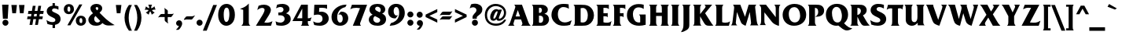 SplineFontDB: 3.2
FontName: QTFrizQuad-Bold
FullName: QTFrizQuad-Bold extended
FamilyName: QTFrizQuad
Weight: Bold
Copyright: Copyright (c) 1992 QualiType 1-800-950-2921 to OrderROE
Version: 001.000
ItalicAngle: 0
UnderlinePosition: -150
UnderlineWidth: 50
Ascent: 800
Descent: 200
InvalidEm: 0
sfntRevision: 0x00010000
LayerCount: 2
Layer: 0 0 "Back" 1
Layer: 1 0 "Fore" 0
XUID: [1021 599 188735959 26465]
UniqueID: 4059278
StyleMap: 0x0020
FSType: 0
OS2Version: 3
OS2_WeightWidthSlopeOnly: 0
OS2_UseTypoMetrics: 0
CreationTime: 716825880
ModificationTime: 1717872558
PfmFamily: 17
TTFWeight: 700
TTFWidth: 5
LineGap: 90
VLineGap: 0
Panose: 2 0 8 3 0 0 0 0 0 0
OS2TypoAscent: 800
OS2TypoAOffset: 0
OS2TypoDescent: -200
OS2TypoDOffset: 0
OS2TypoLinegap: 90
OS2WinAscent: 911
OS2WinAOffset: 0
OS2WinDescent: 214
OS2WinDOffset: 0
HheadAscent: 911
HheadAOffset: 0
HheadDescent: -214
HheadDOffset: 0
OS2SubXSize: 650
OS2SubYSize: 700
OS2SubXOff: 0
OS2SubYOff: 140
OS2SupXSize: 650
OS2SupYSize: 700
OS2SupXOff: 0
OS2SupYOff: 480
OS2StrikeYSize: 49
OS2StrikeYPos: 258
OS2CapHeight: 668
OS2XHeight: 468
OS2Vendor: 'PfEd'
OS2CodePages: 20000001.00d40000
OS2UnicodeRanges: 800000af.40000048.00000000.00000000
Lookup: 258 0 0 "'kern' Horizontal Kerning lookup 0" { "'kern' Horizontal Kerning lookup 0 subtable"  } ['kern' ('DFLT' <'dflt' > ) ]
Lookup: 258 0 0 "'kern' Horizontal Kerning in Latin lookup 1" { "'kern' Horizontal Kerning in Latin lookup 1 subtable"  } ['kern' ('latn' <'dflt' > ) ]
MarkAttachClasses: 1
DEI: 91125
LangName: 1033 "" "" "" "FontForge 2.0 : QTFrizQuad-Bold : 18-2-2009"
Encoding: UnicodeBmp
UnicodeInterp: none
NameList: AGL For New Fonts
DisplaySize: -48
AntiAlias: 1
FitToEm: 0
WinInfo: 8398 38 14
BeginPrivate: 8
BlueValues 31 [-24 0 468 484 668 684 687 688]
BlueScale 9 0.0454545
BlueShift 1 0
StdHW 4 [98]
StdVW 5 [177]
StemSnapH 7 [89 98]
StemSnapV 9 [177 186]
ForceBold 4 true
EndPrivate
BeginChars: 65536 231

StartChar: .notdef
Encoding: 65533 65533 0
Width: 500
GlyphClass: 1
Flags: W
LayerCount: 2
Fore
Validated: 1
EndChar

StartChar: space
Encoding: 32 32 1
Width: 316
GlyphClass: 2
Flags: W
LayerCount: 2
Fore
Validated: 1
EndChar

StartChar: exclam
Encoding: 33 33 2
Width: 334
GlyphClass: 2
Flags: MW
HStem: -14 193 648 20G<67 271 271 271>
VStem: 80 177
LayerCount: 2
Fore
SplineSet
271 668 m 1
 245 212 l 1
 93 212 l 1
 67 668 l 1
 271 668 l 1
269 84 m 0
 269 32 225 -14 173 -14 c 0
 121 -14 77 32 77 84 c 0
 77 136 121 180 173 180 c 0
 225 180 269 136 269 84 c 0
EndSplineSet
Validated: 1
EndChar

StartChar: quotedbl
Encoding: 34 34 3
Width: 492
GlyphClass: 2
Flags: MW
HStem: 400 266<67 183 67 67 309 425 309 309>
LayerCount: 2
Fore
SplineSet
455 666 m 1
 425 400 l 1
 309 400 l 1
 279 666 l 1
 455 666 l 1
213 666 m 1
 183 400 l 1
 67 400 l 1
 37 666 l 1
 213 666 l 1
EndSplineSet
Validated: 1
EndChar

StartChar: numbersign
Encoding: 35 35 4
Width: 606
GlyphClass: 2
Flags: MW
HStem: 218 89 470 89
LayerCount: 2
Fore
SplineSet
566 470 m 1
 550 380 l 1
 440 380 l 1
 428 306 l 1
 538 306 l 1
 522 218 l 1
 412 218 l 1
 380 34 l 1
 290 34 l 1
 322 218 l 1
 236 218 l 1
 204 34 l 1
 114 34 l 1
 146 218 l 1
 36 218 l 1
 52 306 l 1
 162 306 l 1
 174 380 l 1
 64 380 l 1
 80 470 l 1
 190 470 l 1
 218 634 l 1
 308 634 l 1
 280 470 l 1
 366 470 l 1
 394 634 l 1
 484 634 l 1
 456 470 l 1
 566 470 l 1
350 380 m 1
 264 380 l 1
 252 306 l 1
 338 306 l 1
 350 380 l 1
EndSplineSet
Validated: 1
EndChar

StartChar: dollar
Encoding: 36 36 5
Width: 564
GlyphClass: 2
Flags: MW
HStem: 28 89 720 166
VStem: 62 168<479 515 479 519> 324 77 502 168
LayerCount: 2
Fore
SplineSet
502 214 m 0
 502 160 474 108 430 74 c 0
 398 52 362 40 324 32 c 1
 324 -70 l 1
 246 -70 l 1
 246 28 l 1
 190 30 136 40 82 60 c 1
 52 188 l 1
 104 146 172 120 242 120 c 0
 282 120 336 132 336 184 c 0
 336 234 278 254 240 272 c 0
 196 294 150 312 114 346 c 0
 82 376 62 420 62 462 c 0
 62 576 144 626 246 640 c 1
 246 720 l 1
 320 720 l 1
 320 640 l 1
 360 636 398 630 434 616 c 1
 434 512 l 1
 396 536 350 554 304 554 c 0
 270 554 230 534 230 496 c 0
 230 462 258 448 284 436 c 2
 378 392 l 2
 456 356 502 304 502 214 c 0
EndSplineSet
Validated: 1
EndChar

StartChar: percent
Encoding: 37 37 6
Width: 774
GlyphClass: 2
Flags: MW
HStem: -14 89 232 80 440 80 680 80
VStem: 28 116<516 549 516 567> 238 116 526 116 736 116
LayerCount: 2
Fore
SplineSet
736 150 m 0
 736 46 658 -14 570 -14 c 0
 474 -14 410 56 410 152 c 0
 410 242 480 310 570 310 c 0
 668 310 736 250 736 150 c 0
618 668 m 1
 238 0 l 1
 142 0 l 1
 522 668 l 1
 618 668 l 1
352 522 m 0
 352 418 274 358 186 358 c 0
 92 358 28 428 28 522 c 0
 28 612 98 680 188 680 c 0
 286 680 352 622 352 522 c 0
620 146 m 0
 620 178 616 232 572 232 c 0
 538 232 526 196 526 160 c 0
 526 130 528 70 578 70 c 0
 616 70 620 116 620 146 c 0
238 518 m 0
 238 550 232 604 190 604 c 0
 156 604 144 568 144 530 c 0
 144 502 144 440 194 440 c 0
 232 440 238 488 238 518 c 0
EndSplineSet
Validated: 1
EndChar

StartChar: ampersand
Encoding: 38 38 7
Width: 878
GlyphClass: 2
Flags: MW
HStem: -14 105 680 98
VStem: 35 186 351 125
LayerCount: 2
Fore
SplineSet
871 8 m 1
 845 4 819 2 793 -2 c 0
 757 -6 719 -6 681 -6 c 0
 601 -6 543 18 483 72 c 1
 425 6 363 -14 275 -14 c 0
 221 -14 167 -4 123 26 c 0
 69 60 35 114 35 176 c 0
 35 268 113 334 181 382 c 1
 141 426 101 476 101 538 c 0
 101 634 203 680 287 680 c 0
 375 680 475 646 475 534 c 0
 475 476 431 434 391 400 c 1
 423 368 l 1
 501 290 l 2
 565 226 631 166 705 114 c 0
 757 74 813 40 871 8 c 1
351 534 m 0
 351 558 331 580 309 580 c 0
 287 580 267 568 267 546 c 0
 267 520 295 492 313 476 c 1
 331 490 351 508 351 534 c 0
415 138 m 1
 407 148 397 158 387 166 c 2
 341 214 l 2
 313 240 285 268 261 298 c 1
 235 274 219 244 219 210 c 0
 219 148 255 90 319 90 c 0
 359 90 393 108 415 138 c 1
EndSplineSet
Validated: 1
EndChar

StartChar: quoteright
Encoding: 8217 8217 8
Width: 300
GlyphClass: 2
Flags: MW
HStem: 690 154
VStem: 235 168
LayerCount: 2
Fore
SplineSet
235 600 m 0
 235 552 205 512 173 480 c 0
 159 466 145 452 129 444 c 0
 123 440 115 438 109 438 c 0
 93 438 75 442 59 448 c 1
 63 450 67 454 71 456 c 2
 97 478 l 2
 117 494 137 514 151 536 c 1
 139 536 127 538 115 542 c 0
 91 554 71 582 71 610 c 0
 71 654 109 690 153 690 c 0
 201 690 235 646 235 600 c 0
EndSplineSet
Validated: 1
PairPos2: "'kern' Horizontal Kerning lookup 0 subtable" quoteright dx=0 dy=0 dh=0 dv=0 dx=0 dy=0 dh=0 dv=0
EndChar

StartChar: parenleft
Encoding: 40 40 9
Width: 334
GlyphClass: 2
Flags: MW
VStem: 60 132<184 325 182 334>
LayerCount: 2
Fore
SplineSet
294 -158 m 1
 200 -158 l 1
 106 -34 60 106 60 262 c 0
 60 406 112 552 200 666 c 1
 294 666 l 1
 226 540 192 396 192 254 c 0
 192 110 230 -30 294 -158 c 1
EndSplineSet
Validated: 1
EndChar

StartChar: parenright
Encoding: 41 41 10
Width: 334
GlyphClass: 2
Flags: MW
VStem: 272 132
LayerCount: 2
Fore
SplineSet
272 262 m 0
 272 106 226 -34 132 -158 c 1
 38 -158 l 1
 102 -30 140 110 140 254 c 0
 140 396 106 540 38 666 c 1
 132 666 l 1
 220 552 272 406 272 262 c 0
EndSplineSet
Validated: 1
EndChar

StartChar: asterisk
Encoding: 42 42 11
Width: 460
GlyphClass: 2
Flags: MW
HStem: 648 20G<164 286 286 286>
VStem: 256 61
LayerCount: 2
Fore
SplineSet
396 508 m 1
 388 508 380 510 372 510 c 0
 344 510 316 504 290 496 c 2
 278 494 l 1
 286 486 l 1
 306 460 l 2
 324 440 346 428 370 418 c 1
 274 348 l 1
 268 386 256 414 234 446 c 2
 226 456 l 1
 218 446 l 2
 198 416 186 382 178 348 c 1
 84 418 l 1
 98 424 116 430 130 440 c 0
 144 452 160 468 170 484 c 2
 178 494 l 1
 164 498 l 2
 146 504 124 508 104 508 c 0
 88 508 70 504 54 500 c 1
 92 614 l 1
 120 586 146 568 184 556 c 2
 196 552 l 1
 196 566 l 2
 196 604 184 636 164 668 c 1
 286 668 l 1
 264 634 256 606 256 566 c 2
 256 554 l 1
 268 556 l 1
 310 570 332 582 358 618 c 1
 396 508 l 1
EndSplineSet
Validated: 1
EndChar

StartChar: plus
Encoding: 43 43 12
Width: 562
GlyphClass: 2
Flags: MW
HStem: 388 98
VStem: 337 100
LayerCount: 2
Fore
SplineSet
529 402 m 1
 458 303 l 2
 450 291 430 287 416 287 c 0
 410 287 402 289 398 289 c 2
 334 289 l 1
 333 146 l 2
 335 124 339 102 347 80 c 1
 254 153 l 2
 236 167 236 189 236 211 c 2
 236 290 l 1
 91 291 l 2
 69 289 47 285 25 277 c 1
 98 370 l 2
 112 388 134 388 156 388 c 2
 236 388 l 1
 236 520 l 2
 236 542 230 564 222 584 c 1
 321 513 l 2
 333 505 337 485 337 471 c 0
 337 465 335 457 335 453 c 2
 335 453 335 388 334 388 c 1
 465 388 l 2
 487 388 509 394 529 402 c 1
EndSplineSet
Validated: 1
EndChar

StartChar: comma
Encoding: 44 44 13
Width: 294
GlyphClass: 2
Flags: MW
HStem: 180 182
VStem: 243 194
LayerCount: 2
Fore
SplineSet
243 74 m 0
 243 22 199 -50 167 -88 c 0
 137 -122 131 -126 85 -126 c 0
 71 -126 59 -126 45 -124 c 1
 85 -88 119 -48 145 2 c 1
 141 -2 135 -2 129 -2 c 0
 85 -2 49 42 49 86 c 0
 49 138 95 180 145 180 c 0
 205 180 243 130 243 74 c 0
EndSplineSet
Validated: 1
EndChar

StartChar: hyphen
Encoding: 45 45 14
Width: 351
GlyphClass: 2
Flags: MW
HStem: 304 98
LayerCount: 2
Fore
SplineSet
355 337 m 1
 271 221 l 2
 261 206 237 199 219 199 c 0
 213 199 205 202 201 202 c 2
 74 204 l 2
 53 202 32 198 11 190 c 1
 -3 210 l 1
 55 282 l 2
 72 303 97 304 123 304 c 2
 253 304 l 2
 273 304 294 310 355 337 c 1
EndSplineSet
Validated: 1
EndChar

StartChar: period
Encoding: 46 46 15
Width: 294
GlyphClass: 2
Flags: MW
HStem: -14 193
VStem: 49 194<58 110>
LayerCount: 2
Fore
SplineSet
243 84 m 0
 243 32 199 -14 145 -14 c 0
 93 -14 49 32 49 84 c 0
 49 136 93 180 145 180 c 0
 199 180 243 136 243 84 c 0
EndSplineSet
Validated: 1
EndChar

StartChar: slash
Encoding: 47 47 16
Width: 394
GlyphClass: 2
Flags: W
LayerCount: 2
Fore
SplineSet
398 666 m 1
 72 -158 l 1
 -50 -158 l 1
 280 666 l 1
 398 666 l 1
EndSplineSet
Validated: 1
EndChar

StartChar: zero
Encoding: 48 48 17
Width: 606
GlyphClass: 2
Flags: MW
HStem: -14 118 680 118
VStem: 37 177 569 177
LayerCount: 2
Fore
SplineSet
569 332 m 0
 569 78 411 -14 297 -14 c 0
 155 -14 37 118 37 326 c 0
 37 530 133 680 305 680 c 0
 423 680 569 592 569 332 c 0
393 346 m 0
 393 404 391 562 305 562 c 0
 229 562 213 432 213 352 c 0
 213 184 243 108 297 108 c 0
 383 108 393 292 393 346 c 0
EndSplineSet
Validated: 1
EndChar

StartChar: one
Encoding: 49 49 18
Width: 606
GlyphClass: 2
Flags: MW
HStem: 0 20
VStem: 411 177
LayerCount: 2
Fore
SplineSet
463 0 m 1
 173 0 l 1
 225 36 233 80 233 140 c 2
 233 510 l 1
 199 524 163 534 127 542 c 1
 143 546 l 1
 247 578 339 628 411 712 c 1
 411 134 l 2
 411 82 413 30 463 0 c 1
EndSplineSet
Validated: 1
EndChar

StartChar: two
Encoding: 50 50 19
Width: 606
GlyphClass: 2
Flags: MW
HStem: 0 98<358 409 358 517> 680 105
VStem: 513 202
LayerCount: 2
Fore
SplineSet
563 146 m 1
 517 0 l 1
 37 0 l 1
 103 104 169 210 229 316 c 0
 253 358 313 456 313 512 c 0
 313 550 283 576 237 576 c 0
 179 576 125 542 79 510 c 1
 123 646 l 1
 177 668 235 680 295 680 c 0
 413 680 513 618 513 506 c 0
 513 460 481 396 453 346 c 0
 413 272 369 204 323 136 c 2
 303 106 l 1
 325 102 347 98 369 98 c 0
 449 98 493 112 563 146 c 1
EndSplineSet
Validated: 1
EndChar

StartChar: three
Encoding: 51 51 20
Width: 606
GlyphClass: 2
Flags: MW
HStem: -14 98 412 89 680 98
VStem: 505 186
LayerCount: 2
Fore
SplineSet
545 204 m 0
 545 58 385 -14 249 -14 c 0
 195 -14 143 -6 89 6 c 1
 61 128 l 1
 109 102 163 86 219 86 c 0
 285 86 351 134 351 204 c 0
 351 290 287 322 209 322 c 2
 151 322 l 1
 151 412 l 1
 175 412 l 2
 207 412 241 412 269 428 c 0
 297 444 315 470 315 500 c 0
 315 562 269 584 215 584 c 0
 169 584 119 564 79 544 c 1
 111 656 l 1
 171 674 231 680 293 680 c 0
 385 680 505 628 505 520 c 0
 505 430 413 392 393 386 c 1
 485 360 545 304 545 204 c 0
EndSplineSet
Validated: 1
EndChar

StartChar: four
Encoding: 52 52 21
Width: 606
GlyphClass: 2
Flags: MW
HStem: 0 20 144 89 648 20G<278 488 488 488>
VStem: 488 177
LayerCount: 2
Fore
SplineSet
608 268 m 1
 566 144 l 1
 488 144 l 1
 488 120 l 2
 488 64 494 42 530 0 c 1
 264 0 l 1
 304 32 310 64 310 114 c 2
 310 144 l 1
 -2 144 l 1
 278 668 l 1
 488 668 l 1
 488 234 l 1
 540 234 566 240 608 268 c 1
310 234 m 1
 310 542 l 1
 146 234 l 1
 310 234 l 1
EndSplineSet
Validated: 1
EndChar

StartChar: five
Encoding: 53 53 22
Width: 606
GlyphClass: 2
Flags: MW
HStem: -14 98 446 98 570 21G<326 368>
VStem: 87 161 553 194
LayerCount: 2
Fore
SplineSet
553 216 m 0
 553 152 517 90 471 52 c 0
 417 8 345 -14 279 -14 c 0
 215 -14 153 -4 91 10 c 1
 57 126 l 1
 75 116 95 106 117 98 c 0
 147 88 181 80 213 80 c 0
 289 80 357 126 357 208 c 0
 357 300 303 350 211 350 c 0
 165 350 123 344 79 332 c 1
 95 668 l 1
 499 668 l 1
 499 534 l 1
 453 564 395 570 341 570 c 0
 311 570 281 568 251 566 c 1
 245 438 l 1
 267 442 289 446 311 446 c 0
 449 446 553 358 553 216 c 0
EndSplineSet
Validated: 1
EndChar

StartChar: six
Encoding: 54 54 23
Width: 606
GlyphClass: 2
Flags: MW
HStem: -14 98 448 89 668 20G<499 521 521 521>
VStem: 41 177 573 177
LayerCount: 2
Fore
SplineSet
573 230 m 0
 573 96 469 -14 321 -14 c 0
 139 -14 41 104 41 280 c 0
 41 472 201 624 377 672 c 0
 417 682 459 688 499 688 c 2
 521 688 l 1
 483 604 l 1
 427 590 373 564 329 526 c 0
 253 462 221 366 221 270 c 0
 221 208 231 88 317 88 c 0
 379 88 397 164 397 214 c 0
 397 274 379 358 303 358 c 0
 287 358 271 352 257 346 c 1
 331 448 l 1
 341 448 351 450 359 450 c 0
 479 450 573 368 573 230 c 0
EndSplineSet
Validated: 1
EndChar

StartChar: seven
Encoding: 55 55 24
Width: 606
GlyphClass: 2
Flags: MW
HStem: 0 20 570 21G<198 255>
LayerCount: 2
Fore
SplineSet
572 668 m 1
 368 128 l 2
 360 108 348 84 348 62 c 0
 348 36 362 16 380 0 c 1
 118 0 l 1
 348 558 l 1
 312 566 274 570 236 570 c 0
 160 570 106 562 38 524 c 1
 90 668 l 1
 572 668 l 1
EndSplineSet
Validated: 1
EndChar

StartChar: eight
Encoding: 56 56 25
Width: 606
GlyphClass: 2
Flags: MW
HStem: -14 98 686 89
VStem: 48 177 406 168
LayerCount: 2
Fore
SplineSet
576 198 m 0
 576 142 556 88 514 52 c 0
 456 2 382 -14 308 -14 c 0
 244 -14 180 -4 124 26 c 0
 70 56 26 114 26 176 c 0
 26 264 72 310 148 340 c 1
 94 374 48 424 48 494 c 0
 48 636 176 686 298 686 c 0
 360 686 424 678 476 644 c 0
 520 614 550 564 550 510 c 0
 550 444 510 400 450 376 c 1
 480 362 508 346 530 320 c 0
 562 288 576 244 576 198 c 0
406 492 m 0
 406 552 360 596 300 596 c 0
 262 596 228 570 228 530 c 0
 228 484 284 458 320 442 c 2
 374 418 l 1
 398 436 406 462 406 492 c 0
390 166 m 0
 390 218 336 242 294 260 c 2
 222 296 l 1
 186 272 168 238 168 196 c 0
 168 132 228 82 290 82 c 0
 338 82 390 112 390 166 c 0
EndSplineSet
Validated: 1
EndChar

StartChar: nine
Encoding: 57 57 26
Width: 606
GlyphClass: 2
Flags: MW
HStem: -22 20 220 89 680 98
VStem: 41 177 571 177
LayerCount: 2
Fore
SplineSet
571 388 m 0
 571 196 413 44 235 -4 c 0
 195 -14 155 -20 113 -22 c 0
 105 -22 99 -20 91 -20 c 1
 129 64 l 1
 187 78 239 104 285 142 c 0
 361 206 393 302 393 400 c 0
 393 460 379 580 297 580 c 0
 233 580 217 504 217 456 c 0
 217 396 235 312 311 312 c 0
 327 312 341 316 355 322 c 1
 281 222 l 1
 271 220 263 220 253 220 c 0
 133 220 41 300 41 438 c 0
 41 572 145 680 293 680 c 0
 473 680 571 564 571 388 c 0
EndSplineSet
Validated: 1
EndChar

StartChar: colon
Encoding: 58 58 27
Width: 294
GlyphClass: 2
Flags: MW
HStem: -14 193 446 193
VStem: 52 194<58 110 324 376>
LayerCount: 2
Fore
SplineSet
246 350 m 0
 246 298 202 254 148 254 c 0
 96 254 52 298 52 350 c 0
 52 402 96 446 148 446 c 0
 202 446 246 402 246 350 c 0
246 84 m 0
 246 32 202 -14 148 -14 c 0
 96 -14 52 32 52 84 c 0
 52 136 96 180 148 180 c 0
 202 180 246 136 246 84 c 0
EndSplineSet
Validated: 1
EndChar

StartChar: semicolon
Encoding: 59 59 28
Width: 294
GlyphClass: 2
Flags: MW
HStem: -2 182<125 138> 446 193
VStem: 249 194
LayerCount: 2
Fore
SplineSet
241 350 m 0
 241 298 199 254 145 254 c 0
 93 254 49 298 49 350 c 0
 49 402 93 446 145 446 c 0
 199 446 241 402 241 350 c 0
249 74 m 0
 249 22 205 -50 171 -88 c 0
 141 -122 137 -126 91 -126 c 0
 77 -126 63 -126 49 -124 c 1
 91 -88 125 -48 151 2 c 1
 145 -2 141 -2 135 -2 c 0
 91 -2 55 42 55 86 c 0
 55 138 99 180 151 180 c 0
 211 180 249 130 249 74 c 0
EndSplineSet
Validated: 1
EndChar

StartChar: less
Encoding: 60 60 29
Width: 442
GlyphClass: 2
Flags: W
LayerCount: 2
Fore
SplineSet
404 99 m 1
 33 279 l 1
 33 357 l 1
 404 535 l 1
 404 436 l 1
 151 317 l 1
 404 199 l 1
 404 99 l 1
EndSplineSet
Validated: 1
EndChar

StartChar: equal
Encoding: 61 61 30
Width: 464
GlyphClass: 2
Flags: MW
HStem: 213 98 452 98
LayerCount: 2
Fore
SplineSet
436 466 m 1
 365 367 l 2
 357 355 337 351 323 351 c 0
 317 351 309 353 305 353 c 2
 95 355 l 2
 73 353 51 349 29 341 c 1
 102 434 l 2
 116 452 138 452 160 452 c 2
 372 452 l 2
 394 452 416 458 436 466 c 1
434 326 m 1
 363 227 l 2
 355 215 335 211 321 211 c 0
 315 211 307 213 303 213 c 2
 93 215 l 2
 71 213 49 209 27 201 c 1
 100 294 l 2
 114 312 136 312 158 312 c 2
 370 312 l 2
 392 312 414 318 434 326 c 1
EndSplineSet
Validated: 1
EndChar

StartChar: greater
Encoding: 62 62 31
Width: 442
GlyphClass: 2
Flags: W
LayerCount: 2
Fore
SplineSet
412 279 m 1
 41 99 l 1
 41 199 l 1
 294 317 l 1
 41 436 l 1
 41 535 l 1
 412 357 l 1
 412 279 l 1
EndSplineSet
Validated: 1
EndChar

StartChar: question
Encoding: 63 63 32
Width: 512
GlyphClass: 2
Flags: MW
HStem: -14 193 700 118
VStem: 148 177
LayerCount: 2
Fore
SplineSet
462 516 m 0
 462 418 410 372 340 318 c 0
 314 300 282 276 282 242 c 0
 282 232 284 222 286 212 c 1
 152 212 l 1
 150 226 148 238 148 252 c 0
 148 302 174 342 208 376 c 0
 242 408 274 444 274 492 c 0
 274 552 220 584 166 584 c 0
 128 584 92 568 60 548 c 1
 102 678 l 1
 140 694 182 700 224 700 c 0
 362 700 462 628 462 516 c 0
322 84 m 0
 322 32 278 -14 226 -14 c 0
 174 -14 130 32 130 84 c 0
 130 136 174 180 226 180 c 0
 278 180 322 136 322 84 c 0
EndSplineSet
Validated: 1
EndChar

StartChar: at
Encoding: 64 64 33
Width: 774
GlyphClass: 2
Flags: MW
HStem: -14 67 148 67 518 67 680 67
VStem: 41 69 211 100 717 69
LayerCount: 2
Fore
SplineSet
719 186 m 1
 695 122 607 -14 397 -14 c 0
 217 -14 41 86 41 334 c 0
 41 574 231 680 379 680 c 0
 587 680 717 554 717 406 c 0
 717 258 605 148 483 148 c 0
 449 148 419 160 415 198 c 1
 385 174 353 150 311 150 c 0
 241 150 211 204 211 268 c 0
 211 374 291 518 409 518 c 0
 437 518 459 508 481 490 c 1
 485 502 l 1
 585 502 l 1
 495 268 l 2
 491 256 485 244 485 232 c 0
 485 218 499 214 511 214 c 0
 551 220 649 278 649 408 c 0
 649 540 503 614 387 614 c 0
 231 614 111 486 111 332 c 0
 111 156 225 54 395 54 c 0
 567 54 639 158 659 186 c 1
 719 186 l 1
447 430 m 1
 447 434 l 2
 447 442 441 452 431 452 c 0
 375 452 317 294 313 240 c 0
 313 228 319 214 331 214 c 0
 365 214 395 276 405 302 c 0
 421 342 443 384 447 430 c 1
EndSplineSet
Validated: 1
EndChar

StartChar: A
Encoding: 65 65 34
Width: 722
GlyphClass: 2
Flags: MW
HStem: 0 20 202 98 648 20G<198 446 446 446>
LayerCount: 2
Fore
SplineSet
724 0 m 1
 418 0 l 1
 440 16 458 34 460 62 c 0
 460 72 460 82 456 92 c 2
 418 202 l 1
 218 202 l 1
 190 122 l 2
 182 104 176 84 174 62 c 0
 174 40 188 24 202 8 c 0
 206 6 208 4 212 0 c 1
 4 0 l 1
 34 34 56 64 70 106 c 2
 218 536 l 2
 222 556 236 580 236 602 c 2
 236 608 l 2
 234 634 216 652 198 668 c 1
 446 668 l 1
 642 134 l 2
 660 84 676 50 714 12 c 1
 724 0 l 1
386 298 m 1
 314 498 l 1
 246 298 l 1
 386 298 l 1
EndSplineSet
Validated: 1
Kerns2: 119 -66 "'kern' Horizontal Kerning in Latin lookup 1 subtable" 90 -105 "'kern' Horizontal Kerning in Latin lookup 1 subtable" 89 35 "'kern' Horizontal Kerning in Latin lookup 1 subtable" 88 -95 "'kern' Horizontal Kerning in Latin lookup 1 subtable" 87 -95 "'kern' Horizontal Kerning in Latin lookup 1 subtable" 86 -25 "'kern' Horizontal Kerning in Latin lookup 1 subtable" 85 -40 "'kern' Horizontal Kerning in Latin lookup 1 subtable" 82 -32 "'kern' Horizontal Kerning in Latin lookup 1 subtable" 80 -25 "'kern' Horizontal Kerning in Latin lookup 1 subtable" 72 -56 "'kern' Horizontal Kerning in Latin lookup 1 subtable" 70 -35 "'kern' Horizontal Kerning in Latin lookup 1 subtable" 69 -55 "'kern' Horizontal Kerning in Latin lookup 1 subtable" 68 -25 "'kern' Horizontal Kerning in Latin lookup 1 subtable" 58 -130 "'kern' Horizontal Kerning in Latin lookup 1 subtable" 57 50 "'kern' Horizontal Kerning in Latin lookup 1 subtable" 56 -140 "'kern' Horizontal Kerning in Latin lookup 1 subtable" 55 -150 "'kern' Horizontal Kerning in Latin lookup 1 subtable" 54 -45 "'kern' Horizontal Kerning in Latin lookup 1 subtable" 53 -60 "'kern' Horizontal Kerning in Latin lookup 1 subtable" 50 -50 "'kern' Horizontal Kerning in Latin lookup 1 subtable" 48 -50 "'kern' Horizontal Kerning in Latin lookup 1 subtable" 40 -50 "'kern' Horizontal Kerning in Latin lookup 1 subtable" 36 -50 "'kern' Horizontal Kerning in Latin lookup 1 subtable" 34 29 "'kern' Horizontal Kerning in Latin lookup 1 subtable" 32 -65 "'kern' Horizontal Kerning in Latin lookup 1 subtable" 8 -72 "'kern' Horizontal Kerning in Latin lookup 1 subtable"
EndChar

StartChar: B
Encoding: 66 66 35
Width: 628
GlyphClass: 2
Flags: MW
HStem: 0 98 406 89 570 21G
VStem: 78 186 544 186
LayerCount: 2
Fore
SplineSet
582 200 m 0
 582 144 556 90 514 54 c 0
 488 32 458 14 424 8 c 0
 398 2 372 0 346 0 c 2
 34 0 l 1
 76 30 78 72 78 120 c 2
 78 546 l 2
 78 592 76 638 34 668 c 1
 352 668 l 2
 396 668 444 656 480 630 c 0
 518 602 544 560 544 514 c 0
 544 438 500 404 436 378 c 1
 528 362 582 294 582 200 c 0
356 494 m 0
 356 530 336 572 294 572 c 0
 282 572 272 570 262 566 c 1
 262 410 l 1
 270 408 276 406 286 406 c 0
 330 408 356 452 356 494 c 0
398 208 m 0
 398 292 358 320 280 320 c 2
 262 320 l 1
 262 108 l 1
 276 98 290 94 308 94 c 0
 372 94 398 150 398 208 c 0
EndSplineSet
Validated: 1
Kerns2: 90 -30 "'kern' Horizontal Kerning in Latin lookup 1 subtable" 66 -24 "'kern' Horizontal Kerning in Latin lookup 1 subtable" 58 -80 "'kern' Horizontal Kerning in Latin lookup 1 subtable" 56 -60 "'kern' Horizontal Kerning in Latin lookup 1 subtable" 55 -60 "'kern' Horizontal Kerning in Latin lookup 1 subtable" 45 -24 "'kern' Horizontal Kerning in Latin lookup 1 subtable" 38 -24 "'kern' Horizontal Kerning in Latin lookup 1 subtable" 34 -45 "'kern' Horizontal Kerning in Latin lookup 1 subtable" 15 -5 "'kern' Horizontal Kerning in Latin lookup 1 subtable"
EndChar

StartChar: C
Encoding: 67 67 36
Width: 690
GlyphClass: 2
Flags: MW
HStem: -14 105 680 98
VStem: 34 202
LayerCount: 2
Fore
SplineSet
678 160 m 1
 626 12 l 1
 564 -6 502 -14 438 -14 c 0
 380 -14 324 -12 270 8 c 0
 132 58 34 182 34 330 c 0
 34 436 78 542 164 606 c 0
 234 658 326 680 414 680 c 0
 470 680 524 678 580 668 c 1
 588 526 l 1
 530 562 476 580 408 580 c 0
 364 580 320 560 290 528 c 0
 252 484 238 410 238 352 c 0
 238 274 258 188 322 136 c 0
 360 108 406 92 454 92 c 0
 534 92 606 122 678 160 c 1
EndSplineSet
Validated: 1
Kerns2: 90 -50 "'kern' Horizontal Kerning in Latin lookup 1 subtable" 66 16 "'kern' Horizontal Kerning in Latin lookup 1 subtable" 58 -55 "'kern' Horizontal Kerning in Latin lookup 1 subtable" 56 -50 "'kern' Horizontal Kerning in Latin lookup 1 subtable" 55 -50 "'kern' Horizontal Kerning in Latin lookup 1 subtable" 53 -20 "'kern' Horizontal Kerning in Latin lookup 1 subtable" 44 -18 "'kern' Horizontal Kerning in Latin lookup 1 subtable" 15 11 "'kern' Horizontal Kerning in Latin lookup 1 subtable" 13 15 "'kern' Horizontal Kerning in Latin lookup 1 subtable"
EndChar

StartChar: D
Encoding: 68 68 37
Width: 722
GlyphClass: 2
Flags: MW
HStem: 0 105 570 21G
VStem: 78 186 686 194
LayerCount: 2
Fore
SplineSet
686 330 m 0
 686 210 622 86 510 34 c 0
 444 2 368 0 298 0 c 2
 34 0 l 1
 76 30 78 72 78 118 c 2
 78 542 l 2
 78 590 76 636 34 668 c 1
 262 668 l 2
 354 668 450 668 532 620 c 0
 632 560 686 446 686 330 c 0
490 338 m 0
 490 388 480 440 456 484 c 0
 432 530 388 566 334 566 c 0
 310 566 286 564 262 558 c 1
 262 112 l 1
 280 106 300 104 320 104 c 0
 374 104 416 118 448 164 c 0
 482 216 490 276 490 338 c 0
EndSplineSet
Validated: 1
Kerns2: 59 -50 "'kern' Horizontal Kerning in Latin lookup 1 subtable" 58 -80 "'kern' Horizontal Kerning in Latin lookup 1 subtable" 57 -78 "'kern' Horizontal Kerning in Latin lookup 1 subtable" 56 -78 "'kern' Horizontal Kerning in Latin lookup 1 subtable" 55 -65 "'kern' Horizontal Kerning in Latin lookup 1 subtable" 34 -65 "'kern' Horizontal Kerning in Latin lookup 1 subtable" 15 -4 "'kern' Horizontal Kerning in Latin lookup 1 subtable" 13 -25 "'kern' Horizontal Kerning in Latin lookup 1 subtable"
EndChar

StartChar: E
Encoding: 69 69 38
Width: 522
GlyphClass: 2
Flags: MW
HStem: 0 98<350 398 350 482> 404 98 570 21G
VStem: 78 186
LayerCount: 2
Fore
SplineSet
518 154 m 1
 482 0 l 1
 34 0 l 1
 76 30 78 72 78 120 c 2
 78 546 l 2
 78 592 76 638 34 668 c 1
 398 668 l 2
 410 668 422 668 434 672 c 1
 434 526 l 1
 406 562 370 568 326 568 c 2
 262 568 l 1
 262 404 l 1
 368 404 l 2
 378 404 390 406 398 410 c 1
 398 268 l 1
 382 298 356 306 322 306 c 2
 262 306 l 1
 262 112 l 1
 296 100 332 98 368 98 c 0
 428 98 478 108 518 154 c 1
EndSplineSet
Validated: 1
Kerns2: 90 -50 "'kern' Horizontal Kerning in Latin lookup 1 subtable" 88 -50 "'kern' Horizontal Kerning in Latin lookup 1 subtable" 87 -50 "'kern' Horizontal Kerning in Latin lookup 1 subtable" 86 25 "'kern' Horizontal Kerning in Latin lookup 1 subtable" 58 -30 "'kern' Horizontal Kerning in Latin lookup 1 subtable" 56 -30 "'kern' Horizontal Kerning in Latin lookup 1 subtable" 55 -30 "'kern' Horizontal Kerning in Latin lookup 1 subtable"
EndChar

StartChar: F
Encoding: 70 70 39
Width: 450
GlyphClass: 2
Flags: MW
HStem: 0 20 404 98 570 21G
VStem: 78 186
LayerCount: 2
Fore
SplineSet
434 526 m 1
 406 562 370 568 326 568 c 2
 262 568 l 1
 262 404 l 1
 348 404 l 2
 358 404 370 406 378 410 c 1
 378 268 l 1
 362 298 336 306 302 306 c 2
 262 306 l 1
 262 136 l 2
 262 108 262 76 274 50 c 0
 282 30 294 14 308 0 c 1
 34 0 l 1
 76 30 78 72 78 120 c 2
 78 546 l 2
 78 592 76 638 34 668 c 1
 398 668 l 2
 410 668 422 668 434 672 c 1
 434 526 l 1
EndSplineSet
Validated: 1
Kerns2: 90 -30 "'kern' Horizontal Kerning in Latin lookup 1 subtable" 80 -15 "'kern' Horizontal Kerning in Latin lookup 1 subtable" 70 -35 "'kern' Horizontal Kerning in Latin lookup 1 subtable" 66 -60 "'kern' Horizontal Kerning in Latin lookup 1 subtable" 53 45 "'kern' Horizontal Kerning in Latin lookup 1 subtable" 40 -11 "'kern' Horizontal Kerning in Latin lookup 1 subtable" 36 20 "'kern' Horizontal Kerning in Latin lookup 1 subtable" 34 -44 "'kern' Horizontal Kerning in Latin lookup 1 subtable" 28 20 "'kern' Horizontal Kerning in Latin lookup 1 subtable" 27 14 "'kern' Horizontal Kerning in Latin lookup 1 subtable"
EndChar

StartChar: G
Encoding: 71 71 40
Width: 690
GlyphClass: 2
Flags: MW
HStem: -14 105 680 105
VStem: 34 186 630 177
LayerCount: 2
Fore
SplineSet
630 18 m 1
 564 -2 492 -14 422 -14 c 0
 318 -14 206 14 130 88 c 0
 68 148 34 232 34 318 c 0
 34 422 60 510 138 582 c 0
 210 648 304 680 400 680 c 0
 456 680 514 676 568 660 c 1
 568 522 l 1
 520 558 462 574 402 574 c 0
 284 574 224 476 224 366 c 0
 224 266 252 128 364 98 c 0
 380 94 398 90 414 90 c 0
 428 90 444 94 456 96 c 1
 456 258 l 2
 456 296 446 320 418 346 c 1
 630 346 l 1
 630 18 l 1
EndSplineSet
Validated: 1
Kerns2: 90 -50 "'kern' Horizontal Kerning in Latin lookup 1 subtable" 58 -80 "'kern' Horizontal Kerning in Latin lookup 1 subtable" 56 -60 "'kern' Horizontal Kerning in Latin lookup 1 subtable" 55 -50 "'kern' Horizontal Kerning in Latin lookup 1 subtable" 48 -20 "'kern' Horizontal Kerning in Latin lookup 1 subtable"
EndChar

StartChar: H
Encoding: 72 72 41
Width: 710
GlyphClass: 2
Flags: MW
HStem: 0 20 408 105 648 20G<34 304 304 304 402 672 672 672>
VStem: 78 186 628 186
LayerCount: 2
Fore
SplineSet
672 0 m 1
 402 0 l 1
 442 30 444 72 444 120 c 2
 444 304 l 1
 262 304 l 1
 262 134 l 2
 262 130 260 124 260 120 c 0
 260 72 264 30 304 0 c 1
 34 0 l 1
 76 30 78 72 78 120 c 2
 78 546 l 2
 78 592 76 638 34 668 c 1
 304 668 l 1
 264 636 260 592 260 546 c 0
 260 542 262 538 262 534 c 2
 262 408 l 1
 444 408 l 1
 444 546 l 2
 444 592 442 638 402 668 c 1
 672 668 l 1
 634 638 628 598 628 556 c 0
 628 550 630 540 630 534 c 2
 630 134 l 2
 630 128 628 116 628 110 c 0
 628 68 634 28 672 0 c 1
EndSplineSet
Validated: 1
EndChar

StartChar: I
Encoding: 73 73 42
Width: 346
GlyphClass: 2
Flags: MW
HStem: 0 20 648 20G<34 304 304 304>
VStem: 78 177
LayerCount: 2
Fore
SplineSet
304 0 m 1
 34 0 l 1
 76 30 78 72 78 120 c 2
 78 546 l 2
 78 592 76 638 34 668 c 1
 304 668 l 1
 264 636 260 592 260 546 c 0
 260 542 262 538 262 534 c 2
 262 134 l 2
 262 130 260 124 260 120 c 0
 260 72 264 30 304 0 c 1
EndSplineSet
Validated: 1
EndChar

StartChar: J
Encoding: 74 74 43
Width: 346
GlyphClass: 2
Flags: MW
HStem: 648 20G<40 310 310 310>
VStem: 268 186
LayerCount: 2
Fore
SplineSet
310 668 m 1
 272 640 266 598 266 556 c 0
 266 550 268 540 268 534 c 2
 268 16 l 2
 268 -64 244 -108 174 -150 c 0
 122 -182 64 -208 2 -212 c 1
 24 -184 42 -152 56 -118 c 0
 82 -56 82 4 82 68 c 2
 82 546 l 2
 82 592 80 638 40 668 c 1
 310 668 l 1
EndSplineSet
Validated: 1
Kerns2: 66 -40 "'kern' Horizontal Kerning in Latin lookup 1 subtable"
EndChar

StartChar: K
Encoding: 75 75 44
Width: 690
GlyphClass: 2
Flags: MW
HStem: -4 20 648 20G<34 304 304 304 394 644 644 644>
VStem: 78 177
LayerCount: 2
Fore
SplineSet
684 0 m 1
 668 -2 652 -2 636 -2 c 2
 590 -4 l 1
 544 -4 l 2
 450 -4 420 26 374 106 c 2
 262 296 l 1
 262 134 l 2
 262 130 260 124 260 120 c 0
 260 72 264 30 304 0 c 1
 34 0 l 1
 76 30 78 72 78 120 c 2
 78 546 l 2
 78 592 76 638 34 668 c 1
 304 668 l 1
 264 636 260 592 260 546 c 0
 260 542 262 538 262 534 c 2
 262 368 l 1
 404 548 l 2
 418 566 436 586 436 610 c 0
 436 636 414 654 394 668 c 1
 644 668 l 1
 420 396 l 1
 632 62 l 2
 646 38 664 18 684 0 c 1
EndSplineSet
Validated: 1
Kerns2: 90 -90 "'kern' Horizontal Kerning in Latin lookup 1 subtable" 88 -80 "'kern' Horizontal Kerning in Latin lookup 1 subtable" 87 -70 "'kern' Horizontal Kerning in Latin lookup 1 subtable" 80 -30 "'kern' Horizontal Kerning in Latin lookup 1 subtable" 70 -20 "'kern' Horizontal Kerning in Latin lookup 1 subtable" 68 -30 "'kern' Horizontal Kerning in Latin lookup 1 subtable" 50 -65 "'kern' Horizontal Kerning in Latin lookup 1 subtable" 48 -50 "'kern' Horizontal Kerning in Latin lookup 1 subtable" 40 -60 "'kern' Horizontal Kerning in Latin lookup 1 subtable" 36 -55 "'kern' Horizontal Kerning in Latin lookup 1 subtable"
EndChar

StartChar: L
Encoding: 76 76 45
Width: 522
GlyphClass: 2
Flags: MW
HStem: 0 98<347 394 347 476> 648 20G<34 304 304 304>
VStem: 78 186
LayerCount: 2
Fore
SplineSet
514 142 m 1
 476 0 l 1
 34 0 l 1
 76 30 78 72 78 120 c 2
 78 546 l 2
 78 592 76 638 34 668 c 1
 304 668 l 1
 264 636 260 592 260 546 c 0
 260 542 262 538 262 534 c 2
 262 114 l 1
 294 102 330 98 364 98 c 0
 424 98 466 108 514 142 c 1
EndSplineSet
Validated: 1
Kerns2: 90 -70 "'kern' Horizontal Kerning in Latin lookup 1 subtable" 88 -50 "'kern' Horizontal Kerning in Latin lookup 1 subtable" 87 -50 "'kern' Horizontal Kerning in Latin lookup 1 subtable" 85 -20 "'kern' Horizontal Kerning in Latin lookup 1 subtable" 58 -135 "'kern' Horizontal Kerning in Latin lookup 1 subtable" 56 -105 "'kern' Horizontal Kerning in Latin lookup 1 subtable" 55 -115 "'kern' Horizontal Kerning in Latin lookup 1 subtable" 54 -30 "'kern' Horizontal Kerning in Latin lookup 1 subtable" 53 -78 "'kern' Horizontal Kerning in Latin lookup 1 subtable" 50 -40 "'kern' Horizontal Kerning in Latin lookup 1 subtable" 48 -45 "'kern' Horizontal Kerning in Latin lookup 1 subtable" 40 -40 "'kern' Horizontal Kerning in Latin lookup 1 subtable" 36 -50 "'kern' Horizontal Kerning in Latin lookup 1 subtable" 14 50 "'kern' Horizontal Kerning in Latin lookup 1 subtable"
EndChar

StartChar: M
Encoding: 77 77 46
Width: 910
GlyphClass: 2
Flags: MW
HStem: -12 20 648 20G<80 314 314 314 580 824 824 824>
LayerCount: 2
Fore
SplineSet
890 0 m 1
 624 0 l 1
 640 20 654 42 656 68 c 0
 656 84 654 102 652 120 c 2
 616 430 l 1
 484 -12 l 1
 450 -4 418 16 388 36 c 0
 344 64 332 104 314 150 c 2
 206 430 l 1
 176 134 l 2
 176 118 170 96 170 80 c 0
 170 78 172 72 172 70 c 0
 176 40 192 16 216 0 c 1
 18 0 l 1
 58 42 62 78 68 134 c 2
 114 522 l 2
 116 534 118 562 118 584 c 0
 118 602 110 638 80 668 c 1
 314 668 l 1
 464 276 l 1
 580 668 l 1
 824 668 l 1
 796 640 786 626 786 584 c 1
 792 522 l 1
 836 144 l 2
 842 90 852 40 890 0 c 1
EndSplineSet
Validated: 1
Kerns2: 90 -22 "'kern' Horizontal Kerning in Latin lookup 1 subtable" 58 -40 "'kern' Horizontal Kerning in Latin lookup 1 subtable" 56 -40 "'kern' Horizontal Kerning in Latin lookup 1 subtable" 55 -40 "'kern' Horizontal Kerning in Latin lookup 1 subtable"
EndChar

StartChar: N
Encoding: 78 78 47
Width: 732
GlyphClass: 2
Flags: MW
HStem: -22 20 648 20G<18 230 230 230 496 690 690 690>
VStem: 76 108 644 108
LayerCount: 2
Fore
SplineSet
690 668 m 1
 652 628 644 586 644 532 c 2
 644 -22 l 1
 622 -22 602 -14 582 -6 c 0
 542 10 502 28 468 56 c 0
 434 80 412 116 386 148 c 2
 180 416 l 1
 180 136 l 2
 180 108 182 76 194 50 c 0
 202 30 212 14 226 0 c 1
 32 0 l 1
 70 40 76 82 76 136 c 2
 76 530 l 2
 76 550 74 576 66 594 c 0
 54 620 38 646 18 668 c 1
 230 668 l 1
 540 258 l 1
 540 532 l 2
 540 560 540 592 528 618 c 0
 520 636 510 652 496 668 c 1
 690 668 l 1
EndSplineSet
Validated: 1
Kerns2: 13 -15 "'kern' Horizontal Kerning in Latin lookup 1 subtable"
EndChar

StartChar: O
Encoding: 79 79 48
Width: 826
GlyphClass: 2
Flags: MW
HStem: -14 105 680 98
VStem: 34 194 784 194
LayerCount: 2
Fore
SplineSet
784 336 m 0
 784 100 598 -14 396 -14 c 0
 190 -14 34 126 34 334 c 0
 34 544 208 680 408 680 c 0
 670 680 784 518 784 336 c 0
592 296 m 0
 592 398 550 578 404 578 c 0
 326 578 230 522 230 364 c 0
 230 184 318 92 420 92 c 0
 548 92 592 214 592 296 c 0
EndSplineSet
Validated: 1
Kerns2: 59 -50 "'kern' Horizontal Kerning in Latin lookup 1 subtable" 58 -105 "'kern' Horizontal Kerning in Latin lookup 1 subtable" 57 -65 "'kern' Horizontal Kerning in Latin lookup 1 subtable" 56 -65 "'kern' Horizontal Kerning in Latin lookup 1 subtable" 55 -70 "'kern' Horizontal Kerning in Latin lookup 1 subtable" 54 -24 "'kern' Horizontal Kerning in Latin lookup 1 subtable" 51 -36 "'kern' Horizontal Kerning in Latin lookup 1 subtable" 49 -36 "'kern' Horizontal Kerning in Latin lookup 1 subtable" 47 -24 "'kern' Horizontal Kerning in Latin lookup 1 subtable" 46 -42 "'kern' Horizontal Kerning in Latin lookup 1 subtable" 45 -24 "'kern' Horizontal Kerning in Latin lookup 1 subtable" 43 -30 "'kern' Horizontal Kerning in Latin lookup 1 subtable" 42 -30 "'kern' Horizontal Kerning in Latin lookup 1 subtable" 41 -30 "'kern' Horizontal Kerning in Latin lookup 1 subtable" 39 -30 "'kern' Horizontal Kerning in Latin lookup 1 subtable" 38 -42 "'kern' Horizontal Kerning in Latin lookup 1 subtable" 37 -30 "'kern' Horizontal Kerning in Latin lookup 1 subtable" 35 -48 "'kern' Horizontal Kerning in Latin lookup 1 subtable" 34 -62 "'kern' Horizontal Kerning in Latin lookup 1 subtable"
EndChar

StartChar: P
Encoding: 80 80 49
Width: 586
GlyphClass: 2
Flags: MW
HStem: 0 20 648 20G<34 288 288 322>
VStem: 78 186 554 186
LayerCount: 2
Fore
SplineSet
554 484 m 0
 554 336 426 284 296 284 c 0
 286 284 278 286 268 288 c 1
 294 300 320 314 336 340 c 0
 358 370 366 404 366 440 c 0
 366 478 356 522 328 546 c 0
 308 562 284 564 262 568 c 1
 262 136 l 2
 262 108 262 76 274 50 c 0
 282 30 294 14 308 0 c 1
 34 0 l 1
 76 30 78 72 78 120 c 2
 78 546 l 2
 78 592 76 638 34 668 c 1
 288 668 l 2
 356 668 430 668 486 626 c 0
 530 592 554 540 554 484 c 0
EndSplineSet
Validated: 1
Kerns2: 91 -45 "'kern' Horizontal Kerning in Latin lookup 1 subtable" 89 1 "'kern' Horizontal Kerning in Latin lookup 1 subtable" 84 -30 "'kern' Horizontal Kerning in Latin lookup 1 subtable" 82 -48 "'kern' Horizontal Kerning in Latin lookup 1 subtable" 80 -42 "'kern' Horizontal Kerning in Latin lookup 1 subtable" 70 -42 "'kern' Horizontal Kerning in Latin lookup 1 subtable" 68 -30 "'kern' Horizontal Kerning in Latin lookup 1 subtable" 66 -95 "'kern' Horizontal Kerning in Latin lookup 1 subtable" 58 -58 "'kern' Horizontal Kerning in Latin lookup 1 subtable" 53 22 "'kern' Horizontal Kerning in Latin lookup 1 subtable" 34 -100 "'kern' Horizontal Kerning in Latin lookup 1 subtable" 15 -90 "'kern' Horizontal Kerning in Latin lookup 1 subtable" 13 -108 "'kern' Horizontal Kerning in Latin lookup 1 subtable"
EndChar

StartChar: Q
Encoding: 81 81 50
Width: 784
GlyphClass: 2
Flags: MW
HStem: -20 105 684 98
VStem: 34 194<334 434> 740 194
LayerCount: 2
Fore
SplineSet
876 -102 m 1
 834 -140 764 -170 706 -170 c 2
 696 -170 l 2
 646 -168 602 -144 560 -116 c 0
 514 -86 472 -52 432 -14 c 1
 408 -18 386 -20 364 -20 c 0
 214 -20 34 100 34 332 c 0
 34 536 178 684 384 684 c 0
 608 684 740 542 740 340 c 0
 740 168 642 86 612 60 c 1
 656 12 706 -32 760 -66 c 0
 796 -86 834 -98 876 -102 c 1
544 296 m 0
 544 368 516 586 374 586 c 0
 274 586 228 490 228 402 c 0
 228 266 262 84 404 84 c 0
 514 84 544 198 544 296 c 0
EndSplineSet
Validated: 1
Kerns2: 58 -80 "'kern' Horizontal Kerning in Latin lookup 1 subtable" 56 -50 "'kern' Horizontal Kerning in Latin lookup 1 subtable" 55 -60 "'kern' Horizontal Kerning in Latin lookup 1 subtable" 53 -10 "'kern' Horizontal Kerning in Latin lookup 1 subtable" 34 -40 "'kern' Horizontal Kerning in Latin lookup 1 subtable"
EndChar

StartChar: R
Encoding: 82 82 51
Width: 658
GlyphClass: 2
Flags: MW
HStem: -2 20 570 21G
VStem: 78 177 558 186
LayerCount: 2
Fore
SplineSet
656 6 m 1
 628 4 566 -2 518 -2 c 0
 490 -2 464 0 450 4 c 0
 398 22 370 78 344 122 c 0
 314 176 286 230 262 286 c 1
 262 134 l 2
 262 130 260 124 260 120 c 0
 260 72 264 30 304 0 c 1
 34 0 l 1
 76 30 78 72 78 120 c 2
 78 546 l 2
 78 592 76 638 34 668 c 1
 316 668 l 2
 366 668 416 668 462 646 c 0
 518 618 558 562 558 498 c 0
 558 416 508 362 438 330 c 1
 464 276 496 226 528 176 c 0
 556 130 584 78 622 38 c 0
 632 26 644 16 656 6 c 1
372 472 m 0
 372 504 354 568 270 568 c 2
 262 568 l 1
 262 340 l 1
 328 354 372 402 372 472 c 0
EndSplineSet
Validated: 1
Kerns2: 90 -50 "'kern' Horizontal Kerning in Latin lookup 1 subtable" 85 -40 "'kern' Horizontal Kerning in Latin lookup 1 subtable" 80 -60 "'kern' Horizontal Kerning in Latin lookup 1 subtable" 70 -60 "'kern' Horizontal Kerning in Latin lookup 1 subtable" 66 -30 "'kern' Horizontal Kerning in Latin lookup 1 subtable" 58 -85 "'kern' Horizontal Kerning in Latin lookup 1 subtable" 56 -85 "'kern' Horizontal Kerning in Latin lookup 1 subtable" 55 -85 "'kern' Horizontal Kerning in Latin lookup 1 subtable" 54 -50 "'kern' Horizontal Kerning in Latin lookup 1 subtable" 53 -40 "'kern' Horizontal Kerning in Latin lookup 1 subtable" 50 -50 "'kern' Horizontal Kerning in Latin lookup 1 subtable" 48 -50 "'kern' Horizontal Kerning in Latin lookup 1 subtable" 40 -60 "'kern' Horizontal Kerning in Latin lookup 1 subtable" 36 -50 "'kern' Horizontal Kerning in Latin lookup 1 subtable"
EndChar

StartChar: S
Encoding: 83 83 52
Width: 554
GlyphClass: 2
Flags: MW
HStem: -14 105 680 98
VStem: 32 186 528 186
LayerCount: 2
Fore
SplineSet
528 198 m 0
 528 136 498 76 448 40 c 0
 390 -2 320 -14 250 -14 c 0
 184 -14 118 0 54 24 c 1
 20 168 l 1
 80 122 156 92 234 92 c 0
 280 92 342 106 342 162 c 0
 342 220 276 244 234 264 c 0
 184 288 132 310 90 348 c 0
 54 380 32 432 32 480 c 0
 32 610 146 680 266 680 c 0
 330 680 394 674 454 652 c 1
 454 534 l 1
 410 560 360 580 306 580 c 0
 268 580 222 560 222 516 c 0
 222 466 282 448 320 432 c 0
 370 408 422 386 464 348 c 0
 508 304 528 258 528 198 c 0
EndSplineSet
Validated: 1
Kerns2: 90 -48 "'kern' Horizontal Kerning in Latin lookup 1 subtable" 58 -60 "'kern' Horizontal Kerning in Latin lookup 1 subtable" 56 -50 "'kern' Horizontal Kerning in Latin lookup 1 subtable" 55 -50 "'kern' Horizontal Kerning in Latin lookup 1 subtable" 34 -20 "'kern' Horizontal Kerning in Latin lookup 1 subtable" 13 13 "'kern' Horizontal Kerning in Latin lookup 1 subtable"
EndChar

StartChar: T
Encoding: 84 84 53
Width: 534
GlyphClass: 2
Flags: MW
HStem: 0 20 668 105
VStem: 352 186
LayerCount: 2
Fore
SplineSet
524 672 m 1
 490 514 l 1
 472 548 448 560 410 560 c 0
 392 560 370 558 352 552 c 1
 352 136 l 2
 352 108 354 76 364 50 c 0
 374 30 384 14 398 0 c 1
 124 0 l 1
 166 30 168 72 168 120 c 2
 168 552 l 1
 158 554 144 556 134 556 c 2
 112 556 l 2
 74 556 38 544 8 522 c 1
 -6 514 l 1
 34 670 l 1
 50 670 66 668 84 668 c 2
 446 668 l 2
 472 668 498 668 524 672 c 1
EndSplineSet
Validated: 1
Kerns2: 91 -20 "'kern' Horizontal Kerning in Latin lookup 1 subtable" 90 -35 "'kern' Horizontal Kerning in Latin lookup 1 subtable" 88 -20 "'kern' Horizontal Kerning in Latin lookup 1 subtable" 87 -20 "'kern' Horizontal Kerning in Latin lookup 1 subtable" 86 -24 "'kern' Horizontal Kerning in Latin lookup 1 subtable" 80 -60 "'kern' Horizontal Kerning in Latin lookup 1 subtable" 70 -60 "'kern' Horizontal Kerning in Latin lookup 1 subtable" 68 -60 "'kern' Horizontal Kerning in Latin lookup 1 subtable" 66 -85 "'kern' Horizontal Kerning in Latin lookup 1 subtable" 53 35 "'kern' Horizontal Kerning in Latin lookup 1 subtable" 50 -38 "'kern' Horizontal Kerning in Latin lookup 1 subtable" 48 -32 "'kern' Horizontal Kerning in Latin lookup 1 subtable" 40 -55 "'kern' Horizontal Kerning in Latin lookup 1 subtable" 36 -30 "'kern' Horizontal Kerning in Latin lookup 1 subtable" 34 -70 "'kern' Horizontal Kerning in Latin lookup 1 subtable" 14 -17 "'kern' Horizontal Kerning in Latin lookup 1 subtable"
EndChar

StartChar: U
Encoding: 85 85 54
Width: 710
GlyphClass: 2
Flags: MW
HStem: -14 118 648 20G<32 302 302 302 404 674 674 674>
VStem: 74 186<216 234 234 534> 632 177
LayerCount: 2
Fore
SplineSet
674 0 m 1
 454 0 l 1
 454 82 l 1
 406 26 348 -14 272 -14 c 0
 218 -14 166 4 128 42 c 0
 84 82 74 134 74 190 c 2
 74 546 l 2
 74 594 72 638 32 668 c 1
 302 668 l 1
 264 640 258 598 258 556 c 0
 258 550 260 540 260 534 c 2
 260 234 l 2
 260 198 260 160 284 130 c 0
 298 114 322 102 344 102 c 0
 432 102 446 198 446 268 c 2
 446 546 l 2
 446 594 444 638 404 668 c 1
 674 668 l 1
 636 640 630 598 630 556 c 0
 630 550 632 540 632 534 c 2
 632 134 l 2
 632 128 630 116 630 110 c 0
 630 68 636 30 674 0 c 1
EndSplineSet
Validated: 1
EndChar

StartChar: V
Encoding: 86 86 55
Width: 701
GlyphClass: 2
Flags: MW
HStem: -20 20 648 20G<18 246 246 246 496 678 678 678>
LayerCount: 2
Fore
SplineSet
678 668 m 1
 444 -20 l 1
 398 -6 350 8 310 34 c 0
 266 60 244 92 226 140 c 2
 64 588 l 2
 54 618 38 642 18 668 c 1
 246 668 l 1
 246 660 l 2
 246 626 264 588 274 556 c 2
 406 172 l 1
 530 550 l 2
 536 566 540 582 540 600 c 0
 540 630 518 650 496 668 c 1
 678 668 l 1
EndSplineSet
Validated: 1
Kerns2: 90 -25 "'kern' Horizontal Kerning in Latin lookup 1 subtable" 86 -50 "'kern' Horizontal Kerning in Latin lookup 1 subtable" 84 -60 "'kern' Horizontal Kerning in Latin lookup 1 subtable" 83 -20 "'kern' Horizontal Kerning in Latin lookup 1 subtable" 82 -70 "'kern' Horizontal Kerning in Latin lookup 1 subtable" 80 -80 "'kern' Horizontal Kerning in Latin lookup 1 subtable" 72 -60 "'kern' Horizontal Kerning in Latin lookup 1 subtable" 70 -80 "'kern' Horizontal Kerning in Latin lookup 1 subtable" 69 -70 "'kern' Horizontal Kerning in Latin lookup 1 subtable" 68 -80 "'kern' Horizontal Kerning in Latin lookup 1 subtable" 66 -90 "'kern' Horizontal Kerning in Latin lookup 1 subtable" 50 -45 "'kern' Horizontal Kerning in Latin lookup 1 subtable" 48 -50 "'kern' Horizontal Kerning in Latin lookup 1 subtable" 46 -40 "'kern' Horizontal Kerning in Latin lookup 1 subtable" 40 -40 "'kern' Horizontal Kerning in Latin lookup 1 subtable" 36 -40 "'kern' Horizontal Kerning in Latin lookup 1 subtable" 34 -120 "'kern' Horizontal Kerning in Latin lookup 1 subtable" 28 -50 "'kern' Horizontal Kerning in Latin lookup 1 subtable" 27 -23 "'kern' Horizontal Kerning in Latin lookup 1 subtable" 15 -97 "'kern' Horizontal Kerning in Latin lookup 1 subtable" 14 -55 "'kern' Horizontal Kerning in Latin lookup 1 subtable" 13 -86 "'kern' Horizontal Kerning in Latin lookup 1 subtable"
EndChar

StartChar: W
Encoding: 87 87 56
Width: 1002
GlyphClass: 2
Flags: MW
HStem: -12 20 648 20G<18 238 238 238 404 618 618 618 806 976 976 976>
LayerCount: 2
Fore
SplineSet
976 668 m 1
 768 -12 l 1
 732 -4 698 12 664 30 c 0
 622 54 596 90 582 136 c 2
 504 392 l 1
 400 -12 l 1
 360 -6 322 10 288 30 c 0
 234 64 216 104 198 162 c 2
 90 536 l 1
 80 572 l 2
 68 608 46 640 18 668 c 1
 238 668 l 1
 364 206 l 1
 438 496 l 2
 442 514 450 538 450 558 c 2
 450 566 l 2
 448 584 442 604 436 622 c 0
 428 640 418 654 404 668 c 1
 618 668 l 1
 616 664 614 658 614 652 c 0
 614 650 612 644 612 642 c 0
 612 618 622 590 628 568 c 2
 646 506 l 1
 738 206 l 1
 826 518 l 2
 832 542 840 566 840 590 c 0
 840 620 824 646 806 668 c 1
 976 668 l 1
EndSplineSet
Validated: 1
Kerns2: 90 -25 "'kern' Horizontal Kerning in Latin lookup 1 subtable" 86 -25 "'kern' Horizontal Kerning in Latin lookup 1 subtable" 85 -20 "'kern' Horizontal Kerning in Latin lookup 1 subtable" 84 -60 "'kern' Horizontal Kerning in Latin lookup 1 subtable" 83 -38 "'kern' Horizontal Kerning in Latin lookup 1 subtable" 82 -70 "'kern' Horizontal Kerning in Latin lookup 1 subtable" 80 -65 "'kern' Horizontal Kerning in Latin lookup 1 subtable" 72 -50 "'kern' Horizontal Kerning in Latin lookup 1 subtable" 70 -55 "'kern' Horizontal Kerning in Latin lookup 1 subtable" 69 -60 "'kern' Horizontal Kerning in Latin lookup 1 subtable" 68 -65 "'kern' Horizontal Kerning in Latin lookup 1 subtable" 66 -100 "'kern' Horizontal Kerning in Latin lookup 1 subtable" 50 -40 "'kern' Horizontal Kerning in Latin lookup 1 subtable" 48 -40 "'kern' Horizontal Kerning in Latin lookup 1 subtable" 46 -40 "'kern' Horizontal Kerning in Latin lookup 1 subtable" 40 -30 "'kern' Horizontal Kerning in Latin lookup 1 subtable" 36 -40 "'kern' Horizontal Kerning in Latin lookup 1 subtable" 34 -120 "'kern' Horizontal Kerning in Latin lookup 1 subtable" 28 -40 "'kern' Horizontal Kerning in Latin lookup 1 subtable" 27 -14 "'kern' Horizontal Kerning in Latin lookup 1 subtable" 14 -46 "'kern' Horizontal Kerning in Latin lookup 1 subtable" 13 -96 "'kern' Horizontal Kerning in Latin lookup 1 subtable"
EndChar

StartChar: X
Encoding: 88 88 57
Width: 690
GlyphClass: 2
Flags: MW
HStem: 0 20 648 20G<32 270 270 270 434 656 656 656>
LayerCount: 2
Fore
SplineSet
682 0 m 1
 444 0 l 1
 298 260 l 1
 208 116 l 2
 200 102 192 86 192 68 c 0
 192 42 206 18 224 0 c 1
 0 0 l 1
 240 348 l 1
 106 578 l 2
 94 598 82 620 66 638 c 0
 56 648 44 658 32 668 c 1
 270 668 l 1
 386 452 l 1
 444 540 l 2
 456 558 470 584 472 606 c 0
 472 632 456 654 434 668 c 1
 656 668 l 1
 444 362 l 1
 578 138 l 2
 608 90 638 38 682 0 c 1
EndSplineSet
Validated: 1
Kerns2: 90 -50 "'kern' Horizontal Kerning in Latin lookup 1 subtable" 80 -48 "'kern' Horizontal Kerning in Latin lookup 1 subtable" 70 -40 "'kern' Horizontal Kerning in Latin lookup 1 subtable" 50 -68 "'kern' Horizontal Kerning in Latin lookup 1 subtable" 48 -68 "'kern' Horizontal Kerning in Latin lookup 1 subtable" 40 -60 "'kern' Horizontal Kerning in Latin lookup 1 subtable" 36 -60 "'kern' Horizontal Kerning in Latin lookup 1 subtable" 34 14 "'kern' Horizontal Kerning in Latin lookup 1 subtable"
EndChar

StartChar: Y
Encoding: 89 89 58
Width: 638
GlyphClass: 2
Flags: MW
HStem: 0 20 648 20G<20 254 254 254 420 602 602 602>
VStem: 420 186
LayerCount: 2
Fore
SplineSet
602 668 m 1
 420 302 l 1
 420 136 l 2
 420 108 422 76 434 50 c 0
 442 30 452 14 466 0 c 1
 194 0 l 1
 234 30 236 72 236 120 c 2
 236 302 l 1
 74 602 l 2
 62 628 42 650 20 668 c 1
 254 668 l 1
 372 424 l 1
 434 552 l 2
 444 570 452 592 452 614 c 0
 452 638 438 654 420 668 c 1
 602 668 l 1
EndSplineSet
Validated: 1
Kerns2: 91 -40 "'kern' Horizontal Kerning in Latin lookup 1 subtable" 90 -60 "'kern' Horizontal Kerning in Latin lookup 1 subtable" 89 -30 "'kern' Horizontal Kerning in Latin lookup 1 subtable" 88 -45 "'kern' Horizontal Kerning in Latin lookup 1 subtable" 87 -45 "'kern' Horizontal Kerning in Latin lookup 1 subtable" 86 -70 "'kern' Horizontal Kerning in Latin lookup 1 subtable" 84 -85 "'kern' Horizontal Kerning in Latin lookup 1 subtable" 83 -80 "'kern' Horizontal Kerning in Latin lookup 1 subtable" 82 -100 "'kern' Horizontal Kerning in Latin lookup 1 subtable" 81 -50 "'kern' Horizontal Kerning in Latin lookup 1 subtable" 80 -100 "'kern' Horizontal Kerning in Latin lookup 1 subtable" 79 -50 "'kern' Horizontal Kerning in Latin lookup 1 subtable" 78 -60 "'kern' Horizontal Kerning in Latin lookup 1 subtable" 72 -90 "'kern' Horizontal Kerning in Latin lookup 1 subtable" 70 -100 "'kern' Horizontal Kerning in Latin lookup 1 subtable" 69 -115 "'kern' Horizontal Kerning in Latin lookup 1 subtable" 68 -100 "'kern' Horizontal Kerning in Latin lookup 1 subtable" 66 -100 "'kern' Horizontal Kerning in Latin lookup 1 subtable" 52 -15 "'kern' Horizontal Kerning in Latin lookup 1 subtable" 50 -80 "'kern' Horizontal Kerning in Latin lookup 1 subtable" 48 -90 "'kern' Horizontal Kerning in Latin lookup 1 subtable" 46 -40 "'kern' Horizontal Kerning in Latin lookup 1 subtable" 40 -70 "'kern' Horizontal Kerning in Latin lookup 1 subtable" 36 -70 "'kern' Horizontal Kerning in Latin lookup 1 subtable" 34 -100 "'kern' Horizontal Kerning in Latin lookup 1 subtable" 28 -59 "'kern' Horizontal Kerning in Latin lookup 1 subtable" 13 -90 "'kern' Horizontal Kerning in Latin lookup 1 subtable"
EndChar

StartChar: Z
Encoding: 90 90 59
Width: 616
GlyphClass: 2
Flags: MW
HStem: 0 98<368 411 368 552> 570 21G
LayerCount: 2
Fore
SplineSet
608 160 m 1
 552 0 l 1
 8 0 l 1
 310 568 l 1
 280 572 248 572 218 572 c 0
 158 572 106 550 54 524 c 1
 106 668 l 1
 572 668 l 1
 272 106 l 1
 310 100 348 98 388 98 c 0
 434 98 482 100 524 118 c 0
 554 130 582 144 608 160 c 1
EndSplineSet
Validated: 1
Kerns2: 48 -30 "'kern' Horizontal Kerning in Latin lookup 1 subtable"
EndChar

StartChar: bracketleft
Encoding: 91 91 60
Width: 356
GlyphClass: 2
Flags: MW
HStem: -158 67 668 67
VStem: 304 210
LayerCount: 2
Fore
SplineSet
304 -158 m 1
 60 -158 l 1
 92 -126 94 -90 94 -46 c 2
 94 560 l 2
 94 600 92 640 60 668 c 1
 304 668 l 1
 304 602 l 1
 224 602 l 1
 224 -90 l 1
 304 -90 l 1
 304 -158 l 1
EndSplineSet
Validated: 1
EndChar

StartChar: backslash
Encoding: 92 92 61
Width: 408
GlyphClass: 2
Flags: W
LayerCount: 2
Fore
SplineSet
422 -158 m 1
 300 -158 l 1
 -26 666 l 1
 94 666 l 1
 422 -158 l 1
EndSplineSet
Validated: 1
EndChar

StartChar: bracketright
Encoding: 93 93 62
Width: 356
GlyphClass: 2
Flags: MW
HStem: -158 67 668 67
VStem: 48 210<-158 -46 -90 -46>
LayerCount: 2
Fore
SplineSet
292 -158 m 1
 48 -158 l 1
 48 -90 l 1
 128 -90 l 1
 128 602 l 1
 48 602 l 1
 48 668 l 1
 292 668 l 1
 260 640 258 600 258 560 c 2
 258 -46 l 2
 258 -90 260 -126 292 -158 c 1
EndSplineSet
Validated: 1
EndChar

StartChar: asciicircum
Encoding: 94 94 63
Width: 448
GlyphClass: 2
Flags: W
LayerCount: 2
Fore
SplineSet
427 368 m 1
 320 368 l 1
 220 547 l 1
 120 368 l 1
 15 368 l 1
 164 644 l 1
 278 644 l 1
 427 368 l 1
EndSplineSet
Validated: 1
EndChar

StartChar: underscore
Encoding: 95 95 64
Width: 469
GlyphClass: 2
Flags: MW
HStem: -160 112<-14 486 -14 486>
LayerCount: 2
Fore
SplineSet
486 -160 m 1
 -14 -160 l 1
 -14 -48 l 1
 486 -48 l 1
 486 -160 l 1
EndSplineSet
Validated: 1
EndChar

StartChar: quoteleft
Encoding: 8216 8216 65
Width: 300
GlyphClass: 2
Flags: MW
HStem: 440 154<148 154 148 169>
VStem: 64 168
LayerCount: 2
Fore
SplineSet
240 682 m 1
 236 680 234 676 230 674 c 2
 204 652 l 2
 182 636 164 616 148 594 c 1
 160 594 174 592 186 588 c 0
 210 576 230 548 230 520 c 0
 230 476 192 440 146 440 c 0
 100 440 64 484 64 530 c 0
 64 578 94 618 126 650 c 0
 140 664 154 678 172 686 c 0
 178 690 184 692 190 692 c 0
 208 692 226 688 240 682 c 1
EndSplineSet
Validated: 1
PairPos2: "'kern' Horizontal Kerning lookup 0 subtable" quoteleft dx=0 dy=0 dh=0 dv=0 dx=0 dy=0 dh=0 dv=0
EndChar

StartChar: a
Encoding: 97 97 66
Width: 564
GlyphClass: 2
Flags: MW
HStem: -14 89 480 98
VStem: 28 186 486 177
LayerCount: 2
Fore
SplineSet
570 78 m 1
 528 -10 l 1
 514 -12 498 -14 484 -14 c 0
 440 -14 396 -2 362 26 c 0
 320 58 308 100 308 152 c 2
 308 218 l 1
 276 204 218 184 218 144 c 0
 218 112 242 76 276 76 c 0
 284 76 290 78 298 78 c 1
 254 -10 l 1
 234 -12 214 -14 194 -14 c 0
 148 -14 28 8 28 132 c 0
 28 162 40 198 60 220 c 0
 106 268 174 276 234 290 c 0
 258 296 306 308 306 342 c 0
 306 368 272 384 248 384 c 0
 200 384 154 372 114 350 c 1
 160 466 l 1
 206 478 254 480 302 480 c 0
 434 480 486 408 486 298 c 2
 486 192 l 2
 486 188 484 182 484 178 c 0
 484 146 488 112 516 94 c 0
 532 82 550 78 570 78 c 1
EndSplineSet
Validated: 1
Kerns2: 90 -70 "'kern' Horizontal Kerning in Latin lookup 1 subtable" 89 25 "'kern' Horizontal Kerning in Latin lookup 1 subtable" 88 -70 "'kern' Horizontal Kerning in Latin lookup 1 subtable" 87 -60 "'kern' Horizontal Kerning in Latin lookup 1 subtable" 85 -20 "'kern' Horizontal Kerning in Latin lookup 1 subtable" 71 15 "'kern' Horizontal Kerning in Latin lookup 1 subtable" 68 -18 "'kern' Horizontal Kerning in Latin lookup 1 subtable"
EndChar

StartChar: b
Encoding: 98 98 67
Width: 606
GlyphClass: 2
Flags: MW
HStem: -14 98<270 276> 480 89 664 20G<238 238>
VStem: 60 177 576 186
LayerCount: 2
Fore
SplineSet
576 240 m 0
 576 168 538 98 484 52 c 0
 420 0 338 -14 258 -14 c 0
 210 -14 162 -8 114 -2 c 0
 86 2 60 6 34 16 c 1
 54 38 60 54 60 84 c 2
 60 574 l 2
 60 618 54 638 24 666 c 1
 174 666 l 2
 196 666 218 674 238 684 c 1
 238 88 l 1
 250 84 264 84 276 84 c 0
 362 88 390 162 390 238 c 0
 390 322 350 384 262 390 c 1
 310 474 l 1
 320 478 340 480 352 480 c 0
 484 480 576 382 576 240 c 0
EndSplineSet
Validated: 1
Kerns2: 119 -45 "'kern' Horizontal Kerning in Latin lookup 1 subtable" 91 -50 "'kern' Horizontal Kerning in Latin lookup 1 subtable" 90 -35 "'kern' Horizontal Kerning in Latin lookup 1 subtable" 89 -60 "'kern' Horizontal Kerning in Latin lookup 1 subtable" 88 -40 "'kern' Horizontal Kerning in Latin lookup 1 subtable" 87 -40 "'kern' Horizontal Kerning in Latin lookup 1 subtable" 66 -30 "'kern' Horizontal Kerning in Latin lookup 1 subtable" 8 -45 "'kern' Horizontal Kerning in Latin lookup 1 subtable"
EndChar

StartChar: c
Encoding: 99 99 68
Width: 512
GlyphClass: 2
Flags: MW
HStem: -14 98<303 326> 480 98
VStem: 30 194
LayerCount: 2
Fore
SplineSet
496 136 m 1
 464 26 l 1
 418 2 358 -14 294 -14 c 0
 234 -14 174 -2 116 44 c 0
 58 88 30 160 30 232 c 0
 30 386 154 480 306 480 c 0
 344 480 382 478 420 472 c 2
 434 470 l 1
 434 354 l 1
 402 372 366 384 328 384 c 0
 258 384 226 332 226 246 c 0
 226 184 254 84 352 84 c 0
 406 84 454 104 496 136 c 1
EndSplineSet
Validated: 1
Kerns2: 76 -12 "'kern' Horizontal Kerning in Latin lookup 1 subtable"
EndChar

StartChar: d
Encoding: 100 100 69
Width: 606
GlyphClass: 2
Flags: MW
HStem: -8 20 480 105 664 20G<544 544>
VStem: 30 186 544 177
LayerCount: 2
Fore
SplineSet
590 0 m 1
 366 0 l 1
 366 298 l 2
 366 318 366 336 354 352 c 0
 340 370 320 376 300 376 c 0
 230 376 220 284 220 232 c 0
 220 158 254 84 334 84 c 0
 336 84 340 86 342 86 c 1
 294 -2 l 1
 280 -8 264 -8 250 -8 c 0
 120 -8 30 108 30 232 c 0
 30 296 52 364 96 412 c 0
 136 454 192 480 250 480 c 0
 294 480 328 468 366 446 c 1
 366 574 l 2
 366 614 360 636 332 666 c 1
 480 666 l 2
 502 666 524 674 544 684 c 1
 544 136 l 2
 544 108 544 76 556 50 c 0
 564 30 576 16 590 0 c 1
EndSplineSet
Validated: 1
Kerns2: 89 30 "'kern' Horizontal Kerning in Latin lookup 1 subtable" 88 -10 "'kern' Horizontal Kerning in Latin lookup 1 subtable" 15 26 "'kern' Horizontal Kerning in Latin lookup 1 subtable" 13 27 "'kern' Horizontal Kerning in Latin lookup 1 subtable"
EndChar

StartChar: e
Encoding: 101 101 70
Width: 564
GlyphClass: 2
Flags: MW
HStem: -14 98<307 350> 318 89 480 89
VStem: 30 177
LayerCount: 2
Fore
SplineSet
524 134 m 1
 486 18 l 1
 434 -4 378 -14 322 -14 c 0
 252 -14 174 -4 116 42 c 0
 62 84 30 156 30 224 c 0
 30 268 38 314 58 352 c 0
 102 440 190 480 286 480 c 0
 376 480 468 438 500 348 c 0
 512 310 516 272 520 232 c 1
 206 232 l 1
 206 150 264 84 350 84 c 0
 412 84 470 108 524 134 c 1
348 318 m 1
 346 358 332 392 286 392 c 0
 240 392 220 360 212 318 c 1
 348 318 l 1
EndSplineSet
Validated: 1
Kerns2: 90 -64 "'kern' Horizontal Kerning in Latin lookup 1 subtable" 89 -15 "'kern' Horizontal Kerning in Latin lookup 1 subtable" 88 -40 "'kern' Horizontal Kerning in Latin lookup 1 subtable" 87 -35 "'kern' Horizontal Kerning in Latin lookup 1 subtable" 85 -15 "'kern' Horizontal Kerning in Latin lookup 1 subtable" 15 -20 "'kern' Horizontal Kerning in Latin lookup 1 subtable" 13 -25 "'kern' Horizontal Kerning in Latin lookup 1 subtable"
EndChar

StartChar: f
Encoding: 102 102 71
Width: 366
GlyphClass: 2
Flags: MW
HStem: 0 20 370 21G<-6 62 -6 -6 242 296 242 242> 680 98
VStem: 62 177
LayerCount: 2
Fore
SplineSet
404 666 m 1
 336 562 l 1
 322 576 310 584 292 584 c 0
 246 584 242 546 242 510 c 2
 242 468 l 1
 356 468 l 1
 356 350 l 1
 336 366 320 370 296 370 c 2
 242 370 l 1
 242 94 l 2
 242 54 248 28 276 0 c 1
 28 0 l 1
 58 30 62 52 62 94 c 2
 62 370 l 1
 -6 370 l 1
 62 468 l 1
 62 500 l 2
 62 552 80 602 124 632 c 0
 170 664 230 680 286 680 c 0
 324 680 366 678 404 666 c 1
EndSplineSet
Validated: 1
Kerns2: 119 55 "'kern' Horizontal Kerning in Latin lookup 1 subtable" 90 40 "'kern' Horizontal Kerning in Latin lookup 1 subtable" 89 40 "'kern' Horizontal Kerning in Latin lookup 1 subtable" 88 40 "'kern' Horizontal Kerning in Latin lookup 1 subtable" 87 40 "'kern' Horizontal Kerning in Latin lookup 1 subtable" 85 45 "'kern' Horizontal Kerning in Latin lookup 1 subtable" 83 35 "'kern' Horizontal Kerning in Latin lookup 1 subtable" 77 75 "'kern' Horizontal Kerning in Latin lookup 1 subtable" 76 70 "'kern' Horizontal Kerning in Latin lookup 1 subtable" 74 45 "'kern' Horizontal Kerning in Latin lookup 1 subtable" 73 70 "'kern' Horizontal Kerning in Latin lookup 1 subtable" 71 60 "'kern' Horizontal Kerning in Latin lookup 1 subtable" 67 72 "'kern' Horizontal Kerning in Latin lookup 1 subtable" 66 -20 "'kern' Horizontal Kerning in Latin lookup 1 subtable" 8 55 "'kern' Horizontal Kerning in Latin lookup 1 subtable"
EndChar

StartChar: g
Encoding: 103 103 72
Width: 554
GlyphClass: 2
Flags: MW
HStem: -210 89 20 80 222 89 473 89
VStem: 40 168 550 186
LayerCount: 2
Fore
SplineSet
550 -38 m 0
 550 -178 396 -210 284 -210 c 0
 164 -210 16 -196 16 -96 c 0
 16 -44 64 -12 112 -8 c 0
 114 -8 120 -6 122 -6 c 0
 148 -6 176 -14 198 -24 c 1
 176 -30 158 -44 158 -68 c 0
 158 -118 222 -126 260 -126 c 0
 304 -126 360 -104 360 -54 c 0
 360 -30 350 -8 332 8 c 0
 314 24 284 26 260 26 c 0
 244 24 192 20 180 20 c 0
 156 20 136 34 122 52 c 0
 110 68 96 88 94 108 c 0
 94 118 102 126 110 128 c 2
 162 148 l 1
 88 178 40 224 40 308 c 0
 40 420 154 480 254 480 c 0
 280 480 308 476 334 470 c 1
 548 476 l 1
 502 382 l 1
 456 382 l 1
 480 356 494 326 494 290 c 0
 494 242 462 200 422 174 c 0
 382 146 328 136 280 132 c 0
 264 132 230 132 230 112 c 0
 230 102 238 98 244 98 c 2
 262 98 l 1
 294 104 324 104 356 104 c 0
 430 104 550 74 550 -38 c 0
324 300 m 0
 324 338 308 392 262 392 c 0
 222 392 204 354 204 312 c 0
 204 284 216 222 264 222 c 0
 308 222 324 262 324 300 c 0
EndSplineSet
Validated: 1
Kerns2: 13 25 "'kern' Horizontal Kerning in Latin lookup 1 subtable"
EndChar

StartChar: h
Encoding: 104 104 73
Width: 596
GlyphClass: 2
Flags: MW
HStem: 0 20 480 105 662 20G<236 236>
VStem: 60 177 536 177
LayerCount: 2
Fore
SplineSet
570 0 m 1
 322 0 l 1
 352 30 358 52 358 94 c 2
 358 284 l 2
 358 330 350 374 294 374 c 0
 270 374 248 358 242 334 c 0
 236 316 236 294 236 276 c 2
 236 94 l 2
 236 54 242 28 272 0 c 1
 24 0 l 1
 54 30 60 52 60 94 c 2
 60 574 l 2
 60 614 54 636 24 666 c 1
 172 666 l 2
 196 666 216 674 236 682 c 1
 236 436 l 1
 270 466 312 480 356 480 c 0
 416 480 472 464 512 414 c 0
 534 386 536 344 536 308 c 2
 536 94 l 2
 536 54 542 28 570 0 c 1
EndSplineSet
Validated: 1
Kerns2: 90 -55 "'kern' Horizontal Kerning in Latin lookup 1 subtable" 88 -50 "'kern' Horizontal Kerning in Latin lookup 1 subtable" 87 -40 "'kern' Horizontal Kerning in Latin lookup 1 subtable"
EndChar

StartChar: i
Encoding: 105 105 74
Width: 304
GlyphClass: 2
Flags: MW
HStem: 0 20 680 193
VStem: 240 177
LayerCount: 2
Fore
SplineSet
240 584 m 0
 240 532 196 488 144 488 c 0
 92 488 48 532 48 584 c 0
 48 636 92 680 144 680 c 0
 196 680 240 636 240 584 c 0
274 0 m 1
 28 0 l 1
 58 30 62 52 62 94 c 2
 62 374 l 2
 62 414 56 438 28 468 c 1
 176 468 l 2
 198 468 220 474 240 482 c 1
 240 94 l 2
 240 54 246 28 274 0 c 1
EndSplineSet
Validated: 1
EndChar

StartChar: j
Encoding: 106 106 75
Width: 304
GlyphClass: 2
Flags: MW
HStem: 680 193
VStem: 240 177
LayerCount: 2
Fore
SplineSet
240 584 m 0
 240 530 196 486 144 486 c 0
 92 486 48 530 48 584 c 0
 48 636 92 680 144 680 c 0
 196 680 240 636 240 584 c 0
240 14 m 2
 240 -62 240 -122 170 -164 c 0
 114 -196 52 -214 -14 -214 c 1
 54 -144 64 -116 64 -20 c 2
 64 346 l 2
 64 392 62 438 20 468 c 1
 176 468 l 2
 198 468 220 472 240 482 c 1
 240 14 l 2
EndSplineSet
Validated: 1
EndChar

StartChar: k
Encoding: 107 107 76
Width: 586
GlyphClass: 2
Flags: MW
HStem: -6 20 662 20G<236 236>
VStem: 60 177
LayerCount: 2
Fore
SplineSet
592 0 m 1
 576 -2 560 -2 544 -2 c 0
 528 -4 512 -4 494 -4 c 0
 480 -4 428 -6 416 -6 c 0
 378 -6 354 20 336 50 c 2
 236 216 l 1
 236 94 l 2
 236 54 242 28 272 0 c 1
 24 0 l 1
 54 30 60 52 60 94 c 2
 60 574 l 2
 60 614 54 638 24 666 c 1
 172 666 l 2
 196 666 216 672 236 682 c 1
 236 266 l 1
 328 368 l 2
 340 382 350 396 350 414 c 0
 350 438 332 454 312 468 c 1
 544 468 l 1
 390 288 l 1
 534 62 l 2
 550 38 568 18 592 0 c 1
EndSplineSet
Validated: 1
Kerns2: 82 -30 "'kern' Horizontal Kerning in Latin lookup 1 subtable" 80 -30 "'kern' Horizontal Kerning in Latin lookup 1 subtable" 74 30 "'kern' Horizontal Kerning in Latin lookup 1 subtable" 72 -44 "'kern' Horizontal Kerning in Latin lookup 1 subtable" 69 -45 "'kern' Horizontal Kerning in Latin lookup 1 subtable" 68 -50 "'kern' Horizontal Kerning in Latin lookup 1 subtable" 66 -25 "'kern' Horizontal Kerning in Latin lookup 1 subtable"
EndChar

StartChar: l
Encoding: 108 108 77
Width: 304
GlyphClass: 2
Flags: MW
HStem: 0 20 662 20G<236 236>
VStem: 60 177
LayerCount: 2
Fore
SplineSet
272 0 m 1
 24 0 l 1
 54 30 60 52 60 94 c 2
 60 574 l 2
 60 616 54 634 26 666 c 1
 172 666 l 2
 196 666 216 674 236 682 c 1
 236 94 l 2
 236 54 242 28 272 0 c 1
EndSplineSet
Validated: 1
Kerns2: 71 20 "'kern' Horizontal Kerning in Latin lookup 1 subtable"
EndChar

StartChar: m
Encoding: 109 109 78
Width: 868
GlyphClass: 2
Flags: MW
HStem: 0 20 480 105
VStem: 56 177 516 177 798 177
LayerCount: 2
Fore
SplineSet
832 0 m 1
 586 0 l 1
 616 30 620 52 620 94 c 2
 620 292 l 2
 620 330 618 376 566 376 c 0
 518 376 516 328 516 292 c 2
 516 94 l 2
 516 54 522 28 550 0 c 1
 304 0 l 1
 334 30 338 52 338 94 c 2
 338 292 l 2
 338 328 334 374 286 374 c 0
 236 374 230 328 230 292 c 0
 230 288 232 282 232 278 c 2
 232 94 l 2
 232 54 238 28 268 0 c 1
 20 0 l 1
 50 30 56 52 56 94 c 2
 56 374 l 2
 56 414 50 438 20 468 c 1
 162 468 l 2
 184 468 206 472 228 482 c 1
 228 422 l 1
 258 456 296 480 344 480 c 0
 396 480 440 460 474 422 c 1
 510 460 562 480 616 480 c 0
 712 480 798 434 798 328 c 2
 798 94 l 2
 798 54 804 28 832 0 c 1
EndSplineSet
Validated: 1
Kerns2: 90 -60 "'kern' Horizontal Kerning in Latin lookup 1 subtable" 88 -50 "'kern' Horizontal Kerning in Latin lookup 1 subtable" 87 -40 "'kern' Horizontal Kerning in Latin lookup 1 subtable" 86 -40 "'kern' Horizontal Kerning in Latin lookup 1 subtable" 85 -15 "'kern' Horizontal Kerning in Latin lookup 1 subtable"
EndChar

StartChar: n
Encoding: 110 110 79
Width: 606
GlyphClass: 2
Flags: MW
HStem: 0 20 480 98
VStem: 60 177 538 177
LayerCount: 2
Fore
SplineSet
572 0 m 1
 326 0 l 1
 356 30 360 52 360 94 c 2
 360 296 l 2
 360 338 342 378 294 378 c 0
 248 378 236 334 236 296 c 2
 236 94 l 2
 236 54 242 28 272 0 c 1
 24 0 l 1
 54 30 60 52 60 94 c 2
 60 374 l 2
 60 414 54 438 24 468 c 1
 164 468 l 2
 186 468 208 474 228 482 c 1
 228 426 l 1
 264 462 310 480 360 480 c 0
 406 480 454 468 488 436 c 0
 534 394 538 350 538 292 c 2
 538 94 l 2
 538 54 544 28 572 0 c 1
EndSplineSet
Validated: 1
Kerns2: 90 -60 "'kern' Horizontal Kerning in Latin lookup 1 subtable" 88 -50 "'kern' Horizontal Kerning in Latin lookup 1 subtable" 87 -40 "'kern' Horizontal Kerning in Latin lookup 1 subtable"
EndChar

StartChar: o
Encoding: 111 111 80
Width: 586
GlyphClass: 2
Flags: MW
HStem: -14 98<251 335 251 359> 480 98
VStem: 30 168 556 177
LayerCount: 2
Fore
SplineSet
556 234 m 4
 556 76 434 -14 284 -14 c 4
 136 -14 30 84 30 236 c 4
 30 388 148 480 294 480 c 4
 458 480 556 372 556 234 c 4
384 230 m 4
 384 292 368 384 288 384 c 4
 216 384 200 312 200 252 c 4
 200 192 210 84 292 84 c 4
 378 84 384 162 384 230 c 4
EndSplineSet
Validated: 1
Kerns2: 90 -60 "'kern' Horizontal Kerning in Latin lookup 1 subtable" 89 -50 "'kern' Horizontal Kerning in Latin lookup 1 subtable" 88 -55 "'kern' Horizontal Kerning in Latin lookup 1 subtable" 87 -50 "'kern' Horizontal Kerning in Latin lookup 1 subtable" 83 -30 "'kern' Horizontal Kerning in Latin lookup 1 subtable" 15 2 "'kern' Horizontal Kerning in Latin lookup 1 subtable" 13 -3 "'kern' Horizontal Kerning in Latin lookup 1 subtable"
EndChar

StartChar: p
Encoding: 112 112 81
Width: 616
GlyphClass: 2
Flags: MW
HStem: -14 98<331 338 260 356> 480 105
VStem: 60 177 582 186
LayerCount: 2
Fore
SplineSet
582 228 m 0
 582 160 550 84 498 38 c 0
 458 2 408 -12 356 -14 c 2
 338 -14 l 2
 324 -14 310 -12 296 -10 c 1
 260 84 l 1
 292 84 l 2
 384 84 392 178 392 230 c 0
 392 304 370 376 304 376 c 0
 284 376 264 366 252 350 c 0
 236 326 236 296 236 268 c 2
 236 -118 l 2
 236 -158 242 -184 272 -212 c 1
 24 -212 l 1
 54 -182 60 -160 60 -118 c 2
 60 374 l 2
 60 414 54 438 24 466 c 1
 172 466 l 2
 196 466 216 472 236 482 c 1
 236 418 l 1
 274 466 318 480 378 480 c 0
 508 480 582 370 582 228 c 0
EndSplineSet
Validated: 1
Kerns2: 90 -50 "'kern' Horizontal Kerning in Latin lookup 1 subtable" 89 -50 "'kern' Horizontal Kerning in Latin lookup 1 subtable" 88 -40 "'kern' Horizontal Kerning in Latin lookup 1 subtable" 87 -40 "'kern' Horizontal Kerning in Latin lookup 1 subtable" 86 -20 "'kern' Horizontal Kerning in Latin lookup 1 subtable" 66 -24 "'kern' Horizontal Kerning in Latin lookup 1 subtable"
EndChar

StartChar: q
Encoding: 113 113 82
Width: 616
GlyphClass: 2
Flags: MW
HStem: -14 89 370 21G<287 329>
VStem: 30 186<206 264> 552 177
LayerCount: 2
Fore
SplineSet
588 -212 m 1
 340 -212 l 1
 370 -182 374 -160 374 -118 c 2
 374 362 l 1
 356 368 338 370 320 370 c 0
 254 370 216 310 216 226 c 0
 216 186 226 132 268 98 c 0
 290 80 314 78 342 78 c 1
 296 -8 l 1
 280 -12 266 -14 250 -14 c 0
 116 -14 30 90 30 220 c 0
 30 308 74 390 150 434 c 0
 202 464 262 468 320 468 c 2
 588 468 l 1
 558 438 552 416 552 374 c 2
 552 -118 l 2
 552 -158 558 -184 588 -212 c 1
EndSplineSet
Validated: 1
EndChar

StartChar: r
Encoding: 114 114 83
Width: 398
GlyphClass: 2
Flags: MW
HStem: 0 20 480 118
VStem: 60 177
LayerCount: 2
Fore
SplineSet
384 354 m 1
 366 358 348 362 328 362 c 0
 298 362 268 348 250 324 c 0
 240 310 236 294 236 278 c 2
 236 94 l 2
 236 54 242 28 272 0 c 1
 24 0 l 1
 54 30 60 52 60 94 c 2
 60 374 l 2
 60 414 54 438 24 468 c 1
 166 468 l 2
 188 468 210 474 230 482 c 1
 230 410 l 1
 254 452 290 480 348 480 c 0
 364 480 370 480 384 478 c 1
 384 354 l 1
EndSplineSet
Validated: 1
Kerns2: 90 26 "'kern' Horizontal Kerning in Latin lookup 1 subtable" 89 40 "'kern' Horizontal Kerning in Latin lookup 1 subtable" 88 50 "'kern' Horizontal Kerning in Latin lookup 1 subtable" 87 55 "'kern' Horizontal Kerning in Latin lookup 1 subtable" 85 45 "'kern' Horizontal Kerning in Latin lookup 1 subtable" 83 25 "'kern' Horizontal Kerning in Latin lookup 1 subtable" 79 25 "'kern' Horizontal Kerning in Latin lookup 1 subtable" 78 30 "'kern' Horizontal Kerning in Latin lookup 1 subtable" 74 20 "'kern' Horizontal Kerning in Latin lookup 1 subtable" 71 60 "'kern' Horizontal Kerning in Latin lookup 1 subtable" 66 -40 "'kern' Horizontal Kerning in Latin lookup 1 subtable" 15 -39 "'kern' Horizontal Kerning in Latin lookup 1 subtable" 13 -38 "'kern' Horizontal Kerning in Latin lookup 1 subtable"
EndChar

StartChar: s
Encoding: 115 115 84
Width: 512
GlyphClass: 2
Flags: MW
HStem: -14 89 480 89
VStem: 36 194 478 202
LayerCount: 2
Fore
SplineSet
478 152 m 0
 478 22 330 -14 230 -14 c 0
 170 -14 108 -4 50 12 c 1
 26 128 l 1
 80 98 138 72 200 72 c 0
 228 72 278 78 278 112 c 0
 278 152 226 160 202 168 c 0
 122 192 36 228 36 326 c 0
 36 438 152 480 248 480 c 0
 280 480 312 480 342 476 c 0
 370 472 396 468 422 462 c 1
 422 356 l 1
 382 382 336 396 288 396 c 0
 266 396 228 390 228 362 c 0
 228 330 276 322 298 316 c 0
 344 302 390 290 428 260 c 0
 462 230 478 198 478 152 c 0
EndSplineSet
Validated: 1
Kerns2: 15 -5 "'kern' Horizontal Kerning in Latin lookup 1 subtable" 13 -5 "'kern' Horizontal Kerning in Latin lookup 1 subtable"
EndChar

StartChar: t
Encoding: 116 116 85
Width: 366
GlyphClass: 2
Flags: MW
HStem: -14 98 370 21G
VStem: 70 177
LayerCount: 2
Fore
SplineSet
360 80 m 1
 316 -6 l 1
 288 -10 262 -14 234 -14 c 0
 190 -14 136 -4 104 30 c 0
 74 62 70 104 70 146 c 2
 70 374 l 1
 10 374 l 1
 10 444 l 1
 56 452 92 466 124 500 c 0
 154 532 172 570 178 612 c 1
 248 612 l 1
 248 468 l 1
 360 468 l 1
 360 344 l 1
 336 366 326 374 292 374 c 2
 248 374 l 1
 248 172 l 2
 248 96 294 84 360 80 c 1
EndSplineSet
Validated: 1
Kerns2: 90 40 "'kern' Horizontal Kerning in Latin lookup 1 subtable" 89 30 "'kern' Horizontal Kerning in Latin lookup 1 subtable" 88 30 "'kern' Horizontal Kerning in Latin lookup 1 subtable" 87 30 "'kern' Horizontal Kerning in Latin lookup 1 subtable" 85 50 "'kern' Horizontal Kerning in Latin lookup 1 subtable" 84 40 "'kern' Horizontal Kerning in Latin lookup 1 subtable" 83 45 "'kern' Horizontal Kerning in Latin lookup 1 subtable" 81 50 "'kern' Horizontal Kerning in Latin lookup 1 subtable" 80 25 "'kern' Horizontal Kerning in Latin lookup 1 subtable" 78 30 "'kern' Horizontal Kerning in Latin lookup 1 subtable" 74 32 "'kern' Horizontal Kerning in Latin lookup 1 subtable" 71 60 "'kern' Horizontal Kerning in Latin lookup 1 subtable" 70 45 "'kern' Horizontal Kerning in Latin lookup 1 subtable" 66 13 "'kern' Horizontal Kerning in Latin lookup 1 subtable" 15 25 "'kern' Horizontal Kerning in Latin lookup 1 subtable" 13 25 "'kern' Horizontal Kerning in Latin lookup 1 subtable"
EndChar

StartChar: u
Encoding: 117 117 86
Width: 596
GlyphClass: 2
Flags: MW
HStem: -14 105 464 20G<238 238 534 534>
VStem: 60 177 534 177
LayerCount: 2
Fore
SplineSet
568 0 m 1
 360 0 l 1
 360 54 l 1
 320 10 280 -14 218 -14 c 0
 180 -14 140 -4 110 20 c 0
 68 52 60 98 60 146 c 2
 60 374 l 2
 60 414 54 440 26 468 c 1
 174 468 l 2
 196 468 218 474 238 484 c 1
 238 210 l 2
 238 204 236 194 236 186 c 0
 236 142 244 92 298 92 c 0
 314 92 334 100 342 114 c 0
 356 134 356 156 356 180 c 2
 356 374 l 2
 356 414 350 440 322 468 c 1
 470 468 l 2
 492 468 514 474 534 484 c 1
 534 94 l 2
 534 54 540 30 568 0 c 1
EndSplineSet
Validated: 1
EndChar

StartChar: v
Encoding: 118 118 87
Width: 512
GlyphClass: 2
Flags: MW
HStem: -24 20 464 20G<194 194>
LayerCount: 2
Fore
SplineSet
500 468 m 1
 314 -24 l 1
 292 -24 272 -12 254 -2 c 0
 190 34 168 58 144 126 c 2
 50 374 l 2
 36 412 24 438 -4 468 c 1
 136 468 l 2
 158 468 178 470 194 484 c 1
 302 188 l 1
 366 360 l 2
 372 376 378 394 378 410 c 0
 378 434 370 452 356 468 c 1
 500 468 l 1
EndSplineSet
Validated: 1
Kerns2: 90 50 "'kern' Horizontal Kerning in Latin lookup 1 subtable" 89 20 "'kern' Horizontal Kerning in Latin lookup 1 subtable" 88 30 "'kern' Horizontal Kerning in Latin lookup 1 subtable" 87 55 "'kern' Horizontal Kerning in Latin lookup 1 subtable" 85 30 "'kern' Horizontal Kerning in Latin lookup 1 subtable" 80 -30 "'kern' Horizontal Kerning in Latin lookup 1 subtable" 72 -25 "'kern' Horizontal Kerning in Latin lookup 1 subtable" 70 -30 "'kern' Horizontal Kerning in Latin lookup 1 subtable" 66 -70 "'kern' Horizontal Kerning in Latin lookup 1 subtable" 15 -38 "'kern' Horizontal Kerning in Latin lookup 1 subtable" 13 -37 "'kern' Horizontal Kerning in Latin lookup 1 subtable"
EndChar

StartChar: w
Encoding: 119 119 88
Width: 804
GlyphClass: 2
Flags: MW
HStem: -18 20 464 20G<200 200>
LayerCount: 2
Fore
SplineSet
790 468 m 1
 604 -18 l 1
 566 -10 528 8 498 32 c 0
 484 42 474 58 466 72 c 0
 452 102 442 134 432 166 c 2
 404 244 l 1
 310 -18 l 1
 290 -12 l 2
 260 -2 230 10 204 28 c 0
 184 44 166 64 154 102 c 2
 62 350 l 2
 46 396 30 430 -2 468 c 1
 130 468 l 2
 154 468 178 472 200 484 c 1
 296 202 l 1
 358 372 l 1
 350 410 334 444 304 468 c 1
 504 468 l 1
 594 202 l 1
 648 348 l 2
 652 358 662 388 662 404 c 0
 662 422 650 448 632 468 c 1
 790 468 l 1
EndSplineSet
Validated: 1
Kerns2: 90 40 "'kern' Horizontal Kerning in Latin lookup 1 subtable" 89 20 "'kern' Horizontal Kerning in Latin lookup 1 subtable" 88 30 "'kern' Horizontal Kerning in Latin lookup 1 subtable" 87 30 "'kern' Horizontal Kerning in Latin lookup 1 subtable" 85 20 "'kern' Horizontal Kerning in Latin lookup 1 subtable" 80 -40 "'kern' Horizontal Kerning in Latin lookup 1 subtable" 72 -30 "'kern' Horizontal Kerning in Latin lookup 1 subtable" 70 -20 "'kern' Horizontal Kerning in Latin lookup 1 subtable" 66 -85 "'kern' Horizontal Kerning in Latin lookup 1 subtable" 15 -20 "'kern' Horizontal Kerning in Latin lookup 1 subtable" 13 -30 "'kern' Horizontal Kerning in Latin lookup 1 subtable"
EndChar

StartChar: x
Encoding: 120 120 89
Width: 534
GlyphClass: 2
Flags: MW
HStem: 0 20 448 20G<10 232 232 232 320 488 488 488>
LayerCount: 2
Fore
SplineSet
522 0 m 1
 300 0 l 1
 290 28 276 54 262 78 c 2
 220 154 l 1
 172 84 l 2
 164 72 158 60 158 46 c 0
 158 28 170 14 182 0 c 1
 4 0 l 1
 172 234 l 1
 52 424 l 2
 42 440 26 454 10 468 c 1
 232 468 l 1
 232 464 234 460 234 456 c 0
 238 446 242 438 246 428 c 2
 294 342 l 1
 316 372 l 2
 326 388 340 404 340 424 c 0
 340 440 332 454 320 468 c 1
 488 468 l 1
 346 266 l 1
 446 102 l 2
 468 66 490 28 522 0 c 1
EndSplineSet
Validated: 1
Kerns2: 82 -40 "'kern' Horizontal Kerning in Latin lookup 1 subtable" 80 -45 "'kern' Horizontal Kerning in Latin lookup 1 subtable" 70 -55 "'kern' Horizontal Kerning in Latin lookup 1 subtable" 69 -60 "'kern' Horizontal Kerning in Latin lookup 1 subtable" 68 -60 "'kern' Horizontal Kerning in Latin lookup 1 subtable" 66 -30 "'kern' Horizontal Kerning in Latin lookup 1 subtable"
EndChar

StartChar: y
Encoding: 121 121 90
Width: 534
GlyphClass: 2
Flags: MW
HStem: -214 98 448 20G<-2 222 222 222 374 524 524 524>
LayerCount: 2
Fore
SplineSet
524 468 m 1
 330 -50 l 2
 304 -116 280 -158 214 -188 c 0
 170 -208 122 -214 74 -214 c 0
 58 -214 44 -212 28 -210 c 1
 108 -108 l 1
 116 -110 124 -112 134 -112 c 0
 208 -112 236 -52 256 10 c 1
 220 34 192 68 174 108 c 2
 56 390 l 2
 44 418 26 448 -2 468 c 1
 222 468 l 1
 224 458 244 404 246 396 c 2
 330 192 l 1
 390 366 l 2
 394 380 400 404 400 418 c 0
 400 436 388 452 374 468 c 1
 524 468 l 1
EndSplineSet
Validated: 1
Kerns2: 90 30 "'kern' Horizontal Kerning in Latin lookup 1 subtable" 89 30 "'kern' Horizontal Kerning in Latin lookup 1 subtable" 88 30 "'kern' Horizontal Kerning in Latin lookup 1 subtable" 87 40 "'kern' Horizontal Kerning in Latin lookup 1 subtable" 80 -30 "'kern' Horizontal Kerning in Latin lookup 1 subtable" 72 -30 "'kern' Horizontal Kerning in Latin lookup 1 subtable" 70 -40 "'kern' Horizontal Kerning in Latin lookup 1 subtable" 69 -45 "'kern' Horizontal Kerning in Latin lookup 1 subtable" 66 -75 "'kern' Horizontal Kerning in Latin lookup 1 subtable" 15 -56 "'kern' Horizontal Kerning in Latin lookup 1 subtable" 13 -55 "'kern' Horizontal Kerning in Latin lookup 1 subtable"
EndChar

StartChar: z
Encoding: 122 122 91
Width: 522
GlyphClass: 2
Flags: MW
HStem: 0 89 468 89
LayerCount: 2
Fore
SplineSet
508 114 m 1
 468 0 l 1
 14 0 l 1
 232 372 l 1
 206 378 182 380 158 380 c 0
 120 380 88 370 54 354 c 1
 90 468 l 1
 482 468 l 1
 272 98 l 1
 304 90 334 88 368 88 c 0
 416 88 464 92 508 114 c 1
EndSplineSet
Validated: 1
EndChar

StartChar: braceleft
Encoding: 123 123 92
Width: 346
GlyphClass: 2
Flags: MW
HStem: -158 67 668 67
VStem: 302 210
LayerCount: 2
Fore
SplineSet
302 -158 m 1
 130 -158 l 2
 96 -158 90 -136 90 -110 c 0
 90 -104 92 -94 92 -88 c 2
 92 166 l 2
 92 200 70 210 42 220 c 1
 42 292 l 1
 70 300 92 310 92 344 c 2
 92 598 l 2
 92 604 90 614 90 620 c 0
 90 646 96 668 130 668 c 2
 302 668 l 1
 302 598 l 1
 274 598 l 2
 228 598 220 592 220 546 c 2
 220 350 l 2
 220 296 208 276 162 256 c 1
 208 234 220 214 220 160 c 2
 220 -36 l 2
 220 -82 228 -88 274 -88 c 2
 302 -88 l 1
 302 -158 l 1
EndSplineSet
Validated: 1
EndChar

StartChar: bar
Encoding: 124 124 93
Width: 502
GlyphClass: 2
Flags: MW
HStem: 648 20G<154 348 348 348>
VStem: 154 194<-168 668>
LayerCount: 2
Fore
SplineSet
348 -168 m 1
 154 -168 l 1
 154 668 l 1
 348 668 l 1
 348 -168 l 1
EndSplineSet
Validated: 1
EndChar

StartChar: braceright
Encoding: 125 125 94
Width: 346
GlyphClass: 2
Flags: MW
HStem: -158 67 668 67
VStem: 38 210<-120 -108 -108 -88 -88 -88 598 620>
LayerCount: 2
Fore
SplineSet
298 220 m 1
 268 210 248 200 248 166 c 2
 248 -108 l 2
 248 -132 244 -158 210 -158 c 2
 38 -158 l 1
 38 -88 l 1
 66 -88 l 2
 112 -88 120 -82 120 -36 c 2
 120 160 l 2
 120 214 132 234 178 256 c 1
 132 276 120 296 120 350 c 2
 120 546 l 2
 120 592 112 598 66 598 c 2
 38 598 l 1
 38 668 l 1
 210 668 l 2
 244 668 248 646 248 620 c 2
 248 344 l 2
 248 310 268 300 298 292 c 1
 298 220 l 1
EndSplineSet
Validated: 1
EndChar

StartChar: asciitilde
Encoding: 126 126 95
Width: 502
GlyphClass: 2
Flags: MW
HStem: 270 174<325 359 325 381>
LayerCount: 2
Fore
SplineSet
494 420 m 1
 464 344 422 270 340 270 c 0
 264 270 212 320 156 320 c 0
 128 320 112 288 100 266 c 1
 8 344 l 1
 34 414 80 494 166 494 c 0
 222 494 308 444 342 444 c 0
 376 444 390 476 402 498 c 1
 494 420 l 1
EndSplineSet
Validated: 1
EndChar

StartChar: exclamdown
Encoding: 161 161 96
Width: 334
GlyphClass: 2
Flags: MW
HStem: -1 20 681 193
VStem: 80 177
LayerCount: 2
Fore
SplineSet
261 583 m 0
 261 531 217 487 165 487 c 0
 113 487 69 531 69 583 c 0
 69 635 113 681 165 681 c 0
 217 681 261 635 261 583 c 0
271 -1 m 1
 67 -1 l 1
 93 455 l 1
 245 455 l 1
 271 -1 l 1
EndSplineSet
Validated: 1
EndChar

StartChar: cent
Encoding: 162 162 97
Width: 540
GlyphClass: 2
Flags: MW
HStem: 192 89 494 89
VStem: 50 168 354 77
LayerCount: 2
Fore
SplineSet
456 222 m 1
 450 124 l 1
 420 114 388 104 354 102 c 1
 354 2 l 1
 276 2 l 1
 276 102 l 1
 234 106 192 116 156 140 c 0
 88 186 50 262 50 342 c 0
 50 420 88 494 148 540 c 0
 186 568 230 580 276 586 c 1
 276 666 l 1
 354 666 l 1
 354 586 l 1
 386 586 420 580 450 570 c 1
 450 468 l 1
 418 486 380 494 342 494 c 0
 304 494 266 486 244 452 c 0
 224 420 220 382 220 344 c 0
 220 258 240 192 338 192 c 0
 362 192 384 198 408 204 c 0
 424 208 440 214 456 222 c 1
EndSplineSet
Validated: 1
EndChar

StartChar: sterling
Encoding: 163 163 98
Width: 606
GlyphClass: 2
Flags: MW
HStem: -14 74<168 188 168 203> 114 89 414 80 680 98
VStem: 114 177
LayerCount: 2
Fore
SplineSet
556 6 m 1
 524 -6 496 -14 462 -14 c 0
 404 -14 358 6 306 30 c 1
 272 0 226 -14 180 -14 c 0
 148 -14 46 2 46 94 c 0
 46 154 106 200 164 200 c 0
 196 200 224 194 252 180 c 1
 252 210 238 238 222 262 c 2
 174 332 l 1
 70 332 l 1
 70 414 l 1
 130 414 l 1
 122 436 114 460 114 484 c 0
 114 610 240 680 352 680 c 0
 408 680 456 676 508 656 c 1
 508 538 l 1
 492 548 l 2
 462 568 430 580 396 580 c 0
 340 580 294 534 294 478 c 0
 294 456 298 434 308 414 c 1
 452 414 l 1
 452 332 l 1
 344 332 l 1
 368 290 390 252 390 210 c 0
 390 194 384 162 378 146 c 1
 406 138 434 132 462 132 c 0
 498 132 532 144 556 170 c 1
 556 6 l 1
242 86 m 1
 224 104 198 114 170 114 c 0
 156 114 134 106 134 88 c 0
 134 68 160 60 176 60 c 0
 200 60 224 70 242 86 c 1
EndSplineSet
Validated: 1
EndChar

StartChar: fraction
Encoding: 8260 8260 99
Width: 408
GlyphClass: 2
Flags: W
LayerCount: 2
Fore
SplineSet
418 666 m 1
 92 -158 l 1
 -30 -158 l 1
 300 666 l 1
 418 666 l 1
EndSplineSet
Validated: 1
EndChar

StartChar: yen
Encoding: 165 165 100
Width: 606
GlyphClass: 2
Flags: MW
HStem: 0 20 218 67 454 74 648 20G<14 216 216 216 382 564 564 564>
VStem: 382 153
LayerCount: 2
Fore
SplineSet
564 668 m 1
 462 454 l 1
 518 454 l 2
 532 454 546 456 558 464 c 1
 558 372 l 1
 546 378 532 380 518 380 c 2
 426 380 l 1
 382 290 l 1
 498 290 l 2
 512 290 526 292 538 300 c 1
 538 208 l 1
 526 214 512 218 498 218 c 2
 382 218 l 1
 382 112 l 2
 382 66 396 34 426 0 c 1
 182 0 l 1
 220 32 228 62 228 112 c 2
 228 218 l 1
 114 218 l 2
 98 218 86 214 74 208 c 1
 74 300 l 1
 86 292 100 290 114 290 c 2
 228 290 l 1
 182 380 l 1
 94 380 l 2
 78 380 66 378 54 372 c 1
 54 464 l 1
 66 456 80 454 94 454 c 2
 146 454 l 1
 92 564 l 2
 72 602 50 640 14 668 c 1
 216 668 l 1
 334 412 l 1
 400 562 l 2
 406 576 412 594 414 610 c 2
 414 612 l 2
 414 634 396 654 382 668 c 1
 564 668 l 1
EndSplineSet
Validated: 1
EndChar

StartChar: florin
Encoding: 402 402 101
Width: 558
GlyphClass: 2
Flags: MW
HStem: 497 74 746 98
LayerCount: 2
Fore
SplineSet
581 705 m 1
 485 624 l 1
 473 636 460 644 442 644 c 0
 391 644 381 584 375 545 c 2
 366 497 l 1
 415 497 l 2
 429 497 443 499 455 506 c 1
 455 414 l 1
 443 421 430 423 415 423 c 2
 354 423 l 1
 298 95 l 2
 292 58 287 19 271 -16 c 0
 238 -86 165 -132 89 -139 c 0
 12 -147 -46 -115 -101 -66 c 1
 7 -2 l 1
 21 -24 40 -38 66 -38 c 0
 136 -38 142 49 151 100 c 2
 205 423 l 1
 158 423 l 2
 143 423 130 421 118 414 c 1
 118 506 l 1
 130 499 144 497 158 497 c 2
 217 497 l 1
 226 550 l 2
 235 605 251 662 296 699 c 0
 334 731 385 746 435 746 c 0
 487 746 536 731 581 705 c 1
EndSplineSet
Validated: 33
EndChar

StartChar: section
Encoding: 167 167 102
Width: 606
GlyphClass: 2
Flags: MW
HStem: -160 130<236 275 223 329> 680 118
VStem: 114 153 502 153
LayerCount: 2
Fore
SplineSet
518 274 m 0
 518 224 500 190 472 150 c 1
 492 120 502 90 502 54 c 0
 502 -76 390 -160 268 -160 c 0
 204 -160 142 -144 84 -116 c 1
 84 48 l 1
 134 12 190 -30 256 -30 c 0
 294 -30 348 -8 348 38 c 0
 348 74 290 98 266 110 c 0
 226 132 186 154 150 180 c 0
 112 208 86 254 86 302 c 0
 86 354 108 394 142 432 c 1
 124 456 114 486 114 518 c 0
 114 572 138 620 186 648 c 0
 230 674 280 680 332 680 c 0
 382 680 434 668 482 652 c 1
 482 488 l 1
 436 524 392 558 332 558 c 0
 310 558 264 554 264 524 c 0
 264 504 296 490 312 482 c 2
 352 460 l 2
 392 440 434 418 468 388 c 0
 500 360 518 316 518 274 c 0
384 244 m 0
 384 274 354 298 330 312 c 2
 294 332 l 1
 258 352 l 2
 250 356 244 360 236 364 c 1
 232 354 226 344 226 334 c 0
 226 294 290 266 318 250 c 0
 338 240 360 228 380 216 c 1
 384 224 384 234 384 244 c 0
EndSplineSet
Validated: 1
EndChar

StartChar: currency
Encoding: 164 164 103
Width: 647
GlyphClass: 2
Flags: MW
HStem: 121 118<297.5 335.5> 537 118
VStem: 108 116 527 116
LayerCount: 2
Fore
SplineSet
585 146 m 1
 508 66 l 1
 425 151 l 1
 391 132 355 121 316 121 c 0
 279 121 244 134 211 151 c 1
 127 66 l 1
 49 146 l 1
 134 230 l 1
 118 262 108 297 108 332 c 0
 108 369 119 402 137 434 c 1
 51 521 l 1
 129 601 l 1
 217 511 l 1
 251 529 284 537 323 537 c 0
 356 537 388 527 417 513 c 1
 503 601 l 1
 582 519 l 1
 499 436 l 1
 516 404 527 369 527 332 c 0
 527 295 518 262 502 230 c 1
 585 146 l 1
411 332 m 0
 411 382 367 423 318 423 c 0
 268 423 227 382 227 332 c 0
 227 282 267 239 318 239 c 0
 369 239 411 281 411 332 c 0
EndSplineSet
Validated: 1
EndChar

StartChar: quotesingle
Encoding: 39 39 104
Width: 252
GlyphClass: 2
Flags: MW
HStem: 400 266<64 180 64 64>
LayerCount: 2
Fore
SplineSet
210 666 m 1
 180 400 l 1
 64 400 l 1
 34 666 l 1
 210 666 l 1
EndSplineSet
Validated: 1
EndChar

StartChar: quotedblleft
Encoding: 8220 8220 105
Width: 482
GlyphClass: 2
Flags: MW
HStem: 440 154<124 130 124 145 340 346>
VStem: 40 168 420 168
LayerCount: 2
Fore
SplineSet
432 682 m 1
 428 680 424 676 420 674 c 2
 394 652 l 2
 374 636 354 616 340 594 c 1
 352 594 364 592 376 588 c 0
 400 576 420 548 420 520 c 0
 420 476 382 440 338 440 c 0
 290 440 256 484 256 530 c 0
 256 578 286 618 318 650 c 0
 332 664 346 678 362 686 c 0
 368 690 376 692 382 692 c 0
 398 692 416 688 432 682 c 1
216 682 m 1
 212 680 210 676 206 674 c 2
 180 652 l 2
 158 636 140 616 124 594 c 1
 136 594 150 592 162 588 c 0
 186 576 206 548 206 520 c 0
 206 476 168 440 122 440 c 0
 76 440 40 484 40 530 c 0
 40 578 70 618 102 650 c 0
 116 664 130 678 148 686 c 0
 154 690 160 692 166 692 c 0
 184 692 202 688 216 682 c 1
EndSplineSet
Validated: 1
EndChar

StartChar: guillemotleft
Encoding: 171 171 106
Width: 482
GlyphClass: 2
Flags: W
LayerCount: 2
Fore
SplineSet
432 102 m 1
 338 102 l 1
 218 244 l 1
 338 388 l 1
 432 388 l 1
 342 244 l 1
 432 102 l 1
246 102 m 1
 154 102 l 1
 34 244 l 1
 154 388 l 1
 246 388 l 1
 156 244 l 1
 246 102 l 1
EndSplineSet
Validated: 1
EndChar

StartChar: guilsinglleft
Encoding: 8249 8249 107
Width: 300
GlyphClass: 2
Flags: W
LayerCount: 2
Fore
SplineSet
246 102 m 1
 154 102 l 1
 34 244 l 1
 154 388 l 1
 246 388 l 1
 156 244 l 1
 246 102 l 1
EndSplineSet
Validated: 1
EndChar

StartChar: guilsinglright
Encoding: 8250 8250 108
Width: 300
GlyphClass: 2
Flags: W
LayerCount: 2
Fore
SplineSet
254 246 m 1
 134 102 l 1
 40 102 l 1
 130 246 l 1
 40 388 l 1
 134 388 l 1
 254 246 l 1
EndSplineSet
Validated: 1
EndChar

StartChar: fi
Encoding: 64257 64257 109
Width: 618
GlyphClass: 2
Flags: MW
HStem: 0 20 466 98 680 80
VStem: 63 177<93 371 466 496 496 512> 558 177
LayerCount: 2
Fore
SplineSet
592 0 m 1
 347 0 l 1
 377 29 381 52 381 93 c 2
 381 371 l 1
 240 371 l 1
 240 93 l 2
 240 53 247 28 275 0 c 1
 29 0 l 1
 58 29 63 52 63 93 c 2
 63 371 l 1
 -2 371 l 1
 63 466 l 1
 63 496 l 2
 63 647 193 680 320 680 c 0
 391 680 539 671 539 577 c 0
 539 531 508 502 456 502 c 0
 428 502 398 518 383 551 c 0
 377 564 372 577 360 585 c 0
 347 593 332 597 317 597 c 0
 295 597 267 592 252 574 c 0
 238 558 240 532 240 512 c 2
 240 466 l 1
 486 466 l 2
 511 466 535 471 558 480 c 1
 558 93 l 2
 558 53 564 28 592 0 c 1
EndSplineSet
Validated: 33
EndChar

StartChar: fl
Encoding: 64258 64258 110
Width: 618
GlyphClass: 2
Flags: MW
HStem: 0 20 466 98 680 98
VStem: 63 177<93 371 466 491> 559 177
LayerCount: 2
Fore
SplineSet
594 0 m 1
 347 0 l 1
 377 29 382 52 382 93 c 2
 382 496 l 2
 382 518 387 541 371 560 c 0
 355 579 333 581 311 581 c 0
 250 581 240 544 240 491 c 2
 240 466 l 1
 352 466 l 1
 352 352 l 1
 332 366 312 371 287 371 c 2
 240 371 l 1
 240 93 l 2
 240 53 246 28 274 0 c 1
 28 0 l 1
 58 29 63 52 63 93 c 2
 63 371 l 1
 -3 371 l 1
 63 466 l 1
 63 491 l 2
 63 543 71 588 112 625 c 0
 157 666 219 680 280 680 c 0
 303 680 325 679 348 675 c 2
 408 666 l 2
 423 663 439 662 454 662 c 0
 491 662 525 668 559 682 c 1
 559 93 l 2
 559 53 565 28 594 0 c 1
EndSplineSet
Validated: 33
EndChar

StartChar: endash
Encoding: 8211 8211 111
Width: 527
GlyphClass: 2
Flags: MW
HStem: 196 105
LayerCount: 2
Fore
SplineSet
500 320 m 1
 486 302 474 286 462 268 c 2
 432 222 l 2
 418 202 416 196 392 196 c 2
 128 196 l 2
 90 196 54 190 18 182 c 1
 30 198 44 216 56 234 c 2
 86 278 l 2
 98 298 104 304 128 304 c 2
 388 304 l 2
 426 304 462 310 500 320 c 1
EndSplineSet
Validated: 1
EndChar

StartChar: dagger
Encoding: 8224 8224 112
Width: 600
GlyphClass: 2
Flags: MW
HStem: 470 105
VStem: 243 116
LayerCount: 2
Fore
SplineSet
550 336 m 1
 513 354 482 362 441 362 c 2
 357 362 l 1
 357 -34 l 2
 357 -79 356 -119 382 -157 c 1
 217 -157 l 1
 244 -116 243 -82 243 -34 c 2
 243 362 l 1
 160 362 l 2
 117 362 87 358 49 336 c 1
 49 493 l 1
 89 474 117 470 160 470 c 2
 243 470 l 1
 243 561 l 2
 243 598 239 635 217 666 c 1
 382 666 l 1
 363 633 357 599 357 561 c 2
 357 470 l 1
 441 470 l 2
 479 470 515 479 550 493 c 1
 550 336 l 1
EndSplineSet
Validated: 33
EndChar

StartChar: daggerdbl
Encoding: 8225 8225 113
Width: 600
GlyphClass: 2
Flags: MW
HStem: 105 105 470 105
VStem: 243 116
LayerCount: 2
Fore
SplineSet
550 81 m 1
 517 101 475 105 437 105 c 2
 357 105 l 1
 357 -34 l 2
 357 -79 356 -119 382 -157 c 1
 217 -157 l 1
 244 -116 243 -82 243 -34 c 2
 243 105 l 1
 161 105 l 2
 116 105 90 101 49 81 c 1
 49 237 l 1
 85 215 125 212 167 212 c 2
 243 212 l 1
 243 362 l 1
 160 362 l 2
 117 362 87 358 49 336 c 1
 49 493 l 1
 89 474 117 470 160 470 c 2
 243 470 l 1
 243 561 l 2
 243 598 239 635 217 666 c 1
 382 666 l 1
 363 633 357 599 357 561 c 2
 357 470 l 1
 441 470 l 2
 479 470 515 479 550 493 c 1
 550 336 l 1
 513 354 482 362 441 362 c 2
 357 362 l 1
 357 212 l 1
 440 212 l 2
 479 212 515 219 550 237 c 1
 550 81 l 1
EndSplineSet
Validated: 33
EndChar

StartChar: periodcentered
Encoding: 183 183 114
Width: 294
GlyphClass: 2
Flags: MW
HStem: 154 193
VStem: 46 194<224 276>
LayerCount: 2
Fore
SplineSet
240 250 m 0
 240 198 196 154 142 154 c 0
 90 154 46 198 46 250 c 0
 46 302 90 346 142 346 c 0
 196 346 240 302 240 250 c 0
EndSplineSet
Validated: 1
EndChar

StartChar: paragraph
Encoding: 182 182 115
Width: 606
GlyphClass: 2
Flags: MW
HStem: 668 57
VStem: 341 100 513 100
LayerCount: 2
Fore
SplineSet
573 -92 m 1
 417 -92 l 1
 417 608 l 1
 341 608 l 1
 341 -92 l 1
 181 -92 l 1
 241 -60 241 -22 241 42 c 2
 241 322 l 1
 231 322 l 2
 129 322 51 384 51 492 c 0
 51 552 79 610 133 640 c 0
 177 664 233 668 283 668 c 2
 563 668 l 1
 563 608 l 1
 513 608 l 1
 513 42 l 2
 513 -22 513 -60 573 -92 c 1
EndSplineSet
Validated: 1
EndChar

StartChar: bullet
Encoding: 8226 8226 116
Width: 667
GlyphClass: 2
Flags: MW
HStem: 200 279<296 372>
VStem: 196 275<302.5 377 302.5 378>
LayerCount: 2
Fore
SplineSet
471 340 m 0
 471 265 410 200 334 200 c 0
 258 200 196 264 196 340 c 0
 196 416 258 479 334 479 c 0
 410 479 471 414 471 340 c 0
EndSplineSet
Validated: 1
EndChar

StartChar: quotesinglbase
Encoding: 8218 8218 117
Width: 419
GlyphClass: 2
Flags: W
LayerCount: 2
Fore
SplineSet
315 74 m 0
 315 22 271 -50 239 -88 c 0
 209 -122 203 -126 157 -126 c 0
 143 -126 131 -126 117 -124 c 1
 157 -88 191 -48 217 2 c 1
 213 -2 207 -2 201 -2 c 0
 157 -2 121 42 121 86 c 0
 121 138 167 180 217 180 c 0
 277 180 315 130 315 74 c 0
EndSplineSet
Validated: 1
EndChar

StartChar: quotedblbase
Encoding: 8222 8222 118
Width: 479
GlyphClass: 2
Flags: MW
HStem: 151 154
VStem: 52 168 432 168
LayerCount: 2
Fore
SplineSet
432 61 m 0
 432 13 402 -27 370 -60 c 0
 356 -73 342 -87 325 -96 c 0
 319 -99 312 -101 306 -101 c 0
 289 -101 271 -98 256 -91 c 1
 260 -88 263 -85 267 -83 c 2
 293 -62 l 2
 314 -45 333 -26 348 -3 c 1
 336 -3 323 -2 311 3 c 0
 287 14 267 43 267 70 c 0
 267 115 305 151 350 151 c 0
 398 151 432 106 432 61 c 0
217 61 m 0
 217 13 187 -27 155 -60 c 0
 142 -73 127 -87 110 -96 c 0
 104 -99 97 -101 91 -101 c 0
 74 -101 57 -98 41 -91 c 1
 45 -88 48 -85 52 -83 c 2
 78 -62 l 2
 99 -45 118 -26 133 -3 c 1
 121 -3 108 -2 97 3 c 0
 72 14 52 43 52 70 c 0
 52 115 90 151 135 151 c 0
 183 151 217 106 217 61 c 0
EndSplineSet
Validated: 1
EndChar

StartChar: quotedblright
Encoding: 8221 8221 119
Width: 482
GlyphClass: 2
Flags: MW
HStem: 690 154
VStem: 53 168 433 168
LayerCount: 2
Fore
SplineSet
433 600 m 0
 433 552 403 512 371 480 c 0
 357 466 343 452 325 444 c 0
 319 440 313 438 307 438 c 0
 289 438 271 442 257 448 c 1
 261 450 263 454 267 456 c 2
 293 478 l 2
 315 494 333 514 349 536 c 1
 337 536 323 538 311 542 c 0
 287 554 267 582 267 610 c 0
 267 654 305 690 351 690 c 0
 397 690 433 646 433 600 c 0
217 600 m 0
 217 552 187 512 155 480 c 0
 141 466 127 452 111 444 c 0
 105 440 97 438 91 438 c 0
 75 438 57 442 41 448 c 1
 45 450 49 454 53 456 c 2
 79 478 l 2
 99 494 119 514 133 536 c 1
 121 536 109 538 97 542 c 0
 73 554 53 582 53 610 c 0
 53 654 91 690 135 690 c 0
 183 690 217 646 217 600 c 0
EndSplineSet
Validated: 1
EndChar

StartChar: guillemotright
Encoding: 187 187 120
Width: 482
GlyphClass: 2
Flags: W
LayerCount: 2
Fore
SplineSet
438 246 m 1
 318 102 l 1
 226 102 l 1
 316 246 l 1
 226 388 l 1
 318 388 l 1
 438 246 l 1
254 246 m 1
 134 102 l 1
 40 102 l 1
 130 246 l 1
 40 388 l 1
 134 388 l 1
 254 246 l 1
EndSplineSet
Validated: 1
EndChar

StartChar: ellipsis
Encoding: 8230 8230 121
Width: 858
GlyphClass: 2
Flags: MW
HStem: -13 193
VStem: 52 194 338 194 817 194
LayerCount: 2
Fore
SplineSet
817 83 m 0
 817 31 773 -13 720 -13 c 0
 668 -13 624 31 624 83 c 0
 624 136 668 179 720 179 c 0
 773 179 817 136 817 83 c 0
531 83 m 0
 531 31 487 -13 434 -13 c 0
 382 -13 338 31 338 83 c 0
 338 136 382 179 434 179 c 0
 487 179 531 136 531 83 c 0
245 83 m 0
 245 31 201 -13 148 -13 c 0
 96 -13 52 31 52 83 c 0
 52 136 96 179 148 179 c 0
 201 179 245 136 245 83 c 0
EndSplineSet
Validated: 1
EndChar

StartChar: perthousand
Encoding: 8240 8240 122
Width: 1118
GlyphClass: 2
Flags: MW
HStem: -13 80 232 80 440 80 680 80
VStem: 27 116<515.5 548.5 515.5 567> 237 116 410 116<144.5 177.5 144.5 196> 735 116 876 116 1085 116
LayerCount: 2
Fore
SplineSet
1085 150 m 0
 1085 46 1007 -13 919 -13 c 0
 824 -13 760 56 760 151 c 0
 760 241 830 309 920 309 c 0
 1018 309 1085 250 1085 150 c 0
735 150 m 0
 735 46 657 -13 569 -13 c 0
 474 -13 410 56 410 151 c 0
 410 241 480 309 570 309 c 0
 668 309 735 250 735 150 c 0
617 667 m 1
 237 0 l 1
 141 0 l 1
 522 667 l 1
 617 667 l 1
352 521 m 0
 352 417 274 358 186 358 c 0
 91 358 27 427 27 522 c 0
 27 612 97 680 187 680 c 0
 285 680 352 621 352 521 c 0
970 146 m 0
 970 178 965 232 922 232 c 0
 888 232 876 196 876 159 c 0
 876 130 877 69 927 69 c 0
 965 69 970 116 970 146 c 0
620 146 m 0
 620 178 615 232 572 232 c 0
 538 232 526 196 526 159 c 0
 526 130 527 69 577 69 c 0
 615 69 620 116 620 146 c 0
237 517 m 0
 237 549 232 603 189 603 c 0
 155 603 143 567 143 530 c 0
 143 501 144 440 194 440 c 0
 232 440 237 487 237 517 c 0
EndSplineSet
Validated: 1
EndChar

StartChar: questiondown
Encoding: 191 191 123
Width: 512
GlyphClass: 2
Flags: MW
HStem: -8 118 706 193
VStem: 372 177
LayerCount: 2
Fore
SplineSet
390 608 m 0
 390 556 346 512 294 512 c 0
 242 512 198 556 198 608 c 0
 198 660 242 706 294 706 c 0
 346 706 390 660 390 608 c 0
460 144 m 1
 418 14 l 1
 380 -2 338 -8 296 -8 c 0
 158 -8 58 64 58 176 c 0
 58 274 110 320 180 374 c 0
 206 392 238 416 238 450 c 0
 238 460 236 470 234 480 c 1
 368 480 l 1
 370 466 372 454 372 440 c 0
 372 390 346 350 312 316 c 0
 278 284 246 248 246 200 c 0
 246 140 300 108 354 108 c 0
 392 108 428 124 460 144 c 1
EndSplineSet
Validated: 1
EndChar

StartChar: grave
Encoding: 96 96 124
Width: 502
GlyphClass: 2
Flags: W
LayerCount: 2
Fore
SplineSet
386 556 m 1
 326 520 l 1
 90 610 l 1
 140 696 l 1
 386 556 l 1
EndSplineSet
Validated: 1
EndChar

StartChar: acute
Encoding: 180 180 125
Width: 502
GlyphClass: 2
Flags: W
LayerCount: 2
Fore
SplineSet
412 610 m 1
 174 520 l 1
 116 556 l 1
 360 696 l 1
 412 610 l 1
EndSplineSet
Validated: 1
EndChar

StartChar: circumflex
Encoding: 710 710 126
Width: 502
GlyphClass: 2
Flags: MW
HStem: 668 20G<251 251>
LayerCount: 2
Fore
SplineSet
457 566 m 1
 397 524 l 1
 251 590 l 1
 105 524 l 1
 47 566 l 1
 251 688 l 1
 457 566 l 1
EndSplineSet
Validated: 1
EndChar

StartChar: tilde
Encoding: 732 732 127
Width: 502
GlyphClass: 2
Flags: MW
HStem: 658 89
LayerCount: 2
Fore
SplineSet
434 658 m 1
 406 556 l 1
 384 544 362 536 336 536 c 0
 308 536 282 542 256 550 c 0
 226 558 198 566 168 566 c 0
 134 566 102 552 74 536 c 1
 98 638 l 1
 120 648 146 658 170 658 c 0
 200 658 230 652 258 644 c 2
 284 634 l 2
 304 628 324 626 344 626 c 0
 374 626 408 642 434 658 c 1
EndSplineSet
Validated: 1
EndChar

StartChar: macron
Encoding: 175 175 128
Width: 502
GlyphClass: 2
Flags: MW
HStem: 548 98<103 402 110 402>
LayerCount: 2
Fore
SplineSet
442 536 m 1
 432 546 418 548 402 548 c 2
 110 548 l 2
 96 548 82 546 70 536 c 1
 70 658 l 1
 82 648 96 646 110 646 c 2
 402 646 l 2
 418 646 432 648 442 658 c 1
 442 536 l 1
EndSplineSet
Validated: 1
EndChar

StartChar: breve
Encoding: 728 728 129
Width: 500
GlyphClass: 2
Flags: MW
HStem: 529 89 659 20G<116 116 384 384>
LayerCount: 2
Fore
SplineSet
445 652 m 1
 403 565 348 529 250 529 c 0
 153 529 97 565 56 652 c 1
 116 679 l 1
 147 630 194 615 250 615 c 0
 307 615 354 630 384 679 c 1
 445 652 l 1
EndSplineSet
Validated: 1
EndChar

StartChar: dotaccent
Encoding: 729 729 130
Width: 304
GlyphClass: 2
Flags: MW
HStem: 488 193
VStem: 48 194
LayerCount: 2
Fore
SplineSet
240 584 m 0
 240 532 196 488 144 488 c 0
 92 488 48 532 48 584 c 0
 48 636 92 680 144 680 c 0
 196 680 240 636 240 584 c 0
EndSplineSet
Validated: 1
EndChar

StartChar: dieresis
Encoding: 168 168 131
Width: 502
GlyphClass: 2
Flags: MW
HStem: 514 166<128 173 328 373>
VStem: 68 168 434 168
LayerCount: 2
Fore
SplineSet
434 596 m 0
 434 552 396 514 350 514 c 0
 306 514 268 552 268 596 c 0
 268 642 306 680 350 680 c 0
 396 680 434 642 434 596 c 0
234 596 m 0
 234 552 196 514 150 514 c 0
 106 514 68 552 68 596 c 0
 68 642 106 680 150 680 c 0
 196 680 234 642 234 596 c 0
EndSplineSet
Validated: 1
EndChar

StartChar: ring
Encoding: 730 730 132
Width: 500
GlyphClass: 2
Flags: MW
HStem: 509 67 710 57
VStem: 150 61 351 61
LayerCount: 2
Fore
SplineSet
351 610 m 0
 351 555 306 509 251 509 c 0
 196 509 150 555 150 610 c 0
 150 665 196 710 251 710 c 0
 306 710 351 665 351 610 c 0
289 610 m 0
 289 631 271 649 251 649 c 0
 230 649 212 631 212 610 c 0
 212 589 230 572 251 572 c 0
 271 572 289 589 289 610 c 0
EndSplineSet
Validated: 1
EndChar

StartChar: cedilla
Encoding: 184 184 133
Width: 484
GlyphClass: 2
Flags: MW
HStem: -208 57 0 89
VStem: 341 77
LayerCount: 2
Fore
SplineSet
341 -122 m 0
 341 -186 277 -208 223 -208 c 0
 199 -208 177 -206 153 -202 c 1
 137 -134 l 1
 165 -144 191 -150 221 -150 c 0
 239 -150 265 -142 265 -120 c 0
 265 -98 239 -92 221 -92 c 2
 189 -92 l 1
 181 -94 l 1
 217 0 l 1
 287 0 l 1
 269 -44 l 1
 307 -54 341 -78 341 -122 c 0
EndSplineSet
Validated: 1
EndChar

StartChar: hungarumlaut
Encoding: 733 733 134
Width: 500
GlyphClass: 2
Flags: W
LayerCount: 2
Fore
SplineSet
486 647 m 1
 316 518 l 1
 256 539 l 1
 417 710 l 1
 486 647 l 1
292 647 m 1
 121 518 l 1
 62 539 l 1
 223 710 l 1
 292 647 l 1
EndSplineSet
Validated: 1
EndChar

StartChar: ogonek
Encoding: 731 731 135
Width: 500
GlyphClass: 2
Flags: MW
VStem: 170 100<-110 -97>
LayerCount: 2
Fore
SplineSet
336 -128 m 1
 294 -204 l 1
 286 -205 278 -206 270 -206 c 0
 217 -206 170 -178 170 -120 c 0
 170 -74 197 -33 227 0 c 1
 336 0 l 1
 307 -23 270 -60 270 -100 c 0
 270 -120 286 -132 304 -133 c 0
 315 -133 326 -131 336 -128 c 1
EndSplineSet
Validated: 1
EndChar

StartChar: caron
Encoding: 711 711 136
Width: 500
GlyphClass: 2
Flags: MW
HStem: 668 20G<106 106 396 396>
LayerCount: 2
Fore
SplineSet
454 645 m 1
 251 523 l 1
 45 645 l 1
 106 688 l 1
 251 622 l 1
 396 688 l 1
 454 645 l 1
EndSplineSet
Validated: 1
EndChar

StartChar: emdash
Encoding: 8212 8212 137
Width: 752
GlyphClass: 2
Flags: MW
HStem: 196 105
LayerCount: 2
Fore
SplineSet
750 320 m 1
 736 302 724 286 712 268 c 2
 682 222 l 2
 668 202 666 196 640 196 c 2
 112 196 l 2
 74 196 38 190 0 182 c 1
 14 198 26 216 38 234 c 2
 68 278 l 2
 82 298 86 304 112 304 c 2
 638 304 l 2
 676 304 712 310 750 320 c 1
EndSplineSet
Validated: 1
EndChar

StartChar: AE
Encoding: 198 198 138
Width: 804
GlyphClass: 2
Flags: MW
HStem: 0 98<634 682 634 758> 194 98 404 98 570 21G
VStem: 546 256
LayerCount: 2
Fore
SplineSet
800 146 m 1
 758 0 l 1
 318 0 l 1
 360 30 362 72 362 120 c 2
 362 194 l 1
 228 194 l 1
 198 132 l 2
 190 112 178 94 178 72 c 0
 178 40 204 18 228 0 c 1
 -4 0 l 1
 8 10 20 18 28 30 c 0
 50 60 64 98 80 132 c 2
 266 528 l 2
 276 552 290 578 290 604 c 2
 290 606 l 2
 290 632 268 654 248 668 c 1
 684 668 l 2
 694 668 706 668 718 672 c 1
 718 526 l 1
 690 562 654 568 610 568 c 2
 546 568 l 1
 546 404 l 1
 652 404 l 2
 664 404 674 406 684 410 c 1
 684 268 l 1
 666 298 640 306 606 306 c 2
 546 306 l 1
 546 112 l 1
 580 102 616 98 652 98 c 0
 712 98 754 108 800 146 c 1
362 290 m 1
 362 494 l 1
 270 290 l 1
 362 290 l 1
EndSplineSet
Validated: 1
EndChar

StartChar: ordfeminine
Encoding: 170 170 139
Width: 408
GlyphClass: 2
Flags: MW
HStem: 298 50<48 362 48 362> 394 57 674 57
VStem: 46 108<474 491 474 513> 204 153
LayerCount: 2
Fore
SplineSet
362 450 m 1
 336 396 l 1
 326 394 316 394 306 394 c 0
 288 394 270 398 254 406 c 0
 240 416 220 430 218 448 c 2
 210 488 l 1
 204 526 l 1
 200 524 198 522 194 522 c 2
 180 514 l 2
 166 508 154 498 154 484 c 0
 154 464 170 444 190 444 c 0
 194 444 198 444 202 446 c 1
 174 396 l 1
 164 394 154 394 142 394 c 0
 92 394 46 424 46 480 c 0
 46 546 114 556 166 568 c 0
 178 572 204 576 204 592 c 0
 204 608 186 616 172 616 c 0
 144 616 118 606 92 594 c 1
 122 666 l 1
 148 674 176 674 204 674 c 0
 274 674 312 640 312 570 c 2
 312 510 l 2
 312 472 318 450 362 450 c 1
362 298 m 1
 48 298 l 1
 48 348 l 1
 362 348 l 1
 362 298 l 1
EndSplineSet
Validated: 1
EndChar

StartChar: Lslash
Encoding: 321 321 140
Width: 520
GlyphClass: 2
Flags: MW
HStem: 0 98
VStem: 262 186
LayerCount: 2
Fore
SplineSet
514 142 m 1
 475 0 l 1
 34 0 l 1
 79 34 77 80 77 133 c 2
 77 215 l 1
 4 145 l 1
 4 216 l 2
 4 262 14 273 47 304 c 2
 77 332 l 1
 77 534 l 2
 77 586 79 633 34 667 c 1
 304 667 l 1
 259 632 262 586 262 534 c 2
 262 454 l 1
 359 550 l 1
 359 471 l 2
 359 434 343 414 317 390 c 2
 262 337 l 1
 262 114 l 1
 294 101 329 97 364 97 c 0
 423 97 465 108 514 142 c 1
EndSplineSet
Validated: 33
EndChar

StartChar: Oslash
Encoding: 216 216 141
Width: 826
GlyphClass: 2
Flags: MW
HStem: -14 98 680 98
VStem: 34 194 784 194
LayerCount: 2
Fore
SplineSet
784 326 m 0
 784 96 584 -14 396 -14 c 0
 340 -14 290 -2 240 20 c 1
 192 -52 l 1
 98 -52 l 1
 170 58 l 1
 80 130 34 214 34 332 c 0
 34 566 222 680 408 680 c 0
 466 680 520 674 574 656 c 1
 624 732 l 1
 720 732 l 1
 644 620 l 1
 710 576 784 484 784 326 c 0
500 544 m 1
 472 568 438 580 402 580 c 0
 278 580 230 460 230 354 c 0
 230 298 242 246 266 194 c 1
 500 544 l 1
590 296 m 0
 590 384 560 456 548 484 c 1
 308 128 l 1
 338 104 376 86 416 86 c 0
 518 86 590 168 590 296 c 0
EndSplineSet
Validated: 1
EndChar

StartChar: OE
Encoding: 338 338 142
Width: 1022
GlyphClass: 2
Flags: MW
HStem: 0 98 404 98 667 98
VStem: 33 194 573 186
LayerCount: 2
Fore
SplineSet
1011 146 m 1
 968 0 l 1
 503 0 l 1
 465 -8 425 -13 385 -13 c 0
 191 -13 33 126 33 326 c 0
 33 540 190 680 400 680 c 0
 446 680 491 677 536 667 c 1
 894 667 l 2
 906 667 918 669 928 672 c 1
 928 524 l 1
 900 563 867 567 822 567 c 2
 758 567 l 1
 758 404 l 1
 863 404 l 2
 874 404 884 406 894 409 c 1
 894 268 l 1
 877 297 848 305 817 305 c 2
 758 305 l 1
 758 111 l 1
 792 100 828 97 864 97 c 0
 921 97 967 108 1011 146 c 1
573 284 m 0
 573 367 555 451 505 520 c 0
 479 556 437 576 393 576 c 0
 281 576 228 476 228 352 c 0
 228 247 280 91 405 91 c 0
 510 91 573 184 573 284 c 0
EndSplineSet
Validated: 1
EndChar

StartChar: ordmasculine
Encoding: 186 186 143
Width: 408
GlyphClass: 2
Flags: MW
HStem: 298 50<41 355 41 355> 394 57 674 57
VStem: 149 108 355 108
LayerCount: 2
Fore
SplineSet
353 534 m 0
 353 444 279 394 195 394 c 0
 111 394 47 448 47 536 c 0
 47 622 119 674 201 674 c 0
 285 674 353 622 353 534 c 0
355 298 m 1
 41 298 l 1
 41 348 l 1
 355 348 l 1
 355 298 l 1
249 530 m 0
 249 564 239 616 197 616 c 0
 159 616 149 576 149 544 c 0
 149 510 155 452 199 452 c 0
 247 452 249 494 249 530 c 0
EndSplineSet
Validated: 1
EndChar

StartChar: ae
Encoding: 230 230 144
Width: 836
GlyphClass: 2
Flags: MW
HStem: -14 98<594 616> 320 89 480 98
VStem: 32 186<-14 156> 308 177 804 177
LayerCount: 2
Fore
SplineSet
810 140 m 1
 772 18 l 1
 712 -4 648 -14 584 -14 c 0
 498 -14 396 18 344 92 c 0
 316 132 310 176 308 222 c 1
 304 218 298 214 292 212 c 2
 260 196 l 2
 240 186 222 168 222 142 c 0
 222 106 252 78 290 78 c 0
 300 78 310 80 320 82 c 1
 278 -10 l 1
 266 -12 256 -14 244 -14 c 2
 218 -14 l 2
 184 -14 148 -8 118 4 c 0
 64 26 32 80 32 136 c 0
 32 176 52 218 86 240 c 0
 128 268 178 278 224 288 c 0
 254 294 312 302 312 344 c 0
 312 372 274 384 250 384 c 0
 204 384 160 372 120 354 c 1
 168 466 l 1
 204 474 240 480 278 480 c 0
 334 480 376 474 424 446 c 1
 468 466 510 480 558 480 c 0
 720 480 802 392 804 234 c 1
 488 234 l 1
 488 208 l 2
 488 132 558 84 630 84 c 0
 698 84 754 108 810 140 c 1
632 320 m 1
 632 362 606 394 570 394 c 0
 522 394 500 356 494 320 c 1
 632 320 l 1
EndSplineSet
Validated: 1
EndChar

StartChar: dotlessi
Encoding: 305 305 145
Width: 304
GlyphClass: 2
Flags: MW
HStem: 0 20 462 20G<240 240>
VStem: 62 177
LayerCount: 2
Fore
SplineSet
274 0 m 1
 28 0 l 1
 58 30 62 52 62 94 c 2
 62 374 l 2
 62 414 56 438 28 468 c 1
 176 468 l 2
 198 468 220 474 240 482 c 1
 240 94 l 2
 240 54 246 28 274 0 c 1
EndSplineSet
Validated: 1
EndChar

StartChar: lslash
Encoding: 322 322 146
Width: 337
GlyphClass: 2
Flags: MW
HStem: 0 20 662 20G<265 265>
VStem: 88 177<93 286 286 286 384 399 498 574 574 595>
LayerCount: 2
Fore
SplineSet
336 512 m 2
 336 473 320 454 294 428 c 2
 265 399 l 1
 265 93 l 2
 265 53 272 28 300 0 c 1
 53 0 l 1
 82 29 88 52 88 93 c 2
 88 286 l 1
 21 224 l 1
 21 277 l 2
 21 301 28 324 45 341 c 2
 88 384 l 1
 88 574 l 2
 88 616 81 635 54 667 c 1
 201 667 l 2
 223 667 245 673 265 682 c 1
 265 498 l 1
 336 568 l 1
 336 512 l 2
EndSplineSet
Validated: 1
EndChar

StartChar: oslash
Encoding: 248 248 147
Width: 586
GlyphClass: 2
Flags: MW
HStem: -14 98<283 336 283 369> 480 98
VStem: 30 168 556 177
LayerCount: 2
Fore
SplineSet
556 232 m 0
 556 98 458 -14 280 -14 c 0
 244 -14 208 -6 174 8 c 1
 126 -60 l 1
 44 -60 l 1
 114 42 l 1
 56 92 30 154 30 232 c 0
 30 392 150 480 300 480 c 0
 338 480 376 472 410 460 c 1
 462 532 l 1
 542 532 l 1
 468 426 l 1
 526 372 556 312 556 232 c 0
346 360 m 1
 330 376 312 384 290 384 c 0
 210 384 200 300 200 256 c 0
 200 224 204 190 208 166 c 1
 346 360 l 1
384 230 m 0
 384 254 380 278 376 302 c 1
 238 104 l 1
 252 92 272 84 294 84 c 0
 378 84 384 164 384 230 c 0
EndSplineSet
Validated: 1
EndChar

StartChar: oe
Encoding: 339 339 148
Width: 938
GlyphClass: 2
Flags: MW
HStem: -13 98 320 89 480 98
VStem: 29 186<208.5 274 208.5 310> 586 177 901 177
LayerCount: 2
Fore
SplineSet
909 136 m 1
 868 17 l 1
 811 -3 752 -13 692 -13 c 0
 619 -13 562 4 501 42 c 1
 442 3 377 -13 306 -13 c 0
 158 -13 29 72 29 232 c 0
 29 388 164 480 310 480 c 0
 380 480 441 466 501 431 c 1
 552 462 602 480 663 480 c 0
 712 480 760 474 801 446 c 0
 875 394 901 321 901 234 c 1
 586 234 l 1
 591 139 645 84 742 84 c 0
 800 84 858 110 909 136 c 1
728 320 m 1
 727 336 722 394 665 394 c 0
 625 394 599 355 593 320 c 1
 728 320 l 1
412 223 m 0
 412 292 398 384 311 384 c 0
 232 384 215 306 215 242 c 0
 215 175 236 84 319 84 c 0
 398 84 412 159 412 223 c 0
EndSplineSet
Validated: 1
EndChar

StartChar: germandbls
Encoding: 223 223 149
Width: 638
GlyphClass: 2
Flags: MW
HStem: -14 105 680 98
VStem: 62 177 416 140 606 177
LayerCount: 2
Fore
SplineSet
606 168 m 0
 606 56 494 -14 392 -14 c 0
 372 -14 352 -12 332 -6 c 1
 280 102 l 1
 296 96 312 92 328 92 c 0
 376 92 424 124 424 176 c 0
 424 236 372 278 330 310 c 0
 310 326 278 346 278 374 c 0
 278 392 286 410 300 420 c 2
 324 434 l 2
 344 450 352 482 352 506 c 0
 352 540 340 584 298 584 c 0
 246 584 238 528 238 486 c 0
 238 476 240 466 240 458 c 2
 240 94 l 2
 240 54 246 30 276 0 c 1
 28 0 l 1
 58 30 62 52 62 94 c 2
 62 370 l 1
 12 370 l 1
 62 468 l 1
 62 494 l 2
 62 542 76 590 112 624 c 0
 160 666 226 680 288 680 c 0
 348 680 408 676 460 644 c 0
 502 618 532 578 532 526 c 0
 532 464 484 428 434 402 c 0
 428 398 418 394 416 386 c 0
 416 378 426 374 432 372 c 0
 526 336 606 280 606 168 c 0
EndSplineSet
Validated: 1
EndChar

StartChar: Eth
Encoding: 208 208 150
Width: 722
GlyphClass: 2
Flags: MW
HStem: 0 105 296 74<42 76 50 76 262 348> 666 98
VStem: 76 186<112 296 112 296 112 296 370 552 552 558> 686 194
LayerCount: 2
Fore
SplineSet
686 330 m 0
 686 210 622 86 510 34 c 0
 444 2 370 0 298 0 c 2
 34 0 l 1
 72 28 76 66 76 108 c 2
 76 296 l 1
 50 296 l 2
 34 296 18 294 4 288 c 1
 4 380 l 1
 18 372 34 370 50 370 c 2
 76 370 l 1
 76 552 l 2
 76 596 72 638 34 666 c 1
 282 666 l 2
 366 666 458 664 532 620 c 0
 632 560 686 446 686 330 c 0
490 338 m 0
 490 388 464 566 334 566 c 0
 310 566 286 564 262 558 c 1
 262 370 l 1
 348 370 l 2
 364 370 380 372 394 380 c 1
 394 288 l 1
 380 294 364 296 348 296 c 2
 262 296 l 1
 262 112 l 1
 280 106 300 104 320 104 c 0
 422 104 490 182 490 338 c 0
EndSplineSet
Validated: 1
EndChar

StartChar: eth
Encoding: 240 240 151
Width: 586
GlyphClass: 2
Flags: MW
HStem: -14 98 480 98
VStem: 30 168 554 168
LayerCount: 2
Fore
SplineSet
554 234 m 0
 554 84 446 -14 284 -14 c 0
 134 -14 30 84 30 236 c 0
 30 388 148 480 294 480 c 0
 310 480 328 480 346 478 c 1
 298 584 l 1
 248 564 l 2
 234 558 224 554 222 538 c 1
 186 614 l 1
 194 614 l 2
 196 614 200 612 202 612 c 0
 208 612 220 616 226 618 c 2
 272 638 l 1
 250 688 l 1
 316 716 l 1
 346 664 l 1
 414 696 l 2
 420 698 422 704 424 710 c 1
 456 632 l 1
 450 634 444 636 438 636 c 0
 432 636 424 634 418 630 c 2
 382 616 l 1
 484 452 l 2
 526 386 554 312 554 234 c 0
384 228 m 0
 384 268 376 384 288 384 c 0
 216 384 200 310 200 250 c 0
 200 190 210 82 292 82 c 0
 378 82 384 162 384 228 c 0
EndSplineSet
Validated: 1
EndChar

StartChar: Scaron
Encoding: 352 352 152
Width: 554
GlyphClass: 2
Flags: MW
HStem: -14 105 680 98 848 20<136 136 426 426>
VStem: 32 186 528 186
LayerCount: 2
Fore
SplineSet
528 198 m 0
 528 136 498 76 448 40 c 0
 390 -2 320 -14 250 -14 c 0
 184 -14 118 0 54 24 c 1
 20 168 l 1
 80 122 156 92 234 92 c 0
 280 92 342 106 342 162 c 0
 342 220 276 244 234 264 c 0
 184 288 132 310 90 348 c 0
 54 380 32 432 32 480 c 0
 32 610 146 680 266 680 c 0
 330 680 394 674 454 652 c 1
 454 534 l 1
 410 560 360 580 306 580 c 0
 268 580 222 560 222 516 c 0
 222 466 282 448 320 432 c 0
 370 408 422 386 464 348 c 0
 508 304 528 258 528 198 c 0
484 825 m 1
 281 703 l 1
 75 825 l 1
 136 868 l 1
 281 802 l 1
 426 868 l 1
 484 825 l 1
EndSplineSet
Validated: 1
EndChar

StartChar: scaron
Encoding: 353 353 153
Width: 512
GlyphClass: 2
Flags: MW
HStem: -14 89 480 89 665 20<100 100 390 390>
VStem: 36 194 478 202
LayerCount: 2
Fore
SplineSet
478 152 m 0
 478 22 330 -14 230 -14 c 0
 170 -14 108 -4 50 12 c 1
 26 128 l 1
 80 98 138 72 200 72 c 0
 228 72 278 78 278 112 c 0
 278 152 226 160 202 168 c 0
 122 192 36 228 36 326 c 0
 36 438 152 480 248 480 c 0
 280 480 312 480 342 476 c 0
 370 472 396 468 422 462 c 1
 422 356 l 1
 382 382 336 396 288 396 c 0
 266 396 228 390 228 362 c 0
 228 330 276 322 298 316 c 0
 344 302 390 290 428 260 c 0
 462 230 478 198 478 152 c 0
448 642 m 1
 245 520 l 1
 39 642 l 1
 100 685 l 1
 245 619 l 1
 390 685 l 1
 448 642 l 1
EndSplineSet
Validated: 1
EndChar

StartChar: Yacute
Encoding: 221 221 154
Width: 638
GlyphClass: 2
Flags: MW
HStem: 0 20 648 20<20 254 254 254 420 602 602 602>
VStem: 420 186
LayerCount: 2
Fore
SplineSet
602 668 m 1
 420 302 l 1
 420 136 l 2
 420 108 422 76 434 50 c 0
 442 30 452 14 466 0 c 1
 194 0 l 1
 234 30 236 72 236 120 c 2
 236 302 l 1
 74 602 l 2
 62 628 42 650 20 668 c 1
 254 668 l 1
 372 424 l 1
 434 552 l 2
 444 570 452 592 452 614 c 0
 452 638 438 654 420 668 c 1
 602 668 l 1
490 784 m 1
 252 694 l 1
 194 730 l 1
 438 870 l 1
 490 784 l 1
EndSplineSet
Validated: 1
EndChar

StartChar: yacute
Encoding: 253 253 155
Width: 534
GlyphClass: 2
Flags: MW
HStem: -214 98 448 20<-2 222 222 222 374 524 524 524>
LayerCount: 2
Fore
SplineSet
524 468 m 1
 330 -50 l 2
 304 -116 280 -158 214 -188 c 0
 170 -208 122 -214 74 -214 c 0
 58 -214 44 -212 28 -210 c 1
 108 -108 l 1
 116 -110 124 -112 134 -112 c 0
 208 -112 236 -52 256 10 c 1
 220 34 192 68 174 108 c 2
 56 390 l 2
 44 418 26 448 -2 468 c 1
 222 468 l 1
 224 458 244 404 246 396 c 2
 330 192 l 1
 390 366 l 2
 394 380 400 404 400 418 c 0
 400 436 388 452 374 468 c 1
 524 468 l 1
442 607 m 1
 204 517 l 1
 146 553 l 1
 390 693 l 1
 442 607 l 1
EndSplineSet
Validated: 1
EndChar

StartChar: Thorn
Encoding: 222 222 156
Width: 586
GlyphClass: 2
Flags: MW
HStem: 0 20 648 20G<34 302 302 302>
VStem: 78 177 552 186
LayerCount: 2
Fore
SplineSet
552 378 m 0
 552 228 422 178 294 178 c 0
 284 178 274 180 266 180 c 1
 292 194 318 208 334 232 c 0
 356 262 364 298 364 334 c 0
 364 370 354 414 324 440 c 0
 306 454 282 458 260 460 c 1
 260 136 l 2
 260 108 260 76 272 50 c 0
 280 30 292 14 304 0 c 1
 34 0 l 1
 76 30 78 72 78 120 c 2
 78 546 l 2
 78 592 76 638 34 668 c 1
 302 668 l 1
 266 640 260 604 260 560 c 1
 286 560 l 2
 354 560 426 560 484 518 c 0
 528 486 552 432 552 378 c 0
EndSplineSet
Validated: 1
EndChar

StartChar: thorn
Encoding: 254 254 157
Width: 616
GlyphClass: 2
Flags: MW
HStem: -14 98<260 356> 480 105 662 20G<236 236>
VStem: 60 177 582 186
LayerCount: 2
Fore
SplineSet
582 228 m 0
 582 160 550 84 498 38 c 0
 458 2 408 -12 356 -14 c 0
 336 -14 316 -14 296 -10 c 1
 260 84 l 1
 270 82 282 80 292 80 c 0
 386 80 394 178 394 224 c 0
 394 296 372 376 306 376 c 0
 286 376 264 368 254 350 c 0
 236 326 236 296 236 268 c 2
 236 -118 l 2
 236 -158 244 -184 272 -212 c 1
 24 -212 l 1
 54 -182 60 -160 60 -118 c 2
 60 574 l 2
 60 614 54 638 24 666 c 1
 172 666 l 2
 196 666 216 672 236 682 c 1
 236 418 l 1
 274 466 318 480 378 480 c 0
 442 480 502 448 538 394 c 0
 572 344 582 288 582 228 c 0
EndSplineSet
Validated: 1
EndChar

StartChar: Zcaron
Encoding: 381 381 158
Width: 616
GlyphClass: 2
Flags: MW
HStem: 0 98<368 411 368 552> 570 98 848 20<175 175 465 465>
LayerCount: 2
Fore
SplineSet
608 160 m 1
 552 0 l 1
 8 0 l 1
 310 568 l 1
 280 572 248 572 218 572 c 0
 158 572 106 550 54 524 c 1
 106 668 l 1
 572 668 l 1
 272 106 l 1
 310 100 348 98 388 98 c 0
 434 98 482 100 524 118 c 0
 554 130 582 144 608 160 c 1
523 825 m 1
 320 703 l 1
 114 825 l 1
 175 868 l 1
 320 802 l 1
 465 868 l 1
 523 825 l 1
EndSplineSet
Validated: 1
EndChar

StartChar: zcaron
Encoding: 382 382 159
Width: 522
GlyphClass: 2
Flags: MW
HStem: 0 89 468 89 668 20<121 121 411 411>
LayerCount: 2
Fore
SplineSet
508 114 m 1
 468 0 l 1
 14 0 l 1
 232 372 l 1
 206 378 182 380 158 380 c 0
 120 380 88 370 54 354 c 1
 90 468 l 1
 482 468 l 1
 272 98 l 1
 304 90 334 88 368 88 c 0
 416 88 464 92 508 114 c 1
469 645 m 1
 266 523 l 1
 60 645 l 1
 121 688 l 1
 266 622 l 1
 411 688 l 1
 469 645 l 1
EndSplineSet
Validated: 1
EndChar

StartChar: onehalf
Encoding: 189 189 160
Width: 860
GlyphClass: 2
Flags: MW
HStem: 0 57 408 57
VStem: 85 108<350 574 574 574> 803 116
LayerCount: 2
Fore
SplineSet
833 88 m 1
 805 0 l 1
 517 0 l 1
 549 50 683 252 683 304 c 0
 683 332 663 346 637 346 c 0
 603 346 571 326 543 306 c 1
 569 388 l 1
 601 402 637 408 671 408 c 0
 731 408 803 378 803 304 c 0
 803 268 783 238 767 208 c 0
 743 164 717 122 689 82 c 2
 677 64 l 1
 691 62 703 60 717 60 c 0
 761 60 793 68 833 88 c 1
643 668 m 1
 263 0 l 1
 167 0 l 1
 549 668 l 1
 643 668 l 1
223 268 m 1
 49 268 l 1
 79 288 85 316 85 350 c 2
 85 574 l 1
 65 582 43 588 21 592 c 1
 31 594 l 1
 93 614 149 644 193 694 c 1
 193 348 l 2
 193 318 195 284 223 268 c 1
EndSplineSet
Validated: 1
EndChar

StartChar: onequarter
Encoding: 188 188 161
Width: 884
GlyphClass: 2
Flags: MW
HStem: 0 20 86 57
VStem: 87 108<350 574 574 574> 793 108
LayerCount: 2
Fore
SplineSet
863 162 m 1
 839 86 l 1
 793 86 l 1
 793 72 l 2
 793 42 797 24 817 0 c 1
 657 0 l 1
 681 20 685 40 685 68 c 2
 685 86 l 1
 497 86 l 1
 665 400 l 1
 793 400 l 1
 793 140 l 1
 821 140 839 146 863 162 c 1
645 668 m 1
 265 0 l 1
 169 0 l 1
 551 668 l 1
 645 668 l 1
225 268 m 1
 51 268 l 1
 81 288 87 316 87 350 c 2
 87 574 l 1
 67 582 45 588 23 592 c 1
 33 594 l 1
 95 614 151 644 195 694 c 1
 195 348 l 2
 195 318 197 284 225 268 c 1
685 140 m 1
 685 326 l 1
 587 140 l 1
 685 140 l 1
EndSplineSet
Validated: 1
EndChar

StartChar: onesuperior
Encoding: 185 185 162
Width: 408
GlyphClass: 2
Flags: MW
VStem: 266 116
LayerCount: 2
Fore
SplineSet
310 268 m 1
 98 268 l 1
 136 290 146 312 146 354 c 2
 146 570 l 1
 120 578 94 584 66 590 c 1
 148 612 208 636 266 698 c 1
 266 350 l 2
 266 310 272 286 310 268 c 1
EndSplineSet
Validated: 1
EndChar

StartChar: threequarters
Encoding: 190 190 163
Width: 902
GlyphClass: 2
Flags: MW
HStem: 0 20 86 57 260 57 514 57 676 57
VStem: 180 116<368 415> 808 108
LayerCount: 2
Fore
SplineSet
878 162 m 1
 854 86 l 1
 808 86 l 1
 808 72 l 2
 808 42 812 24 832 0 c 1
 672 0 l 1
 696 20 700 40 700 68 c 2
 700 86 l 1
 514 86 l 1
 682 400 l 1
 808 400 l 1
 808 140 l 1
 836 140 854 146 878 162 c 1
660 668 m 1
 280 0 l 1
 184 0 l 1
 566 668 l 1
 660 668 l 1
296 388 m 0
 296 300 194 260 118 260 c 0
 86 260 54 264 22 270 c 1
 6 344 l 1
 34 328 68 318 100 318 c 0
 140 318 180 346 180 390 c 0
 180 440 142 460 94 460 c 2
 60 460 l 1
 60 514 l 1
 74 514 l 2
 110 514 158 522 158 566 c 0
 158 602 128 618 94 618 c 0
 66 618 40 606 16 594 c 1
 36 660 l 1
 72 670 108 676 144 676 c 0
 200 676 272 644 272 578 c 0
 272 538 240 510 204 498 c 1
 260 484 296 448 296 388 c 0
700 140 m 1
 700 326 l 1
 602 140 l 1
 700 140 l 1
EndSplineSet
Validated: 1
EndChar

StartChar: threesuperior
Encoding: 179 179 164
Width: 408
GlyphClass: 2
Flags: MW
HStem: 260 67 516 57 676 67
VStem: 360 132
LayerCount: 2
Fore
SplineSet
360 390 m 0
 360 296 242 260 166 260 c 0
 130 260 96 264 62 272 c 1
 40 352 l 1
 74 336 110 324 146 324 c 0
 184 324 228 348 228 392 c 0
 228 440 184 458 140 458 c 0
 128 458 114 456 100 456 c 1
 100 516 l 1
 120 516 l 2
 152 516 204 522 204 566 c 0
 204 600 172 612 140 612 c 0
 110 612 80 598 52 584 c 1
 76 660 l 1
 114 670 154 676 194 676 c 0
 252 676 334 644 334 574 c 0
 334 536 302 510 270 498 c 1
 322 484 360 446 360 390 c 0
EndSplineSet
Validated: 1
EndChar

StartChar: twosuperior
Encoding: 178 178 165
Width: 408
GlyphClass: 2
Flags: MW
HStem: 268 67 676 67
VStem: 338 132
LayerCount: 2
Fore
SplineSet
374 364 m 1
 340 268 l 1
 24 268 l 1
 58 316 204 524 204 568 c 0
 204 594 184 606 160 606 c 0
 120 606 84 584 52 564 c 1
 82 654 l 1
 118 668 156 676 196 676 c 0
 256 676 338 644 338 568 c 0
 338 534 318 502 300 472 c 0
 274 430 246 388 216 348 c 2
 206 336 l 1
 218 334 232 332 244 332 c 0
 294 332 328 342 374 364 c 1
EndSplineSet
Validated: 1
EndChar

StartChar: brokenbar
Encoding: 166 166 166
Width: 500
GlyphClass: 2
Flags: MW
HStem: 658 20G<185 302 302 302>
VStem: 185 116
LayerCount: 2
Fore
SplineSet
302 326 m 1
 185 272 l 1
 185 678 l 1
 302 678 l 1
 302 326 l 1
302 -181 m 1
 185 -181 l 1
 185 210 l 1
 302 263 l 1
 302 -181 l 1
EndSplineSet
Validated: 1
EndChar

StartChar: minus
Encoding: 8722 8722 167
Width: 392
GlyphClass: 2
Flags: MW
HStem: 287 98
LayerCount: 2
Fore
SplineSet
374 402 m 1
 303 303 l 2
 295 291 275 287 261 287 c 0
 255 287 247 289 243 289 c 2
 71 291 l 2
 49 289 27 285 5 277 c 1
 78 370 l 2
 92 388 114 388 136 388 c 2
 310 388 l 2
 332 388 354 394 374 402 c 1
EndSplineSet
Validated: 1
EndChar

StartChar: multiply
Encoding: 215 215 168
Width: 454
GlyphClass: 2
Flags: W
LayerCount: 2
Fore
SplineSet
402 184 m 1
 253 184 l 1
 246 204 236 221 227 238 c 2
 199 288 l 1
 166 241 l 2
 161 233 157 225 157 215 c 0
 157 204 165 193 173 184 c 1
 54 184 l 1
 166 341 l 1
 86 468 l 2
 79 480 68 489 58 499 c 1
 206 499 l 1
 206 496 208 494 208 491 c 0
 211 484 214 479 216 473 c 2
 248 414 l 1
 263 435 l 2
 269 445 280 456 280 468 c 0
 280 480 274 489 266 499 c 1
 379 499 l 1
 283 363 l 1
 350 253 l 2
 366 229 381 204 402 184 c 1
EndSplineSet
Validated: 1
EndChar

StartChar: Adieresis
Encoding: 196 196 169
Width: 722
GlyphClass: 2
Flags: MW
HStem: 0 20 202 98 648 20<198 446 446 446> 712 166<218 263 418 463>
VStem: 158 168 524 168
LayerCount: 2
Fore
SplineSet
724 0 m 1
 418 0 l 1
 440 16 458 34 460 62 c 0
 460 72 460 82 456 92 c 2
 418 202 l 1
 218 202 l 1
 190 122 l 2
 182 104 176 84 174 62 c 0
 174 40 188 24 202 8 c 0
 206 6 208 4 212 0 c 1
 4 0 l 1
 34 34 56 64 70 106 c 2
 218 536 l 2
 222 556 236 580 236 602 c 2
 236 608 l 2
 234 634 216 652 198 668 c 1
 446 668 l 1
 642 134 l 2
 660 84 676 50 714 12 c 1
 724 0 l 1
386 298 m 1
 314 498 l 1
 246 298 l 1
 386 298 l 1
524 794 m 0
 524 750 486 712 440 712 c 0
 396 712 358 750 358 794 c 0
 358 840 396 878 440 878 c 0
 486 878 524 840 524 794 c 0
324 794 m 0
 324 750 286 712 240 712 c 0
 196 712 158 750 158 794 c 0
 158 840 196 878 240 878 c 0
 286 878 324 840 324 794 c 0
EndSplineSet
Validated: 1
EndChar

StartChar: Aring
Encoding: 197 197 170
Width: 722
GlyphClass: 2
Flags: MW
HStem: 0 20 202 98 648 20<198 446 446 446> 710 67 911 57
VStem: 237 61 438 61
LayerCount: 2
Fore
SplineSet
724 0 m 1
 418 0 l 1
 440 16 458 34 460 62 c 0
 460 72 460 82 456 92 c 2
 418 202 l 1
 218 202 l 1
 190 122 l 2
 182 104 176 84 174 62 c 0
 174 40 188 24 202 8 c 0
 206 6 208 4 212 0 c 1
 4 0 l 1
 34 34 56 64 70 106 c 2
 218 536 l 2
 222 556 236 580 236 602 c 2
 236 608 l 2
 234 634 216 652 198 668 c 1
 446 668 l 1
 642 134 l 2
 660 84 676 50 714 12 c 1
 724 0 l 1
386 298 m 1
 314 498 l 1
 246 298 l 1
 386 298 l 1
438 811 m 0
 438 756 393 710 338 710 c 0
 283 710 237 756 237 811 c 0
 237 866 283 911 338 911 c 0
 393 911 438 866 438 811 c 0
376 811 m 0
 376 832 358 850 338 850 c 0
 317 850 299 832 299 811 c 0
 299 790 317 773 338 773 c 0
 358 773 376 790 376 811 c 0
EndSplineSet
Validated: 1
EndChar

StartChar: Ccedilla
Encoding: 199 199 171
Width: 690
GlyphClass: 2
Flags: MW
HStem: -208 57 92 105 680 98
VStem: 30 202 462 77
LayerCount: 2
Fore
SplineSet
674 160 m 1
 622 12 l 1
 584 2 546 -8 506 -12 c 0
 470 -16 436 -16 400 -16 c 1
 388 -44 l 1
 426 -54 462 -78 462 -122 c 0
 462 -186 396 -208 342 -208 c 0
 318 -208 296 -206 274 -202 c 1
 258 -134 l 1
 284 -144 312 -150 340 -150 c 0
 358 -150 384 -142 384 -120 c 0
 384 -98 358 -92 342 -92 c 2
 310 -92 l 1
 302 -94 l 1
 336 -10 l 1
 168 16 30 154 30 330 c 0
 30 436 74 542 160 606 c 0
 230 656 322 680 410 680 c 0
 466 680 520 678 576 668 c 1
 584 526 l 1
 526 562 472 580 404 580 c 0
 276 580 234 462 234 352 c 0
 234 216 302 92 450 92 c 0
 530 92 602 122 674 160 c 1
EndSplineSet
Validated: 1
EndChar

StartChar: Eacute
Encoding: 201 201 172
Width: 522
GlyphClass: 2
Flags: MW
HStem: 0 98<350 398 350 482> 404 98 570 98
VStem: 78 186
LayerCount: 2
Fore
SplineSet
518 154 m 1
 482 0 l 1
 34 0 l 1
 76 30 78 72 78 120 c 2
 78 546 l 2
 78 592 76 638 34 668 c 1
 398 668 l 2
 410 668 422 668 434 672 c 1
 434 526 l 1
 406 562 370 568 326 568 c 2
 262 568 l 1
 262 404 l 1
 368 404 l 2
 378 404 390 406 398 410 c 1
 398 268 l 1
 382 298 356 306 322 306 c 2
 262 306 l 1
 262 112 l 1
 296 100 332 98 368 98 c 0
 428 98 478 108 518 154 c 1
415 814 m 1
 177 724 l 1
 119 760 l 1
 363 900 l 1
 415 814 l 1
EndSplineSet
Validated: 1
EndChar

StartChar: Ntilde
Encoding: 209 209 173
Width: 732
GlyphClass: 2
Flags: MW
HStem: -22 20 648 20<18 230 230 230 496 690 690 690> 847 89
VStem: 76 108 644 108
LayerCount: 2
Fore
SplineSet
690 668 m 1
 652 628 644 586 644 532 c 2
 644 -22 l 1
 622 -22 602 -14 582 -6 c 0
 542 10 502 28 468 56 c 0
 434 80 412 116 386 148 c 2
 180 416 l 1
 180 136 l 2
 180 108 182 76 194 50 c 0
 202 30 212 14 226 0 c 1
 32 0 l 1
 70 40 76 82 76 136 c 2
 76 530 l 2
 76 550 74 576 66 594 c 0
 54 620 38 646 18 668 c 1
 230 668 l 1
 540 258 l 1
 540 532 l 2
 540 560 540 592 528 618 c 0
 520 636 510 652 496 668 c 1
 690 668 l 1
527 847 m 1
 499 745 l 1
 477 733 455 725 429 725 c 0
 401 725 375 731 349 739 c 0
 319 747 291 755 261 755 c 0
 227 755 195 741 167 725 c 1
 191 827 l 1
 213 837 239 847 263 847 c 0
 293 847 323 841 351 833 c 2
 377 823 l 2
 397 817 417 815 437 815 c 0
 467 815 501 831 527 847 c 1
EndSplineSet
Validated: 1
EndChar

StartChar: Odieresis
Encoding: 214 214 174
Width: 826
GlyphClass: 2
Flags: MW
HStem: -14 105 680 98 712 166<287 332 487 532>
VStem: 34 194 227 168 593 168 784 194
LayerCount: 2
Fore
SplineSet
784 336 m 0xd2
 784 100 598 -14 396 -14 c 0
 190 -14 34 126 34 334 c 0
 34 544 208 680 408 680 c 0
 670 680 784 518 784 336 c 0xd2
592 296 m 0
 592 398 550 578 404 578 c 0
 326 578 230 522 230 364 c 0
 230 184 318 92 420 92 c 0
 548 92 592 214 592 296 c 0
593 794 m 0x2c
 593 750 555 712 509 712 c 0
 465 712 427 750 427 794 c 0
 427 840 465 878 509 878 c 0
 555 878 593 840 593 794 c 0x2c
393 794 m 0
 393 750 355 712 309 712 c 0
 265 712 227 750 227 794 c 0
 227 840 265 878 309 878 c 0
 355 878 393 840 393 794 c 0
EndSplineSet
Validated: 1
EndChar

StartChar: Udieresis
Encoding: 220 220 175
Width: 710
GlyphClass: 2
Flags: MW
HStem: -14 118 648 20<32 302 302 302 404 674 674 674> 715 166<230 275 430 475>
VStem: 74 186<216 234 234 534> 170 168 536 168 632 177
LayerCount: 2
Fore
SplineSet
674 0 m 1xd2
 454 0 l 1
 454 82 l 1
 406 26 348 -14 272 -14 c 0
 218 -14 166 4 128 42 c 0
 84 82 74 134 74 190 c 2
 74 546 l 2
 74 594 72 638 32 668 c 1
 302 668 l 1
 264 640 258 598 258 556 c 0
 258 550 260 540 260 534 c 2
 260 234 l 2
 260 198 260 160 284 130 c 0
 298 114 322 102 344 102 c 0
 432 102 446 198 446 268 c 2
 446 546 l 2
 446 594 444 638 404 668 c 1
 674 668 l 1
 636 640 630 598 630 556 c 0
 630 550 632 540 632 534 c 2
 632 134 l 2
 632 128 630 116 630 110 c 0
 630 68 636 30 674 0 c 1xd2
536 797 m 0x2c
 536 753 498 715 452 715 c 0
 408 715 370 753 370 797 c 0
 370 843 408 881 452 881 c 0
 498 881 536 843 536 797 c 0x2c
336 797 m 0
 336 753 298 715 252 715 c 0
 208 715 170 753 170 797 c 0
 170 843 208 881 252 881 c 0
 298 881 336 843 336 797 c 0
EndSplineSet
Validated: 1
EndChar

StartChar: aacute
Encoding: 225 225 176
Width: 564
GlyphClass: 2
Flags: MW
HStem: -14 89 480 98
VStem: 28 186 486 177
LayerCount: 2
Fore
SplineSet
570 78 m 1
 528 -10 l 1
 514 -12 498 -14 484 -14 c 0
 440 -14 396 -2 362 26 c 0
 320 58 308 100 308 152 c 2
 308 218 l 1
 276 204 218 184 218 144 c 0
 218 112 242 76 276 76 c 0
 284 76 290 78 298 78 c 1
 254 -10 l 1
 234 -12 214 -14 194 -14 c 0
 148 -14 28 8 28 132 c 0
 28 162 40 198 60 220 c 0
 106 268 174 276 234 290 c 0
 258 296 306 308 306 342 c 0
 306 368 272 384 248 384 c 0
 200 384 154 372 114 350 c 1
 160 466 l 1
 206 478 254 480 302 480 c 0
 434 480 486 408 486 298 c 2
 486 192 l 2
 486 188 484 182 484 178 c 0
 484 146 488 112 516 94 c 0
 532 82 550 78 570 78 c 1
448 613 m 1
 210 523 l 1
 152 559 l 1
 396 699 l 1
 448 613 l 1
EndSplineSet
Validated: 1
EndChar

StartChar: agrave
Encoding: 224 224 177
Width: 564
GlyphClass: 2
Flags: MW
HStem: -14 89 480 98
VStem: 28 186 486 177
LayerCount: 2
Fore
SplineSet
570 78 m 1
 528 -10 l 1
 514 -12 498 -14 484 -14 c 0
 440 -14 396 -2 362 26 c 0
 320 58 308 100 308 152 c 2
 308 218 l 1
 276 204 218 184 218 144 c 0
 218 112 242 76 276 76 c 0
 284 76 290 78 298 78 c 1
 254 -10 l 1
 234 -12 214 -14 194 -14 c 0
 148 -14 28 8 28 132 c 0
 28 162 40 198 60 220 c 0
 106 268 174 276 234 290 c 0
 258 296 306 308 306 342 c 0
 306 368 272 384 248 384 c 0
 200 384 154 372 114 350 c 1
 160 466 l 1
 206 478 254 480 302 480 c 0
 434 480 486 408 486 298 c 2
 486 192 l 2
 486 188 484 182 484 178 c 0
 484 146 488 112 516 94 c 0
 532 82 550 78 570 78 c 1
428 556 m 1
 368 520 l 1
 132 610 l 1
 182 696 l 1
 428 556 l 1
EndSplineSet
Validated: 1
EndChar

StartChar: acircumflex
Encoding: 226 226 178
Width: 564
GlyphClass: 2
Flags: MW
HStem: -14 89 480 98 665 20<284 284>
VStem: 28 186 486 177
LayerCount: 2
Fore
SplineSet
570 78 m 1
 528 -10 l 1
 514 -12 498 -14 484 -14 c 0
 440 -14 396 -2 362 26 c 0
 320 58 308 100 308 152 c 2
 308 218 l 1
 276 204 218 184 218 144 c 0
 218 112 242 76 276 76 c 0
 284 76 290 78 298 78 c 1
 254 -10 l 1
 234 -12 214 -14 194 -14 c 0
 148 -14 28 8 28 132 c 0
 28 162 40 198 60 220 c 0
 106 268 174 276 234 290 c 0
 258 296 306 308 306 342 c 0
 306 368 272 384 248 384 c 0
 200 384 154 372 114 350 c 1
 160 466 l 1
 206 478 254 480 302 480 c 0
 434 480 486 408 486 298 c 2
 486 192 l 2
 486 188 484 182 484 178 c 0
 484 146 488 112 516 94 c 0
 532 82 550 78 570 78 c 1
490 563 m 1
 430 521 l 1
 284 587 l 1
 138 521 l 1
 80 563 l 1
 284 685 l 1
 490 563 l 1
EndSplineSet
Validated: 1
EndChar

StartChar: adieresis
Encoding: 228 228 179
Width: 564
GlyphClass: 2
Flags: MW
HStem: -14 89 480 98 514 166<152 197 352 397>
VStem: 28 186 92 168 458 168 486 177
LayerCount: 2
Fore
SplineSet
570 78 m 1xd2
 528 -10 l 1
 514 -12 498 -14 484 -14 c 0
 440 -14 396 -2 362 26 c 0
 320 58 308 100 308 152 c 2
 308 218 l 1
 276 204 218 184 218 144 c 0
 218 112 242 76 276 76 c 0
 284 76 290 78 298 78 c 1
 254 -10 l 1
 234 -12 214 -14 194 -14 c 0
 148 -14 28 8 28 132 c 0
 28 162 40 198 60 220 c 0
 106 268 174 276 234 290 c 0
 258 296 306 308 306 342 c 0
 306 368 272 384 248 384 c 0
 200 384 154 372 114 350 c 1
 160 466 l 1
 206 478 254 480 302 480 c 0
 434 480 486 408 486 298 c 2
 486 192 l 2
 486 188 484 182 484 178 c 0
 484 146 488 112 516 94 c 0
 532 82 550 78 570 78 c 1xd2
458 596 m 0x2c
 458 552 420 514 374 514 c 0
 330 514 292 552 292 596 c 0
 292 642 330 680 374 680 c 0
 420 680 458 642 458 596 c 0x2c
258 596 m 0
 258 552 220 514 174 514 c 0
 130 514 92 552 92 596 c 0
 92 642 130 680 174 680 c 0
 220 680 258 642 258 596 c 0
EndSplineSet
Validated: 1
EndChar

StartChar: atilde
Encoding: 227 227 180
Width: 564
GlyphClass: 2
Flags: MW
HStem: -14 89 480 98 655 89
VStem: 28 186 486 177
LayerCount: 2
Fore
SplineSet
570 78 m 1
 528 -10 l 1
 514 -12 498 -14 484 -14 c 0
 440 -14 396 -2 362 26 c 0
 320 58 308 100 308 152 c 2
 308 218 l 1
 276 204 218 184 218 144 c 0
 218 112 242 76 276 76 c 0
 284 76 290 78 298 78 c 1
 254 -10 l 1
 234 -12 214 -14 194 -14 c 0
 148 -14 28 8 28 132 c 0
 28 162 40 198 60 220 c 0
 106 268 174 276 234 290 c 0
 258 296 306 308 306 342 c 0
 306 368 272 384 248 384 c 0
 200 384 154 372 114 350 c 1
 160 466 l 1
 206 478 254 480 302 480 c 0
 434 480 486 408 486 298 c 2
 486 192 l 2
 486 188 484 182 484 178 c 0
 484 146 488 112 516 94 c 0
 532 82 550 78 570 78 c 1
461 655 m 1
 433 553 l 1
 411 541 389 533 363 533 c 0
 335 533 309 539 283 547 c 0
 253 555 225 563 195 563 c 0
 161 563 129 549 101 533 c 1
 125 635 l 1
 147 645 173 655 197 655 c 0
 227 655 257 649 285 641 c 2
 311 631 l 2
 331 625 351 623 371 623 c 0
 401 623 435 639 461 655 c 1
EndSplineSet
Validated: 1
EndChar

StartChar: aring
Encoding: 229 229 181
Width: 564
GlyphClass: 2
Flags: MW
HStem: -14 89 480 98 509 67 710 57
VStem: 28 186 174 61 375 61 486 177
LayerCount: 2
Fore
SplineSet
570 78 m 1xc9
 528 -10 l 1
 514 -12 498 -14 484 -14 c 0
 440 -14 396 -2 362 26 c 0
 320 58 308 100 308 152 c 2
 308 218 l 1
 276 204 218 184 218 144 c 0
 218 112 242 76 276 76 c 0
 284 76 290 78 298 78 c 1
 254 -10 l 1
 234 -12 214 -14 194 -14 c 0
 148 -14 28 8 28 132 c 0
 28 162 40 198 60 220 c 0
 106 268 174 276 234 290 c 0
 258 296 306 308 306 342 c 0
 306 368 272 384 248 384 c 0
 200 384 154 372 114 350 c 1
 160 466 l 1
 206 478 254 480 302 480 c 0
 434 480 486 408 486 298 c 2
 486 192 l 2
 486 188 484 182 484 178 c 0
 484 146 488 112 516 94 c 0
 532 82 550 78 570 78 c 1xc9
375 610 m 0x36
 375 555 330 509 275 509 c 0
 220 509 174 555 174 610 c 0
 174 665 220 710 275 710 c 0
 330 710 375 665 375 610 c 0x36
313 610 m 0
 313 631 295 649 275 649 c 0
 254 649 236 631 236 610 c 0
 236 589 254 572 275 572 c 0
 295 572 313 589 313 610 c 0
EndSplineSet
Validated: 1
EndChar

StartChar: ccedilla
Encoding: 231 231 182
Width: 512
GlyphClass: 2
Flags: MW
HStem: -188 50 88 105 480 89
VStem: 30 194 358 61
LayerCount: 2
Fore
SplineSet
496 136 m 1
 464 26 l 1
 418 2 366 -16 314 -16 c 2
 302 -16 l 1
 290 -44 l 1
 324 -50 358 -68 358 -110 c 0
 358 -160 302 -188 256 -188 c 0
 238 -188 220 -186 204 -180 c 1
 186 -122 l 1
 206 -132 230 -140 252 -140 c 0
 268 -140 296 -134 296 -112 c 0
 296 -92 272 -86 256 -86 c 0
 242 -86 230 -86 218 -90 c 1
 248 -14 l 1
 120 10 30 96 30 232 c 0
 30 302 62 374 116 418 c 0
 168 460 240 480 306 480 c 0
 344 480 382 478 420 472 c 2
 434 470 l 1
 434 354 l 1
 402 372 368 388 328 388 c 0
 258 388 226 334 226 250 c 0
 226 190 254 88 352 88 c 0
 404 88 454 106 496 136 c 1
EndSplineSet
Validated: 1
EndChar

StartChar: eacute
Encoding: 233 233 183
Width: 564
GlyphClass: 2
Flags: MW
HStem: -14 98<307 350> 318 89 480 89
VStem: 30 177
LayerCount: 2
Fore
SplineSet
524 134 m 1
 486 18 l 1
 434 -4 378 -14 322 -14 c 0
 252 -14 174 -4 116 42 c 0
 62 84 30 156 30 224 c 0
 30 268 38 314 58 352 c 0
 102 440 190 480 286 480 c 0
 376 480 468 438 500 348 c 0
 512 310 516 272 520 232 c 1
 206 232 l 1
 206 150 264 84 350 84 c 0
 412 84 470 108 524 134 c 1
348 318 m 1
 346 358 332 392 286 392 c 0
 240 392 220 360 212 318 c 1
 348 318 l 1
436 610 m 1
 198 520 l 1
 140 556 l 1
 384 696 l 1
 436 610 l 1
EndSplineSet
Validated: 1
EndChar

StartChar: egrave
Encoding: 232 232 184
Width: 564
GlyphClass: 2
Flags: MW
HStem: -14 98<307 350> 318 89 480 89
VStem: 30 177
LayerCount: 2
Fore
SplineSet
524 134 m 1
 486 18 l 1
 434 -4 378 -14 322 -14 c 0
 252 -14 174 -4 116 42 c 0
 62 84 30 156 30 224 c 0
 30 268 38 314 58 352 c 0
 102 440 190 480 286 480 c 0
 376 480 468 438 500 348 c 0
 512 310 516 272 520 232 c 1
 206 232 l 1
 206 150 264 84 350 84 c 0
 412 84 470 108 524 134 c 1
348 318 m 1
 346 358 332 392 286 392 c 0
 240 392 220 360 212 318 c 1
 348 318 l 1
434 553 m 1
 374 517 l 1
 138 607 l 1
 188 693 l 1
 434 553 l 1
EndSplineSet
Validated: 1
EndChar

StartChar: ecircumflex
Encoding: 234 234 185
Width: 564
GlyphClass: 2
Flags: MW
HStem: -14 98<307 350> 318 89 480 89 668 20<284 284>
VStem: 30 177
LayerCount: 2
Fore
SplineSet
524 134 m 1
 486 18 l 1
 434 -4 378 -14 322 -14 c 0
 252 -14 174 -4 116 42 c 0
 62 84 30 156 30 224 c 0
 30 268 38 314 58 352 c 0
 102 440 190 480 286 480 c 0
 376 480 468 438 500 348 c 0
 512 310 516 272 520 232 c 1
 206 232 l 1
 206 150 264 84 350 84 c 0
 412 84 470 108 524 134 c 1
348 318 m 1
 346 358 332 392 286 392 c 0
 240 392 220 360 212 318 c 1
 348 318 l 1
490 566 m 1
 430 524 l 1
 284 590 l 1
 138 524 l 1
 80 566 l 1
 284 688 l 1
 490 566 l 1
EndSplineSet
Validated: 1
EndChar

StartChar: edieresis
Encoding: 235 235 186
Width: 564
GlyphClass: 2
Flags: MW
HStem: -14 98<307 350> 318 89 480 89 517 166<158 203 358 403>
VStem: 30 177 98 168 464 168
LayerCount: 2
Fore
SplineSet
524 134 m 1xe8
 486 18 l 1
 434 -4 378 -14 322 -14 c 0
 252 -14 174 -4 116 42 c 0
 62 84 30 156 30 224 c 0
 30 268 38 314 58 352 c 0
 102 440 190 480 286 480 c 0
 376 480 468 438 500 348 c 0
 512 310 516 272 520 232 c 1
 206 232 l 1
 206 150 264 84 350 84 c 0
 412 84 470 108 524 134 c 1xe8
348 318 m 1
 346 358 332 392 286 392 c 0
 240 392 220 360 212 318 c 1
 348 318 l 1
464 599 m 0x16
 464 555 426 517 380 517 c 0
 336 517 298 555 298 599 c 0
 298 645 336 683 380 683 c 0
 426 683 464 645 464 599 c 0x16
264 599 m 0
 264 555 226 517 180 517 c 0
 136 517 98 555 98 599 c 0
 98 645 136 683 180 683 c 0
 226 683 264 645 264 599 c 0
EndSplineSet
Validated: 1
EndChar

StartChar: iacute
Encoding: 237 237 187
Width: 304
GlyphClass: 2
Flags: MW
HStem: 0 20 462 20<240 240>
VStem: 62 177
LayerCount: 2
Fore
SplineSet
274 0 m 1
 28 0 l 1
 58 30 62 52 62 94 c 2
 62 374 l 2
 62 414 56 438 28 468 c 1
 176 468 l 2
 198 468 220 474 240 482 c 1
 240 94 l 2
 240 54 246 28 274 0 c 1
319 607 m 1
 81 517 l 1
 23 553 l 1
 267 693 l 1
 319 607 l 1
EndSplineSet
Validated: 1
EndChar

StartChar: igrave
Encoding: 236 236 188
Width: 304
GlyphClass: 2
Flags: MW
HStem: 0 20 462 20<240 240>
VStem: 62 177
LayerCount: 2
Fore
SplineSet
274 0 m 1
 28 0 l 1
 58 30 62 52 62 94 c 2
 62 374 l 2
 62 414 56 438 28 468 c 1
 176 468 l 2
 198 468 220 474 240 482 c 1
 240 94 l 2
 240 54 246 28 274 0 c 1
290 556 m 1
 230 520 l 1
 -6 610 l 1
 44 696 l 1
 290 556 l 1
EndSplineSet
Validated: 1
EndChar

StartChar: icircumflex
Encoding: 238 238 189
Width: 304
GlyphClass: 2
Flags: MW
HStem: 0 20 462 20<240 240> 668 20<140 140>
VStem: 62 177
LayerCount: 2
Fore
SplineSet
274 0 m 1
 28 0 l 1
 58 30 62 52 62 94 c 2
 62 374 l 2
 62 414 56 438 28 468 c 1
 176 468 l 2
 198 468 220 474 240 482 c 1
 240 94 l 2
 240 54 246 28 274 0 c 1
346 566 m 1
 286 524 l 1
 140 590 l 1
 -6 524 l 1
 -64 566 l 1
 140 688 l 1
 346 566 l 1
EndSplineSet
Validated: 1
EndChar

StartChar: idieresis
Encoding: 239 239 190
Width: 304
GlyphClass: 2
Flags: MW
HStem: 0 20 462 20<240 240> 514 166<20 65 220 265>
VStem: -40 168 62 177 326 168
LayerCount: 2
Fore
SplineSet
274 0 m 1xc8
 28 0 l 1
 58 30 62 52 62 94 c 2
 62 374 l 2
 62 414 56 438 28 468 c 1
 176 468 l 2
 198 468 220 474 240 482 c 1
 240 94 l 2
 240 54 246 28 274 0 c 1xc8
326 596 m 0x34
 326 552 288 514 242 514 c 0
 198 514 160 552 160 596 c 0
 160 642 198 680 242 680 c 0
 288 680 326 642 326 596 c 0x34
126 596 m 0
 126 552 88 514 42 514 c 0
 -2 514 -40 552 -40 596 c 0
 -40 642 -2 680 42 680 c 0
 88 680 126 642 126 596 c 0
EndSplineSet
Validated: 1
EndChar

StartChar: ntilde
Encoding: 241 241 191
Width: 606
GlyphClass: 2
Flags: MW
HStem: 0 20 480 98 661 89
VStem: 60 177 538 177
LayerCount: 2
Fore
SplineSet
572 0 m 1
 326 0 l 1
 356 30 360 52 360 94 c 2
 360 296 l 2
 360 338 342 378 294 378 c 0
 248 378 236 334 236 296 c 2
 236 94 l 2
 236 54 242 28 272 0 c 1
 24 0 l 1
 54 30 60 52 60 94 c 2
 60 374 l 2
 60 414 54 438 24 468 c 1
 164 468 l 2
 186 468 208 474 228 482 c 1
 228 426 l 1
 264 462 310 480 360 480 c 0
 406 480 454 468 488 436 c 0
 534 394 538 350 538 292 c 2
 538 94 l 2
 538 54 544 28 572 0 c 1
461 661 m 1
 433 559 l 1
 411 547 389 539 363 539 c 0
 335 539 309 545 283 553 c 0
 253 561 225 569 195 569 c 0
 161 569 129 555 101 539 c 1
 125 641 l 1
 147 651 173 661 197 661 c 0
 227 661 257 655 285 647 c 2
 311 637 l 2
 331 631 351 629 371 629 c 0
 401 629 435 645 461 661 c 1
EndSplineSet
Validated: 1
EndChar

StartChar: oacute
Encoding: 243 243 192
Width: 586
GlyphClass: 2
Flags: MW
HStem: -14 98<251 335 251 359> 480 98
VStem: 30 168 556 177
LayerCount: 2
Fore
SplineSet
556 234 m 0
 556 76 434 -14 284 -14 c 0
 136 -14 30 84 30 236 c 0
 30 388 148 480 294 480 c 0
 458 480 556 372 556 234 c 0
384 230 m 0
 384 292 368 384 288 384 c 0
 216 384 200 312 200 252 c 0
 200 192 210 84 292 84 c 0
 378 84 384 162 384 230 c 0
454 610 m 1
 216 520 l 1
 158 556 l 1
 402 696 l 1
 454 610 l 1
EndSplineSet
Validated: 1
EndChar

StartChar: ograve
Encoding: 242 242 193
Width: 586
GlyphClass: 2
Flags: MW
HStem: -14 98<251 335 251 359> 480 98
VStem: 30 168 556 177
LayerCount: 2
Fore
SplineSet
556 234 m 0
 556 76 434 -14 284 -14 c 0
 136 -14 30 84 30 236 c 0
 30 388 148 480 294 480 c 0
 458 480 556 372 556 234 c 0
384 230 m 0
 384 292 368 384 288 384 c 0
 216 384 200 312 200 252 c 0
 200 192 210 84 292 84 c 0
 378 84 384 162 384 230 c 0
446 556 m 1
 386 520 l 1
 150 610 l 1
 200 696 l 1
 446 556 l 1
EndSplineSet
Validated: 1
EndChar

StartChar: ocircumflex
Encoding: 244 244 194
Width: 586
GlyphClass: 2
Flags: MW
HStem: -14 98<251 335 251 359> 480 98 665 20<293 293>
VStem: 30 168 556 177
LayerCount: 2
Fore
SplineSet
556 234 m 0
 556 76 434 -14 284 -14 c 0
 136 -14 30 84 30 236 c 0
 30 388 148 480 294 480 c 0
 458 480 556 372 556 234 c 0
384 230 m 0
 384 292 368 384 288 384 c 0
 216 384 200 312 200 252 c 0
 200 192 210 84 292 84 c 0
 378 84 384 162 384 230 c 0
499 563 m 1
 439 521 l 1
 293 587 l 1
 147 521 l 1
 89 563 l 1
 293 685 l 1
 499 563 l 1
EndSplineSet
Validated: 1
EndChar

StartChar: odieresis
Encoding: 246 246 195
Width: 586
GlyphClass: 2
Flags: MW
HStem: -14 98<251 335 251 359> 480 98 511 166<161 206 361 406>
VStem: 30 168 101 168 467 168 556 177
LayerCount: 2
Fore
SplineSet
556 234 m 0xd2
 556 76 434 -14 284 -14 c 0
 136 -14 30 84 30 236 c 0
 30 388 148 480 294 480 c 0
 458 480 556 372 556 234 c 0xd2
384 230 m 0
 384 292 368 384 288 384 c 0
 216 384 200 312 200 252 c 0
 200 192 210 84 292 84 c 0
 378 84 384 162 384 230 c 0
467 593 m 0x2c
 467 549 429 511 383 511 c 0
 339 511 301 549 301 593 c 0
 301 639 339 677 383 677 c 0
 429 677 467 639 467 593 c 0x2c
267 593 m 0
 267 549 229 511 183 511 c 0
 139 511 101 549 101 593 c 0
 101 639 139 677 183 677 c 0
 229 677 267 639 267 593 c 0
EndSplineSet
Validated: 1
EndChar

StartChar: otilde
Encoding: 245 245 196
Width: 586
GlyphClass: 2
Flags: MW
HStem: -14 98<251 335 251 359> 480 98 658 89
VStem: 30 168 556 177
LayerCount: 2
Fore
SplineSet
556 234 m 0
 556 76 434 -14 284 -14 c 0
 136 -14 30 84 30 236 c 0
 30 388 148 480 294 480 c 0
 458 480 556 372 556 234 c 0
384 230 m 0
 384 292 368 384 288 384 c 0
 216 384 200 312 200 252 c 0
 200 192 210 84 292 84 c 0
 378 84 384 162 384 230 c 0
470 658 m 1
 442 556 l 1
 420 544 398 536 372 536 c 0
 344 536 318 542 292 550 c 0
 262 558 234 566 204 566 c 0
 170 566 138 552 110 536 c 1
 134 638 l 1
 156 648 182 658 206 658 c 0
 236 658 266 652 294 644 c 2
 320 634 l 2
 340 628 360 626 380 626 c 0
 410 626 444 642 470 658 c 1
EndSplineSet
Validated: 1
EndChar

StartChar: uacute
Encoding: 250 250 197
Width: 596
GlyphClass: 2
Flags: MW
HStem: -14 105 464 20<238 238 534 534>
VStem: 60 177 534 177
LayerCount: 2
Fore
SplineSet
568 0 m 1
 360 0 l 1
 360 54 l 1
 320 10 280 -14 218 -14 c 0
 180 -14 140 -4 110 20 c 0
 68 52 60 98 60 146 c 2
 60 374 l 2
 60 414 54 440 26 468 c 1
 174 468 l 2
 196 468 218 474 238 484 c 1
 238 210 l 2
 238 204 236 194 236 186 c 0
 236 142 244 92 298 92 c 0
 314 92 334 100 342 114 c 0
 356 134 356 156 356 180 c 2
 356 374 l 2
 356 414 350 440 322 468 c 1
 470 468 l 2
 492 468 514 474 534 484 c 1
 534 94 l 2
 534 54 540 30 568 0 c 1
448 610 m 1
 210 520 l 1
 152 556 l 1
 396 696 l 1
 448 610 l 1
EndSplineSet
Validated: 1
EndChar

StartChar: ugrave
Encoding: 249 249 198
Width: 596
GlyphClass: 2
Flags: MW
HStem: -14 105 464 20<238 238 534 534>
VStem: 60 177 534 177
LayerCount: 2
Fore
SplineSet
568 0 m 1
 360 0 l 1
 360 54 l 1
 320 10 280 -14 218 -14 c 0
 180 -14 140 -4 110 20 c 0
 68 52 60 98 60 146 c 2
 60 374 l 2
 60 414 54 440 26 468 c 1
 174 468 l 2
 196 468 218 474 238 484 c 1
 238 210 l 2
 238 204 236 194 236 186 c 0
 236 142 244 92 298 92 c 0
 314 92 334 100 342 114 c 0
 356 134 356 156 356 180 c 2
 356 374 l 2
 356 414 350 440 322 468 c 1
 470 468 l 2
 492 468 514 474 534 484 c 1
 534 94 l 2
 534 54 540 30 568 0 c 1
440 556 m 1
 380 520 l 1
 144 610 l 1
 194 696 l 1
 440 556 l 1
EndSplineSet
Validated: 1
EndChar

StartChar: ucircumflex
Encoding: 251 251 199
Width: 596
GlyphClass: 2
Flags: MW
HStem: -14 105 464 20<238 238 534 534> 671 20<281 281>
VStem: 60 177 534 177
LayerCount: 2
Fore
SplineSet
568 0 m 1
 360 0 l 1
 360 54 l 1
 320 10 280 -14 218 -14 c 0
 180 -14 140 -4 110 20 c 0
 68 52 60 98 60 146 c 2
 60 374 l 2
 60 414 54 440 26 468 c 1
 174 468 l 2
 196 468 218 474 238 484 c 1
 238 210 l 2
 238 204 236 194 236 186 c 0
 236 142 244 92 298 92 c 0
 314 92 334 100 342 114 c 0
 356 134 356 156 356 180 c 2
 356 374 l 2
 356 414 350 440 322 468 c 1
 470 468 l 2
 492 468 514 474 534 484 c 1
 534 94 l 2
 534 54 540 30 568 0 c 1
487 569 m 1
 427 527 l 1
 281 593 l 1
 135 527 l 1
 77 569 l 1
 281 691 l 1
 487 569 l 1
EndSplineSet
Validated: 1
EndChar

StartChar: udieresis
Encoding: 252 252 200
Width: 596
GlyphClass: 2
Flags: MW
HStem: -14 105 464 20<238 238 534 534> 517 166<158 203 358 403>
VStem: 60 177 98 168 464 168 534 177
LayerCount: 2
Fore
SplineSet
568 0 m 1xd2
 360 0 l 1
 360 54 l 1
 320 10 280 -14 218 -14 c 0
 180 -14 140 -4 110 20 c 0
 68 52 60 98 60 146 c 2
 60 374 l 2
 60 414 54 440 26 468 c 1
 174 468 l 2
 196 468 218 474 238 484 c 1
 238 210 l 2
 238 204 236 194 236 186 c 0
 236 142 244 92 298 92 c 0
 314 92 334 100 342 114 c 0
 356 134 356 156 356 180 c 2
 356 374 l 2
 356 414 350 440 322 468 c 1
 470 468 l 2
 492 468 514 474 534 484 c 1
 534 94 l 2
 534 54 540 30 568 0 c 1xd2
464 599 m 0x2c
 464 555 426 517 380 517 c 0
 336 517 298 555 298 599 c 0
 298 645 336 683 380 683 c 0
 426 683 464 645 464 599 c 0x2c
264 599 m 0
 264 555 226 517 180 517 c 0
 136 517 98 555 98 599 c 0
 98 645 136 683 180 683 c 0
 226 683 264 645 264 599 c 0
EndSplineSet
Validated: 1
EndChar

StartChar: degree
Encoding: 176 176 201
Width: 333
GlyphClass: 2
Flags: MW
HStem: 408 67 678 67
VStem: 35 61 303 61
LayerCount: 2
Fore
SplineSet
303 542 m 0
 303 470 243 408 169 408 c 0
 97 408 35 470 35 542 c 0
 35 616 95 678 169 678 c 0
 241 678 303 616 303 542 c 0
241 542 m 0
 241 582 207 614 169 614 c 0
 129 614 97 582 97 542 c 0
 97 504 131 472 169 472 c 0
 209 472 241 504 241 542 c 0
EndSplineSet
Validated: 1
EndChar

StartChar: registered
Encoding: 174 174 202
Width: 762
GlyphClass: 2
Flags: MW
HStem: -14 57 528 57 680 57
VStem: 34 61 228 108<224 292 342 446 446 465> 512 116 728 61
LayerCount: 2
Fore
SplineSet
728 334 m 0
 728 146 574 -14 384 -14 c 0
 192 -14 34 142 34 334 c 0
 34 526 192 680 384 680 c 0
 572 680 728 522 728 334 c 0
668 334 m 0
 668 492 542 628 384 628 c 0
 222 628 94 494 94 334 c 0
 94 174 222 40 384 40 c 0
 542 40 668 178 668 334 c 0
572 146 m 1
 472 146 l 2
 440 146 418 160 398 186 c 0
 374 218 354 256 336 292 c 1
 336 224 l 2
 336 186 336 164 368 142 c 1
 196 142 l 1
 228 164 228 186 228 224 c 2
 228 446 l 2
 228 484 228 506 196 528 c 1
 382 528 l 2
 404 528 432 526 452 516 c 0
 486 502 512 470 512 432 c 0
 512 384 482 350 442 332 c 1
 466 284 498 238 528 194 c 0
 542 176 556 160 572 146 c 1
394 416 m 0
 394 450 370 470 336 470 c 1
 336 342 l 1
 372 350 394 380 394 416 c 0
EndSplineSet
Validated: 1
EndChar

StartChar: copyright
Encoding: 169 169 203
Width: 762
GlyphClass: 2
Flags: MW
HStem: -14 57 126 67 542 67 680 57
VStem: 34 61 174 125 728 61
LayerCount: 2
Fore
SplineSet
728 334 m 0
 728 146 574 -14 384 -14 c 0
 192 -14 34 142 34 334 c 0
 34 526 192 680 384 680 c 0
 572 680 728 522 728 334 c 0
668 334 m 0
 668 492 542 628 384 628 c 0
 222 628 94 494 94 334 c 0
 94 174 222 40 384 40 c 0
 542 40 668 178 668 334 c 0
562 238 m 1
 528 142 l 1
 492 132 454 126 414 126 c 0
 358 126 308 134 260 168 c 0
 206 204 174 268 174 332 c 0
 174 464 274 542 400 542 c 0
 434 542 468 540 502 534 c 1
 506 442 l 1
 472 464 438 476 398 476 c 0
 326 476 300 406 300 344 c 0
 300 266 338 196 424 196 c 0
 474 196 518 216 562 238 c 1
EndSplineSet
Validated: 1
EndChar

StartChar: trademark
Encoding: 8482 8482 204
Width: 904
GlyphClass: 2
Flags: MW
HStem: 667 67
VStem: 130 116
LayerCount: 2
Fore
SplineSet
878 286 m 1
 707 286 l 1
 718 298 728 311 730 327 c 0
 730 337 729 347 728 356 c 2
 709 515 l 1
 636 279 l 1
 614 284 595 295 576 306 c 0
 552 322 542 346 532 372 c 2
 474 517 l 1
 458 364 l 2
 457 352 455 340 456 329 c 0
 458 309 473 296 490 286 c 1
 355 286 l 1
 382 312 385 328 389 364 c 2
 416 582 l 2
 417 589 418 605 418 612 c 0
 418 634 410 649 391 666 c 1
 537 666 l 1
 621 454 l 1
 687 666 l 1
 838 666 l 1
 822 650 813 642 813 617 c 0
 813 605 814 594 816 582 c 2
 841 370 l 2
 845 335 851 311 878 286 c 1
344 670 m 1
 321 568 l 1
 310 589 298 599 273 599 c 0
 264 599 253 599 243 597 c 1
 243 365 l 2
 243 331 249 310 274 286 c 1
 98 286 l 1
 130 307 130 328 130 364 c 2
 130 596 l 1
 120 598 110 598 101 598 c 0
 79 598 59 591 42 579 c 2
 27 570 l 1
 53 668 l 2
 57 668 61 667 65 667 c 2
 294 667 l 2
 311 667 327 667 344 670 c 1
EndSplineSet
Validated: 33
EndChar

StartChar: plusminus
Encoding: 177 177 205
Width: 562
GlyphClass: 2
Flags: MW
HStem: 5 98 421 98
VStem: 331 100
LayerCount: 2
Fore
SplineSet
523 435 m 1
 452 336 l 2
 444 324 424 320 410 320 c 0
 404 320 396 322 392 322 c 2
 328 322 l 1
 327 179 l 2
 329 157 333 135 341 113 c 1
 248 186 l 2
 230 200 230 222 230 244 c 2
 230 323 l 1
 85 324 l 2
 63 322 41 318 19 310 c 1
 92 403 l 2
 106 421 128 421 150 421 c 2
 230 421 l 1
 230 553 l 2
 230 575 224 597 216 617 c 1
 315 546 l 2
 327 538 331 518 331 504 c 0
 331 498 329 490 329 486 c 2
 329 486 329 421 328 421 c 1
 459 421 l 2
 481 421 503 427 523 435 c 1
520 117 m 1
 449 18 l 2
 441 6 421 2 407 2 c 0
 401 2 393 4 389 4 c 2
 82 6 l 2
 60 4 38 0 16 -8 c 1
 89 85 l 2
 103 103 125 103 147 103 c 2
 456 103 l 2
 478 103 500 109 520 117 c 1
EndSplineSet
Validated: 1
EndChar

StartChar: mu
Encoding: 956 956 206
Width: 596
GlyphClass: 2
Flags: MW
HStem: -2 98 464 20G<238 238 534 534>
VStem: 60 177 534 177
LayerCount: 2
Fore
SplineSet
568 0 m 1
 360 0 l 1
 360 54 l 1
 324 14 288 -2 238 -2 c 1
 238 -80 l 2
 238 -120 244 -146 272 -174 c 1
 26 -174 l 1
 56 -144 60 -122 60 -80 c 2
 60 374 l 2
 60 414 54 440 26 468 c 1
 174 468 l 2
 196 468 218 474 238 484 c 1
 238 176 l 2
 238 174 236 168 236 166 c 0
 236 132 250 92 298 92 c 0
 314 92 334 100 342 114 c 0
 356 134 356 156 356 180 c 2
 356 374 l 2
 356 414 350 440 322 468 c 1
 470 468 l 2
 492 468 514 474 534 484 c 1
 534 94 l 2
 534 54 540 30 568 0 c 1
EndSplineSet
Validated: 1
EndChar

StartChar: logicalnot
Encoding: 172 172 207
Width: 502
GlyphClass: 2
Flags: MW
HStem: 0 20 298 166
VStem: 466 186
LayerCount: 2
Fore
SplineSet
466 0 m 1
 278 0 l 1
 278 130 l 1
 34 130 l 1
 34 298 l 1
 466 298 l 1
 466 0 l 1
EndSplineSet
Validated: 1
EndChar

StartChar: nbspace
Encoding: 160 160 208
Width: 500
GlyphClass: 2
Flags: W
LayerCount: 2
Fore
Validated: 1
EndChar

StartChar: Agrave
Encoding: 192 192 209
Width: 722
GlyphClass: 2
Flags: MW
HStem: 0 20 202 98 648 20<198 446 446 446>
LayerCount: 2
Fore
SplineSet
724 0 m 1
 418 0 l 1
 440 16 458 34 460 62 c 0
 460 72 460 82 456 92 c 2
 418 202 l 1
 218 202 l 1
 190 122 l 2
 182 104 176 84 174 62 c 0
 174 40 188 24 202 8 c 0
 206 6 208 4 212 0 c 1
 4 0 l 1
 34 34 56 64 70 106 c 2
 218 536 l 2
 222 556 236 580 236 602 c 2
 236 608 l 2
 234 634 216 652 198 668 c 1
 446 668 l 1
 642 134 l 2
 660 84 676 50 714 12 c 1
 724 0 l 1
386 298 m 1
 314 498 l 1
 246 298 l 1
 386 298 l 1
482 754 m 1
 422 718 l 1
 186 808 l 1
 236 894 l 1
 482 754 l 1
EndSplineSet
Validated: 1
EndChar

StartChar: Atilde
Encoding: 195 195 210
Width: 722
GlyphClass: 2
Flags: MW
HStem: 0 20 202 98 648 20<198 446 446 446> 847 89
LayerCount: 2
Fore
SplineSet
724 0 m 1
 418 0 l 1
 440 16 458 34 460 62 c 0
 460 72 460 82 456 92 c 2
 418 202 l 1
 218 202 l 1
 190 122 l 2
 182 104 176 84 174 62 c 0
 174 40 188 24 202 8 c 0
 206 6 208 4 212 0 c 1
 4 0 l 1
 34 34 56 64 70 106 c 2
 218 536 l 2
 222 556 236 580 236 602 c 2
 236 608 l 2
 234 634 216 652 198 668 c 1
 446 668 l 1
 642 134 l 2
 660 84 676 50 714 12 c 1
 724 0 l 1
386 298 m 1
 314 498 l 1
 246 298 l 1
 386 298 l 1
524 847 m 1
 496 745 l 1
 474 733 452 725 426 725 c 0
 398 725 372 731 346 739 c 0
 316 747 288 755 258 755 c 0
 224 755 192 741 164 725 c 1
 188 827 l 1
 210 837 236 847 260 847 c 0
 290 847 320 841 348 833 c 2
 374 823 l 2
 394 817 414 815 434 815 c 0
 464 815 498 831 524 847 c 1
EndSplineSet
Validated: 1
EndChar

StartChar: Otilde
Encoding: 213 213 211
Width: 826
GlyphClass: 2
Flags: MW
HStem: -14 105 680 98 847 89
VStem: 34 194 784 194
LayerCount: 2
Fore
SplineSet
784 336 m 0
 784 100 598 -14 396 -14 c 0
 190 -14 34 126 34 334 c 0
 34 544 208 680 408 680 c 0
 670 680 784 518 784 336 c 0
592 296 m 0
 592 398 550 578 404 578 c 0
 326 578 230 522 230 364 c 0
 230 184 318 92 420 92 c 0
 548 92 592 214 592 296 c 0
572 847 m 1
 544 745 l 1
 522 733 500 725 474 725 c 0
 446 725 420 731 394 739 c 0
 364 747 336 755 306 755 c 0
 272 755 240 741 212 725 c 1
 236 827 l 1
 258 837 284 847 308 847 c 0
 338 847 368 841 396 833 c 2
 422 823 l 2
 442 817 462 815 482 815 c 0
 512 815 546 831 572 847 c 1
EndSplineSet
Validated: 1
EndChar

StartChar: divide
Encoding: 247 247 212
Width: 440
GlyphClass: 2
Flags: MW
HStem: 163 80 299 80 512 80
VStem: 263 86
LayerCount: 2
Fore
SplineSet
263 471 m 0
 263 448 245 429 224 429 c 0
 202 429 179 447 179 469 c 0
 179 493 199 512 223 512 c 0
 247 512 263 491 263 471 c 0
405 391 m 1
 349 313 l 2
 341 301 321 297 307 297 c 0
 301 297 293 299 289 299 c 2
 95 301 l 2
 73 299 51 295 29 287 c 1
 87 359 l 2
 101 377 123 377 145 377 c 2
 341 377 l 2
 363 377 385 383 405 391 c 1
263 203 m 0
 263 183 245 163 224 163 c 0
 202 163 179 179 179 203 c 0
 179 227 199 245 223 245 c 0
 247 245 263 226 263 203 c 0
EndSplineSet
Validated: 1
EndChar

StartChar: ydieresis
Encoding: 255 255 213
Width: 534
GlyphClass: 2
Flags: MW
HStem: -214 98 448 20<-2 222 222 222 374 524 524 524> 514 166<152 197 352 397>
VStem: 92 168 458 168
LayerCount: 2
Fore
SplineSet
524 468 m 1
 330 -50 l 2
 304 -116 280 -158 214 -188 c 0
 170 -208 122 -214 74 -214 c 0
 58 -214 44 -212 28 -210 c 1
 108 -108 l 1
 116 -110 124 -112 134 -112 c 0
 208 -112 236 -52 256 10 c 1
 220 34 192 68 174 108 c 2
 56 390 l 2
 44 418 26 448 -2 468 c 1
 222 468 l 1
 224 458 244 404 246 396 c 2
 330 192 l 1
 390 366 l 2
 394 380 400 404 400 418 c 0
 400 436 388 452 374 468 c 1
 524 468 l 1
458 596 m 0
 458 552 420 514 374 514 c 0
 330 514 292 552 292 596 c 0
 292 642 330 680 374 680 c 0
 420 680 458 642 458 596 c 0
258 596 m 0
 258 552 220 514 174 514 c 0
 130 514 92 552 92 596 c 0
 92 642 130 680 174 680 c 0
 220 680 258 642 258 596 c 0
EndSplineSet
Validated: 1
EndChar

StartChar: Ydieresis
Encoding: 376 376 214
Width: 638
GlyphClass: 2
Flags: MW
HStem: 0 20 648 20<20 254 254 254 420 602 602 602> 718 166<191 236 391 436>
VStem: 131 168 420 186 497 168
LayerCount: 2
Fore
SplineSet
602 668 m 1xc8
 420 302 l 1
 420 136 l 2
 420 108 422 76 434 50 c 0
 442 30 452 14 466 0 c 1
 194 0 l 1
 234 30 236 72 236 120 c 2
 236 302 l 1
 74 602 l 2
 62 628 42 650 20 668 c 1
 254 668 l 1
 372 424 l 1
 434 552 l 2
 444 570 452 592 452 614 c 0
 452 638 438 654 420 668 c 1
 602 668 l 1xc8
497 800 m 0x34
 497 756 459 718 413 718 c 0
 369 718 331 756 331 800 c 0
 331 846 369 884 413 884 c 0
 459 884 497 846 497 800 c 0x34
297 800 m 0
 297 756 259 718 213 718 c 0
 169 718 131 756 131 800 c 0
 131 846 169 884 213 884 c 0
 259 884 297 846 297 800 c 0
EndSplineSet
Validated: 1
EndChar

StartChar: Acircumflex
Encoding: 194 194 215
Width: 722
GlyphClass: 2
Flags: MW
HStem: 0 20 202 98 648 20<198 446 446 446> 854 20<347 347>
LayerCount: 2
Fore
SplineSet
724 0 m 1
 418 0 l 1
 440 16 458 34 460 62 c 0
 460 72 460 82 456 92 c 2
 418 202 l 1
 218 202 l 1
 190 122 l 2
 182 104 176 84 174 62 c 0
 174 40 188 24 202 8 c 0
 206 6 208 4 212 0 c 1
 4 0 l 1
 34 34 56 64 70 106 c 2
 218 536 l 2
 222 556 236 580 236 602 c 2
 236 608 l 2
 234 634 216 652 198 668 c 1
 446 668 l 1
 642 134 l 2
 660 84 676 50 714 12 c 1
 724 0 l 1
386 298 m 1
 314 498 l 1
 246 298 l 1
 386 298 l 1
553 752 m 1
 493 710 l 1
 347 776 l 1
 201 710 l 1
 143 752 l 1
 347 874 l 1
 553 752 l 1
EndSplineSet
Validated: 1
EndChar

StartChar: Ecircumflex
Encoding: 202 202 216
Width: 522
GlyphClass: 2
Flags: MW
HStem: 0 98<350 398 350 482> 404 98 570 98 854 20<254 254>
VStem: 78 186
LayerCount: 2
Fore
SplineSet
518 154 m 1
 482 0 l 1
 34 0 l 1
 76 30 78 72 78 120 c 2
 78 546 l 2
 78 592 76 638 34 668 c 1
 398 668 l 2
 410 668 422 668 434 672 c 1
 434 526 l 1
 406 562 370 568 326 568 c 2
 262 568 l 1
 262 404 l 1
 368 404 l 2
 378 404 390 406 398 410 c 1
 398 268 l 1
 382 298 356 306 322 306 c 2
 262 306 l 1
 262 112 l 1
 296 100 332 98 368 98 c 0
 428 98 478 108 518 154 c 1
460 752 m 1
 400 710 l 1
 254 776 l 1
 108 710 l 1
 50 752 l 1
 254 874 l 1
 460 752 l 1
EndSplineSet
Validated: 1
EndChar

StartChar: Aacute
Encoding: 193 193 217
Width: 722
GlyphClass: 2
Flags: MW
HStem: 0 20 202 98 648 20<198 446 446 446>
LayerCount: 2
Fore
SplineSet
724 0 m 1
 418 0 l 1
 440 16 458 34 460 62 c 0
 460 72 460 82 456 92 c 2
 418 202 l 1
 218 202 l 1
 190 122 l 2
 182 104 176 84 174 62 c 0
 174 40 188 24 202 8 c 0
 206 6 208 4 212 0 c 1
 4 0 l 1
 34 34 56 64 70 106 c 2
 218 536 l 2
 222 556 236 580 236 602 c 2
 236 608 l 2
 234 634 216 652 198 668 c 1
 446 668 l 1
 642 134 l 2
 660 84 676 50 714 12 c 1
 724 0 l 1
386 298 m 1
 314 498 l 1
 246 298 l 1
 386 298 l 1
511 802 m 1
 273 712 l 1
 215 748 l 1
 459 888 l 1
 511 802 l 1
EndSplineSet
Validated: 1
EndChar

StartChar: Edieresis
Encoding: 203 203 218
Width: 522
GlyphClass: 2
Flags: MW
HStem: 0 98<350 398 350 482> 404 98 570 98 715 166<131 176 331 376>
VStem: 71 168 78 186 437 168
LayerCount: 2
Fore
SplineSet
518 154 m 1xe4
 482 0 l 1
 34 0 l 1
 76 30 78 72 78 120 c 2
 78 546 l 2
 78 592 76 638 34 668 c 1
 398 668 l 2
 410 668 422 668 434 672 c 1
 434 526 l 1
 406 562 370 568 326 568 c 2
 262 568 l 1
 262 404 l 1
 368 404 l 2
 378 404 390 406 398 410 c 1
 398 268 l 1
 382 298 356 306 322 306 c 2
 262 306 l 1
 262 112 l 1
 296 100 332 98 368 98 c 0
 428 98 478 108 518 154 c 1xe4
437 797 m 0x1a
 437 753 399 715 353 715 c 0
 309 715 271 753 271 797 c 0
 271 843 309 881 353 881 c 0
 399 881 437 843 437 797 c 0x1a
237 797 m 0
 237 753 199 715 153 715 c 0
 109 715 71 753 71 797 c 0
 71 843 109 881 153 881 c 0
 199 881 237 843 237 797 c 0
EndSplineSet
Validated: 1
EndChar

StartChar: Egrave
Encoding: 200 200 219
Width: 522
GlyphClass: 2
Flags: MW
HStem: 0 98<350 398 350 482> 404 98 570 98
VStem: 78 186
LayerCount: 2
Fore
SplineSet
518 154 m 1
 482 0 l 1
 34 0 l 1
 76 30 78 72 78 120 c 2
 78 546 l 2
 78 592 76 638 34 668 c 1
 398 668 l 2
 410 668 422 668 434 672 c 1
 434 526 l 1
 406 562 370 568 326 568 c 2
 262 568 l 1
 262 404 l 1
 368 404 l 2
 378 404 390 406 398 410 c 1
 398 268 l 1
 382 298 356 306 322 306 c 2
 262 306 l 1
 262 112 l 1
 296 100 332 98 368 98 c 0
 428 98 478 108 518 154 c 1
404 757 m 1
 344 721 l 1
 108 811 l 1
 158 897 l 1
 404 757 l 1
EndSplineSet
Validated: 1
EndChar

StartChar: Iacute
Encoding: 205 205 220
Width: 346
GlyphClass: 2
Flags: MW
HStem: 0 20 648 20<34 304 304 304>
VStem: 78 177
LayerCount: 2
Fore
SplineSet
304 0 m 1
 34 0 l 1
 76 30 78 72 78 120 c 2
 78 546 l 2
 78 592 76 638 34 668 c 1
 304 668 l 1
 264 636 260 592 260 546 c 0
 260 542 262 538 262 534 c 2
 262 134 l 2
 262 130 260 124 260 120 c 0
 260 72 264 30 304 0 c 1
322 808 m 1
 84 718 l 1
 26 754 l 1
 270 894 l 1
 322 808 l 1
EndSplineSet
Validated: 1
EndChar

StartChar: Icircumflex
Encoding: 206 206 221
Width: 346
GlyphClass: 2
Flags: MW
HStem: 0 20 648 20<34 304 304 304> 863 20<167 167>
VStem: 78 177
LayerCount: 2
Fore
SplineSet
304 0 m 1
 34 0 l 1
 76 30 78 72 78 120 c 2
 78 546 l 2
 78 592 76 638 34 668 c 1
 304 668 l 1
 264 636 260 592 260 546 c 0
 260 542 262 538 262 534 c 2
 262 134 l 2
 262 130 260 124 260 120 c 0
 260 72 264 30 304 0 c 1
373 761 m 1
 313 719 l 1
 167 785 l 1
 21 719 l 1
 -37 761 l 1
 167 883 l 1
 373 761 l 1
EndSplineSet
Validated: 1
EndChar

StartChar: Idieresis
Encoding: 207 207 222
Width: 346
GlyphClass: 2
Flags: MW
HStem: 0 20 648 20<34 304 304 304> 721 166<41 86 241 286>
VStem: -19 168 78 177 347 168
LayerCount: 2
Fore
SplineSet
304 0 m 1xc8
 34 0 l 1
 76 30 78 72 78 120 c 2
 78 546 l 2
 78 592 76 638 34 668 c 1
 304 668 l 1
 264 636 260 592 260 546 c 0
 260 542 262 538 262 534 c 2
 262 134 l 2
 262 130 260 124 260 120 c 0
 260 72 264 30 304 0 c 1xc8
347 803 m 0x34
 347 759 309 721 263 721 c 0
 219 721 181 759 181 803 c 0
 181 849 219 887 263 887 c 0
 309 887 347 849 347 803 c 0x34
147 803 m 0
 147 759 109 721 63 721 c 0
 19 721 -19 759 -19 803 c 0
 -19 849 19 887 63 887 c 0
 109 887 147 849 147 803 c 0
EndSplineSet
Validated: 1
EndChar

StartChar: Igrave
Encoding: 204 204 223
Width: 346
GlyphClass: 2
Flags: MW
HStem: 0 20 648 20<34 304 304 304>
VStem: 78 177
LayerCount: 2
Fore
SplineSet
304 0 m 1
 34 0 l 1
 76 30 78 72 78 120 c 2
 78 546 l 2
 78 592 76 638 34 668 c 1
 304 668 l 1
 264 636 260 592 260 546 c 0
 260 542 262 538 262 534 c 2
 262 134 l 2
 262 130 260 124 260 120 c 0
 260 72 264 30 304 0 c 1
308 760 m 1
 248 724 l 1
 12 814 l 1
 62 900 l 1
 308 760 l 1
EndSplineSet
Validated: 1
EndChar

StartChar: Oacute
Encoding: 211 211 224
Width: 826
GlyphClass: 2
Flags: MW
HStem: -14 105 680 98
VStem: 34 194 784 194
LayerCount: 2
Fore
SplineSet
784 336 m 0
 784 100 598 -14 396 -14 c 0
 190 -14 34 126 34 334 c 0
 34 544 208 680 408 680 c 0
 670 680 784 518 784 336 c 0
592 296 m 0
 592 398 550 578 404 578 c 0
 326 578 230 522 230 364 c 0
 230 184 318 92 420 92 c 0
 548 92 592 214 592 296 c 0
574 820 m 1
 336 730 l 1
 278 766 l 1
 522 906 l 1
 574 820 l 1
EndSplineSet
Validated: 1
EndChar

StartChar: Ocircumflex
Encoding: 212 212 225
Width: 826
GlyphClass: 2
Flags: MW
HStem: -14 105 680 98 872 20<401 401>
VStem: 34 194 784 194
LayerCount: 2
Fore
SplineSet
784 336 m 0
 784 100 598 -14 396 -14 c 0
 190 -14 34 126 34 334 c 0
 34 544 208 680 408 680 c 0
 670 680 784 518 784 336 c 0
592 296 m 0
 592 398 550 578 404 578 c 0
 326 578 230 522 230 364 c 0
 230 184 318 92 420 92 c 0
 548 92 592 214 592 296 c 0
607 770 m 1
 547 728 l 1
 401 794 l 1
 255 728 l 1
 197 770 l 1
 401 892 l 1
 607 770 l 1
EndSplineSet
Validated: 1
EndChar

StartChar: Ograve
Encoding: 210 210 226
Width: 826
GlyphClass: 2
Flags: MW
HStem: -14 105 680 98
VStem: 34 194 784 194
LayerCount: 2
Fore
SplineSet
784 336 m 0
 784 100 598 -14 396 -14 c 0
 190 -14 34 126 34 334 c 0
 34 544 208 680 408 680 c 0
 670 680 784 518 784 336 c 0
592 296 m 0
 592 398 550 578 404 578 c 0
 326 578 230 522 230 364 c 0
 230 184 318 92 420 92 c 0
 548 92 592 214 592 296 c 0
554 763 m 1
 494 727 l 1
 258 817 l 1
 308 903 l 1
 554 763 l 1
EndSplineSet
Validated: 1
EndChar

StartChar: Uacute
Encoding: 218 218 227
Width: 710
GlyphClass: 2
Flags: MW
HStem: -14 118 648 20<32 302 302 302 404 674 674 674>
VStem: 74 186<216 234 234 534> 632 177
LayerCount: 2
Fore
SplineSet
674 0 m 1
 454 0 l 1
 454 82 l 1
 406 26 348 -14 272 -14 c 0
 218 -14 166 4 128 42 c 0
 84 82 74 134 74 190 c 2
 74 546 l 2
 74 594 72 638 32 668 c 1
 302 668 l 1
 264 640 258 598 258 556 c 0
 258 550 260 540 260 534 c 2
 260 234 l 2
 260 198 260 160 284 130 c 0
 298 114 322 102 344 102 c 0
 432 102 446 198 446 268 c 2
 446 546 l 2
 446 594 444 638 404 668 c 1
 674 668 l 1
 636 640 630 598 630 556 c 0
 630 550 632 540 632 534 c 2
 632 134 l 2
 632 128 630 116 630 110 c 0
 630 68 636 30 674 0 c 1
514 811 m 1
 276 721 l 1
 218 757 l 1
 462 897 l 1
 514 811 l 1
EndSplineSet
Validated: 1
EndChar

StartChar: Ucircumflex
Encoding: 219 219 228
Width: 710
GlyphClass: 2
Flags: MW
HStem: -14 118 648 20<32 302 302 302 404 674 674 674> 863 20<356 356>
VStem: 74 186<216 234 234 534> 632 177
LayerCount: 2
Fore
SplineSet
674 0 m 1
 454 0 l 1
 454 82 l 1
 406 26 348 -14 272 -14 c 0
 218 -14 166 4 128 42 c 0
 84 82 74 134 74 190 c 2
 74 546 l 2
 74 594 72 638 32 668 c 1
 302 668 l 1
 264 640 258 598 258 556 c 0
 258 550 260 540 260 534 c 2
 260 234 l 2
 260 198 260 160 284 130 c 0
 298 114 322 102 344 102 c 0
 432 102 446 198 446 268 c 2
 446 546 l 2
 446 594 444 638 404 668 c 1
 674 668 l 1
 636 640 630 598 630 556 c 0
 630 550 632 540 632 534 c 2
 632 134 l 2
 632 128 630 116 630 110 c 0
 630 68 636 30 674 0 c 1
562 761 m 1
 502 719 l 1
 356 785 l 1
 210 719 l 1
 152 761 l 1
 356 883 l 1
 562 761 l 1
EndSplineSet
Validated: 1
EndChar

StartChar: Ugrave
Encoding: 217 217 229
Width: 710
GlyphClass: 2
Flags: MW
HStem: -14 118 648 20<32 302 302 302 404 674 674 674>
VStem: 74 186<216 234 234 534> 632 177
LayerCount: 2
Fore
SplineSet
674 0 m 1
 454 0 l 1
 454 82 l 1
 406 26 348 -14 272 -14 c 0
 218 -14 166 4 128 42 c 0
 84 82 74 134 74 190 c 2
 74 546 l 2
 74 594 72 638 32 668 c 1
 302 668 l 1
 264 640 258 598 258 556 c 0
 258 550 260 540 260 534 c 2
 260 234 l 2
 260 198 260 160 284 130 c 0
 298 114 322 102 344 102 c 0
 432 102 446 198 446 268 c 2
 446 546 l 2
 446 594 444 638 404 668 c 1
 674 668 l 1
 636 640 630 598 630 556 c 0
 630 550 632 540 632 534 c 2
 632 134 l 2
 632 128 630 116 630 110 c 0
 630 68 636 30 674 0 c 1
497 757 m 1
 437 721 l 1
 201 811 l 1
 251 897 l 1
 497 757 l 1
EndSplineSet
Validated: 1
EndChar

StartChar: infinity
Encoding: 8734 8734 230
Width: 978
Flags: HW
LayerCount: 2
Fore
SplineSet
980 302 m 0
 980 144 873 -14 723 -14 c 0
 575 -14 454 134 454 286 c 0
 454 438 582 580 728 580 c 0
 892 580 980 440 980 302 c 0
828 280 m 0
 828 342 802 434 722 434 c 0
 650 434 624 362 624 302 c 0
 624 242 644 109 726 109 c 0
 812 109 828 212 828 280 c 0
828 280 m 1024
980 302 m 1024
556 302 m 0
 556 144 454 -14 304 -14 c 0
 156 -14 30 134 30 286 c 0
 30 438 158 580 304 580 c 0
 468 580 556 440 556 302 c 0
404 280 m 0
 404 342 378 434 298 434 c 0
 226 434 200 362 200 302 c 0
 200 242 220 109 302 109 c 0
 388 109 404 212 404 280 c 0
EndSplineSet
EndChar
EndChars
EndSplineFont

